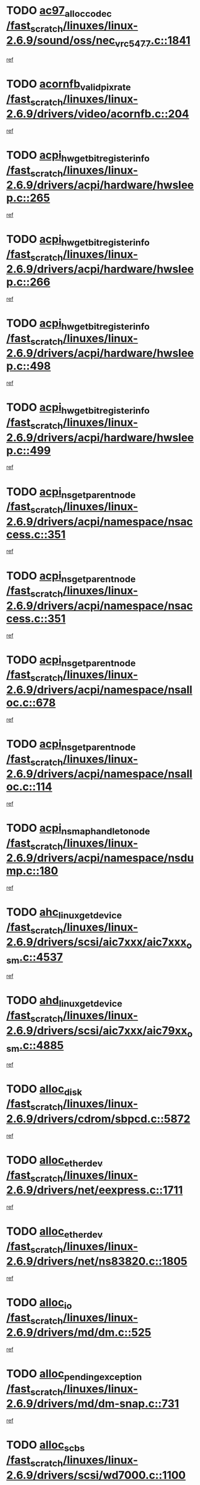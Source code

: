 * TODO [[view:/fast_scratch/linuxes/linux-2.6.9/sound/oss/nec_vrc5477.c::face=ovl-face1::linb=1841::colb=1::cole=9][ac97_alloc_codec /fast_scratch/linuxes/linux-2.6.9/sound/oss/nec_vrc5477.c::1841]]
[[view:/fast_scratch/linuxes/linux-2.6.9/sound/oss/nec_vrc5477.c::face=ovl-face2::linb=1843::colb=1::cole=9][ref]]
* TODO [[view:/fast_scratch/linuxes/linux-2.6.9/drivers/video/acornfb.c::face=ovl-face1::linb=204::colb=1::cole=5][acornfb_valid_pixrate /fast_scratch/linuxes/linux-2.6.9/drivers/video/acornfb.c::204]]
[[view:/fast_scratch/linuxes/linux-2.6.9/drivers/video/acornfb.c::face=ovl-face2::linb=205::colb=12::cole=16][ref]]
* TODO [[view:/fast_scratch/linuxes/linux-2.6.9/drivers/acpi/hardware/hwsleep.c::face=ovl-face1::linb=265::colb=1::cole=20][acpi_hw_get_bit_register_info /fast_scratch/linuxes/linux-2.6.9/drivers/acpi/hardware/hwsleep.c::265]]
[[view:/fast_scratch/linuxes/linux-2.6.9/drivers/acpi/hardware/hwsleep.c::face=ovl-face2::linb=316::colb=18::cole=37][ref]]
* TODO [[view:/fast_scratch/linuxes/linux-2.6.9/drivers/acpi/hardware/hwsleep.c::face=ovl-face1::linb=266::colb=1::cole=22][acpi_hw_get_bit_register_info /fast_scratch/linuxes/linux-2.6.9/drivers/acpi/hardware/hwsleep.c::266]]
[[view:/fast_scratch/linuxes/linux-2.6.9/drivers/acpi/hardware/hwsleep.c::face=ovl-face2::linb=316::colb=57::cole=78][ref]]
* TODO [[view:/fast_scratch/linuxes/linux-2.6.9/drivers/acpi/hardware/hwsleep.c::face=ovl-face1::linb=498::colb=2::cole=21][acpi_hw_get_bit_register_info /fast_scratch/linuxes/linux-2.6.9/drivers/acpi/hardware/hwsleep.c::498]]
[[view:/fast_scratch/linuxes/linux-2.6.9/drivers/acpi/hardware/hwsleep.c::face=ovl-face2::linb=508::colb=20::cole=39][ref]]
* TODO [[view:/fast_scratch/linuxes/linux-2.6.9/drivers/acpi/hardware/hwsleep.c::face=ovl-face1::linb=499::colb=2::cole=23][acpi_hw_get_bit_register_info /fast_scratch/linuxes/linux-2.6.9/drivers/acpi/hardware/hwsleep.c::499]]
[[view:/fast_scratch/linuxes/linux-2.6.9/drivers/acpi/hardware/hwsleep.c::face=ovl-face2::linb=509::colb=8::cole=29][ref]]
* TODO [[view:/fast_scratch/linuxes/linux-2.6.9/drivers/acpi/namespace/nsaccess.c::face=ovl-face1::linb=351::colb=3::cole=14][acpi_ns_get_parent_node /fast_scratch/linuxes/linux-2.6.9/drivers/acpi/namespace/nsaccess.c::351]]
[[view:/fast_scratch/linuxes/linux-2.6.9/drivers/acpi/namespace/nsaccess.c::face=ovl-face2::linb=349::colb=31::cole=42][ref]]
* TODO [[view:/fast_scratch/linuxes/linux-2.6.9/drivers/acpi/namespace/nsaccess.c::face=ovl-face1::linb=351::colb=3::cole=14][acpi_ns_get_parent_node /fast_scratch/linuxes/linux-2.6.9/drivers/acpi/namespace/nsaccess.c::351]]
[[view:/fast_scratch/linuxes/linux-2.6.9/drivers/acpi/namespace/nsaccess.c::face=ovl-face2::linb=350::colb=4::cole=15][ref]]
* TODO [[view:/fast_scratch/linuxes/linux-2.6.9/drivers/acpi/namespace/nsalloc.c::face=ovl-face1::linb=678::colb=3::cole=14][acpi_ns_get_parent_node /fast_scratch/linuxes/linux-2.6.9/drivers/acpi/namespace/nsalloc.c::678]]
[[view:/fast_scratch/linuxes/linux-2.6.9/drivers/acpi/namespace/nsalloc.c::face=ovl-face2::linb=667::colb=8::cole=19][ref]]
* TODO [[view:/fast_scratch/linuxes/linux-2.6.9/drivers/acpi/namespace/nsalloc.c::face=ovl-face1::linb=114::colb=1::cole=12][acpi_ns_get_parent_node /fast_scratch/linuxes/linux-2.6.9/drivers/acpi/namespace/nsalloc.c::114]]
[[view:/fast_scratch/linuxes/linux-2.6.9/drivers/acpi/namespace/nsalloc.c::face=ovl-face2::linb=117::colb=13::cole=24][ref]]
* TODO [[view:/fast_scratch/linuxes/linux-2.6.9/drivers/acpi/namespace/nsdump.c::face=ovl-face1::linb=180::colb=1::cole=10][acpi_ns_map_handle_to_node /fast_scratch/linuxes/linux-2.6.9/drivers/acpi/namespace/nsdump.c::180]]
[[view:/fast_scratch/linuxes/linux-2.6.9/drivers/acpi/namespace/nsdump.c::face=ovl-face2::linb=181::colb=8::cole=17][ref]]
* TODO [[view:/fast_scratch/linuxes/linux-2.6.9/drivers/scsi/aic7xxx/aic7xxx_osm.c::face=ovl-face1::linb=4537::colb=1::cole=4][ahc_linux_get_device /fast_scratch/linuxes/linux-2.6.9/drivers/scsi/aic7xxx/aic7xxx_osm.c::4537]]
[[view:/fast_scratch/linuxes/linux-2.6.9/drivers/scsi/aic7xxx/aic7xxx_osm.c::face=ovl-face2::linb=4541::colb=35::cole=38][ref]]
* TODO [[view:/fast_scratch/linuxes/linux-2.6.9/drivers/scsi/aic7xxx/aic79xx_osm.c::face=ovl-face1::linb=4885::colb=1::cole=4][ahd_linux_get_device /fast_scratch/linuxes/linux-2.6.9/drivers/scsi/aic7xxx/aic79xx_osm.c::4885]]
[[view:/fast_scratch/linuxes/linux-2.6.9/drivers/scsi/aic7xxx/aic79xx_osm.c::face=ovl-face2::linb=4889::colb=35::cole=38][ref]]
* TODO [[view:/fast_scratch/linuxes/linux-2.6.9/drivers/cdrom/sbpcd.c::face=ovl-face1::linb=5872::colb=2::cole=6][alloc_disk /fast_scratch/linuxes/linux-2.6.9/drivers/cdrom/sbpcd.c::5872]]
[[view:/fast_scratch/linuxes/linux-2.6.9/drivers/cdrom/sbpcd.c::face=ovl-face2::linb=5873::colb=2::cole=6][ref]]
* TODO [[view:/fast_scratch/linuxes/linux-2.6.9/drivers/net/eexpress.c::face=ovl-face1::linb=1711::colb=2::cole=5][alloc_etherdev /fast_scratch/linuxes/linux-2.6.9/drivers/net/eexpress.c::1711]]
[[view:/fast_scratch/linuxes/linux-2.6.9/drivers/net/eexpress.c::face=ovl-face2::linb=1712::colb=2::cole=5][ref]]
* TODO [[view:/fast_scratch/linuxes/linux-2.6.9/drivers/net/ns83820.c::face=ovl-face1::linb=1805::colb=1::cole=5][alloc_etherdev /fast_scratch/linuxes/linux-2.6.9/drivers/net/ns83820.c::1805]]
[[view:/fast_scratch/linuxes/linux-2.6.9/drivers/net/ns83820.c::face=ovl-face2::linb=1871::colb=28::cole=32][ref]]
* TODO [[view:/fast_scratch/linuxes/linux-2.6.9/drivers/md/dm.c::face=ovl-face1::linb=525::colb=1::cole=6][alloc_io /fast_scratch/linuxes/linux-2.6.9/drivers/md/dm.c::525]]
[[view:/fast_scratch/linuxes/linux-2.6.9/drivers/md/dm.c::face=ovl-face2::linb=526::colb=1::cole=6][ref]]
* TODO [[view:/fast_scratch/linuxes/linux-2.6.9/drivers/md/dm-snap.c::face=ovl-face1::linb=731::colb=2::cole=4][alloc_pending_exception /fast_scratch/linuxes/linux-2.6.9/drivers/md/dm-snap.c::731]]
[[view:/fast_scratch/linuxes/linux-2.6.9/drivers/md/dm-snap.c::face=ovl-face2::linb=739::colb=3::cole=5][ref]]
* TODO [[view:/fast_scratch/linuxes/linux-2.6.9/drivers/scsi/wd7000.c::face=ovl-face1::linb=1100::colb=1::cole=4][alloc_scbs /fast_scratch/linuxes/linux-2.6.9/drivers/scsi/wd7000.c::1100]]
[[view:/fast_scratch/linuxes/linux-2.6.9/drivers/scsi/wd7000.c::face=ovl-face2::linb=1101::colb=1::cole=4][ref]]
* TODO [[view:/fast_scratch/linuxes/linux-2.6.9/drivers/net/meth.c::face=ovl-face1::linb=228::colb=2::cole=18][alloc_skb /fast_scratch/linuxes/linux-2.6.9/drivers/net/meth.c::228]]
[[view:/fast_scratch/linuxes/linux-2.6.9/drivers/net/meth.c::face=ovl-face2::linb=232::colb=32::cole=48][ref]]
* TODO [[view:/fast_scratch/linuxes/linux-2.6.9/drivers/md/dm.c::face=ovl-face1::linb=439::colb=1::cole=4][alloc_tio /fast_scratch/linuxes/linux-2.6.9/drivers/md/dm.c::439]]
[[view:/fast_scratch/linuxes/linux-2.6.9/drivers/md/dm.c::face=ovl-face2::linb=440::colb=1::cole=4][ref]]
* TODO [[view:/fast_scratch/linuxes/linux-2.6.9/drivers/md/dm.c::face=ovl-face1::linb=498::colb=2::cole=5][alloc_tio /fast_scratch/linuxes/linux-2.6.9/drivers/md/dm.c::498]]
[[view:/fast_scratch/linuxes/linux-2.6.9/drivers/md/dm.c::face=ovl-face2::linb=499::colb=2::cole=5][ref]]
* TODO [[view:/fast_scratch/linuxes/linux-2.6.9/arch/m68k/amiga/config.c::face=ovl-face1::linb=824::colb=4::cole=12][amiga_chip_alloc_res /fast_scratch/linuxes/linux-2.6.9/arch/m68k/amiga/config.c::824]]
[[view:/fast_scratch/linuxes/linux-2.6.9/arch/m68k/amiga/config.c::face=ovl-face2::linb=825::colb=4::cole=12][ref]]
* TODO [[view:/fast_scratch/linuxes/linux-2.6.9/arch/ppc/amiga/config.c::face=ovl-face1::linb=747::colb=4::cole=12][amiga_chip_alloc_res /fast_scratch/linuxes/linux-2.6.9/arch/ppc/amiga/config.c::747]]
[[view:/fast_scratch/linuxes/linux-2.6.9/arch/ppc/amiga/config.c::face=ovl-face2::linb=748::colb=4::cole=12][ref]]
* TODO [[view:/fast_scratch/linuxes/linux-2.6.9/drivers/net/appletalk/ipddp.c::face=ovl-face1::linb=137::colb=8::cole=16][atalk_find_dev_addr /fast_scratch/linuxes/linux-2.6.9/drivers/net/appletalk/ipddp.c::137]]
[[view:/fast_scratch/linuxes/linux-2.6.9/drivers/net/appletalk/ipddp.c::face=ovl-face2::linb=166::colb=33::cole=41][ref]]
* TODO [[view:/fast_scratch/linuxes/linux-2.6.9/drivers/net/appletalk/ipddp.c::face=ovl-face1::linb=137::colb=8::cole=16][atalk_find_dev_addr /fast_scratch/linuxes/linux-2.6.9/drivers/net/appletalk/ipddp.c::137]]
[[view:/fast_scratch/linuxes/linux-2.6.9/drivers/net/appletalk/ipddp.c::face=ovl-face2::linb=169::colb=25::cole=33][ref]]
* TODO [[view:/fast_scratch/linuxes/linux-2.6.9/net/appletalk/aarp.c::face=ovl-face1::linb=548::colb=21::cole=23][atalk_find_dev_addr /fast_scratch/linuxes/linux-2.6.9/net/appletalk/aarp.c::548]]
[[view:/fast_scratch/linuxes/linux-2.6.9/net/appletalk/aarp.c::face=ovl-face2::linb=559::colb=25::cole=27][ref]]
* TODO [[view:/fast_scratch/linuxes/linux-2.6.9/net/appletalk/aarp.c::face=ovl-face1::linb=548::colb=21::cole=23][atalk_find_dev_addr /fast_scratch/linuxes/linux-2.6.9/net/appletalk/aarp.c::548]]
[[view:/fast_scratch/linuxes/linux-2.6.9/net/appletalk/aarp.c::face=ovl-face2::linb=560::colb=25::cole=27][ref]]
* TODO [[view:/fast_scratch/linuxes/linux-2.6.9/fs/autofs/root.c::face=ovl-face1::linb=69::colb=20::cole=23][autofs_hash_enum /fast_scratch/linuxes/linux-2.6.9/fs/autofs/root.c::69]]
[[view:/fast_scratch/linuxes/linux-2.6.9/fs/autofs/root.c::face=ovl-face2::linb=70::colb=9::cole=12][ref]]
* TODO [[view:/fast_scratch/linuxes/linux-2.6.9/fs/autofs/root.c::face=ovl-face1::linb=69::colb=20::cole=23][autofs_hash_enum /fast_scratch/linuxes/linux-2.6.9/fs/autofs/root.c::69]]
[[view:/fast_scratch/linuxes/linux-2.6.9/fs/autofs/root.c::face=ovl-face2::linb=70::colb=37::cole=40][ref]]
* TODO [[view:/fast_scratch/linuxes/linux-2.6.9/drivers/md/dm.c::face=ovl-face1::linb=396::colb=1::cole=6][bio_alloc /fast_scratch/linuxes/linux-2.6.9/drivers/md/dm.c::396]]
[[view:/fast_scratch/linuxes/linux-2.6.9/drivers/md/dm.c::face=ovl-face2::linb=397::colb=2::cole=7][ref]]
* TODO [[view:/fast_scratch/linuxes/linux-2.6.9/drivers/scsi/ide-scsi.c::face=ovl-face1::linb=781::colb=23::cole=25][bio_alloc /fast_scratch/linuxes/linux-2.6.9/drivers/scsi/ide-scsi.c::781]]
[[view:/fast_scratch/linuxes/linux-2.6.9/drivers/scsi/ide-scsi.c::face=ovl-face2::linb=784::colb=1::cole=3][ref]]
* TODO [[view:/fast_scratch/linuxes/linux-2.6.9/fs/buffer.c::face=ovl-face1::linb=2790::colb=1::cole=4][bio_alloc /fast_scratch/linuxes/linux-2.6.9/fs/buffer.c::2790]]
[[view:/fast_scratch/linuxes/linux-2.6.9/fs/buffer.c::face=ovl-face2::linb=2792::colb=1::cole=4][ref]]
* TODO [[view:/fast_scratch/linuxes/linux-2.6.9/fs/jfs/jfs_logmgr.c::face=ovl-face1::linb=1966::colb=1::cole=4][bio_alloc /fast_scratch/linuxes/linux-2.6.9/fs/jfs/jfs_logmgr.c::1966]]
[[view:/fast_scratch/linuxes/linux-2.6.9/fs/jfs/jfs_logmgr.c::face=ovl-face2::linb=1968::colb=1::cole=4][ref]]
* TODO [[view:/fast_scratch/linuxes/linux-2.6.9/fs/jfs/jfs_logmgr.c::face=ovl-face1::linb=2108::colb=1::cole=4][bio_alloc /fast_scratch/linuxes/linux-2.6.9/fs/jfs/jfs_logmgr.c::2108]]
[[view:/fast_scratch/linuxes/linux-2.6.9/fs/jfs/jfs_logmgr.c::face=ovl-face2::linb=2109::colb=1::cole=4][ref]]
* TODO [[view:/fast_scratch/linuxes/linux-2.6.9/fs/xfs/linux-2.6/xfs_buf.c::face=ovl-face1::linb=1289::colb=2::cole=5][bio_alloc /fast_scratch/linuxes/linux-2.6.9/fs/xfs/linux-2.6/xfs_buf.c::1289]]
[[view:/fast_scratch/linuxes/linux-2.6.9/fs/xfs/linux-2.6/xfs_buf.c::face=ovl-face2::linb=1291::colb=2::cole=5][ref]]
* TODO [[view:/fast_scratch/linuxes/linux-2.6.9/fs/xfs/linux-2.6/xfs_buf.c::face=ovl-face1::linb=1328::colb=1::cole=4][bio_alloc /fast_scratch/linuxes/linux-2.6.9/fs/xfs/linux-2.6/xfs_buf.c::1328]]
[[view:/fast_scratch/linuxes/linux-2.6.9/fs/xfs/linux-2.6/xfs_buf.c::face=ovl-face2::linb=1329::colb=1::cole=4][ref]]
* TODO [[view:/fast_scratch/linuxes/linux-2.6.9/mm/highmem.c::face=ovl-face1::linb=399::colb=3::cole=6][bio_alloc /fast_scratch/linuxes/linux-2.6.9/mm/highmem.c::399]]
[[view:/fast_scratch/linuxes/linux-2.6.9/mm/highmem.c::face=ovl-face2::linb=401::colb=7::cole=10][ref]]
* TODO [[view:/fast_scratch/linuxes/linux-2.6.9/drivers/md/raid10.c::face=ovl-face1::linb=737::colb=2::cole=10][bio_clone /fast_scratch/linuxes/linux-2.6.9/drivers/md/raid10.c::737]]
[[view:/fast_scratch/linuxes/linux-2.6.9/drivers/md/raid10.c::face=ovl-face2::linb=741::colb=2::cole=10][ref]]
* TODO [[view:/fast_scratch/linuxes/linux-2.6.9/drivers/md/raid10.c::face=ovl-face1::linb=780::colb=2::cole=6][bio_clone /fast_scratch/linuxes/linux-2.6.9/drivers/md/raid10.c::780]]
[[view:/fast_scratch/linuxes/linux-2.6.9/drivers/md/raid10.c::face=ovl-face2::linb=783::colb=2::cole=6][ref]]
* TODO [[view:/fast_scratch/linuxes/linux-2.6.9/drivers/md/raid1.c::face=ovl-face1::linb=561::colb=2::cole=10][bio_clone /fast_scratch/linuxes/linux-2.6.9/drivers/md/raid1.c::561]]
[[view:/fast_scratch/linuxes/linux-2.6.9/drivers/md/raid1.c::face=ovl-face2::linb=565::colb=2::cole=10][ref]]
* TODO [[view:/fast_scratch/linuxes/linux-2.6.9/drivers/md/raid1.c::face=ovl-face1::linb=601::colb=2::cole=6][bio_clone /fast_scratch/linuxes/linux-2.6.9/drivers/md/raid1.c::601]]
[[view:/fast_scratch/linuxes/linux-2.6.9/drivers/md/raid1.c::face=ovl-face2::linb=604::colb=2::cole=6][ref]]
* TODO [[view:/fast_scratch/linuxes/linux-2.6.9/drivers/md/dm.c::face=ovl-face1::linb=419::colb=1::cole=6][bio_clone /fast_scratch/linuxes/linux-2.6.9/drivers/md/dm.c::419]]
[[view:/fast_scratch/linuxes/linux-2.6.9/drivers/md/dm.c::face=ovl-face2::linb=420::colb=1::cole=6][ref]]
* TODO [[view:/fast_scratch/linuxes/linux-2.6.9/drivers/md/dm-io.c::face=ovl-face1::linb=481::colb=2::cole=5][bio_set_alloc /fast_scratch/linuxes/linux-2.6.9/drivers/md/dm-io.c::481]]
[[view:/fast_scratch/linuxes/linux-2.6.9/drivers/md/dm-io.c::face=ovl-face2::linb=482::colb=2::cole=5][ref]]
* TODO [[view:/fast_scratch/linuxes/linux-2.6.9/drivers/md/linear.c::face=ovl-face1::linb=284::colb=2::cole=4][bio_split /fast_scratch/linuxes/linux-2.6.9/drivers/md/linear.c::284]]
[[view:/fast_scratch/linuxes/linux-2.6.9/drivers/md/linear.c::face=ovl-face2::linb=287::colb=30::cole=32][ref]]
* TODO [[view:/fast_scratch/linuxes/linux-2.6.9/drivers/md/raid10.c::face=ovl-face1::linb=681::colb=2::cole=4][bio_split /fast_scratch/linuxes/linux-2.6.9/drivers/md/raid10.c::681]]
[[view:/fast_scratch/linuxes/linux-2.6.9/drivers/md/raid10.c::face=ovl-face2::linb=683::colb=23::cole=25][ref]]
* TODO [[view:/fast_scratch/linuxes/linux-2.6.9/drivers/md/raid0.c::face=ovl-face1::linb=435::colb=2::cole=4][bio_split /fast_scratch/linuxes/linux-2.6.9/drivers/md/raid0.c::435]]
[[view:/fast_scratch/linuxes/linux-2.6.9/drivers/md/raid0.c::face=ovl-face2::linb=436::colb=29::cole=31][ref]]
* TODO [[view:/fast_scratch/linuxes/linux-2.6.9/drivers/block/scsi_ioctl.c::face=ovl-face1::linb=551::colb=3::cole=5][blk_get_request /fast_scratch/linuxes/linux-2.6.9/drivers/block/scsi_ioctl.c::551]]
[[view:/fast_scratch/linuxes/linux-2.6.9/drivers/block/scsi_ioctl.c::face=ovl-face2::linb=552::colb=3::cole=5][ref]]
* TODO [[view:/fast_scratch/linuxes/linux-2.6.9/drivers/block/scsi_ioctl.c::face=ovl-face1::linb=257::colb=2::cole=4][blk_get_request /fast_scratch/linuxes/linux-2.6.9/drivers/block/scsi_ioctl.c::257]]
[[view:/fast_scratch/linuxes/linux-2.6.9/drivers/block/scsi_ioctl.c::face=ovl-face2::linb=262::colb=1::cole=3][ref]]
* TODO [[view:/fast_scratch/linuxes/linux-2.6.9/drivers/block/scsi_ioctl.c::face=ovl-face1::linb=358::colb=1::cole=3][blk_get_request /fast_scratch/linuxes/linux-2.6.9/drivers/block/scsi_ioctl.c::358]]
[[view:/fast_scratch/linuxes/linux-2.6.9/drivers/block/scsi_ioctl.c::face=ovl-face2::linb=366::colb=1::cole=3][ref]]
* TODO [[view:/fast_scratch/linuxes/linux-2.6.9/drivers/block/ll_rw_blk.c::face=ovl-face1::linb=2054::colb=17::cole=19][blk_get_request /fast_scratch/linuxes/linux-2.6.9/drivers/block/ll_rw_blk.c::2054]]
[[view:/fast_scratch/linuxes/linux-2.6.9/drivers/block/ll_rw_blk.c::face=ovl-face2::linb=2057::colb=1::cole=3][ref]]
* TODO [[view:/fast_scratch/linuxes/linux-2.6.9/drivers/ide/ide-disk.c::face=ovl-face1::linb=1260::colb=1::cole=3][blk_get_request /fast_scratch/linuxes/linux-2.6.9/drivers/ide/ide-disk.c::1260]]
[[view:/fast_scratch/linuxes/linux-2.6.9/drivers/ide/ide-disk.c::face=ovl-face2::linb=1262::colb=8::cole=10][ref]]
* TODO [[view:/fast_scratch/linuxes/linux-2.6.9/arch/ppc64/kernel/iSeries_pci.c::face=ovl-face1::linb=408::colb=3::cole=7][build_device_node /fast_scratch/linuxes/linux-2.6.9/arch/ppc64/kernel/iSeries_pci.c::408]]
[[view:/fast_scratch/linuxes/linux-2.6.9/arch/ppc64/kernel/iSeries_pci.c::face=ovl-face2::linb=409::colb=3::cole=7][ref]]
* TODO [[view:/fast_scratch/linuxes/linux-2.6.9/drivers/isdn/capi/kcapi.c::face=ovl-face1::linb=149::colb=1::cole=5][capi_ctr_get /fast_scratch/linuxes/linux-2.6.9/drivers/isdn/capi/kcapi.c::149]]
[[view:/fast_scratch/linuxes/linux-2.6.9/drivers/isdn/capi/kcapi.c::face=ovl-face2::linb=151::colb=1::cole=5][ref]]
* TODO [[view:/fast_scratch/linuxes/linux-2.6.9/drivers/parisc/ccio-dma.c::face=ovl-face1::linb=1204::colb=13::cole=16][ccio_get_iommu /fast_scratch/linuxes/linux-2.6.9/drivers/parisc/ccio-dma.c::1204]]
[[view:/fast_scratch/linuxes/linux-2.6.9/drivers/parisc/ccio-dma.c::face=ovl-face2::linb=1207::colb=1::cole=4][ref]]
* TODO [[view:/fast_scratch/linuxes/linux-2.6.9/kernel/fork.c::face=ovl-face1::linb=1243::colb=1::cole=2][copy_process /fast_scratch/linuxes/linux-2.6.9/kernel/fork.c::1243]]
[[view:/fast_scratch/linuxes/linux-2.6.9/kernel/fork.c::face=ovl-face2::linb=1252::colb=3::cole=4][ref]]
* TODO [[view:/fast_scratch/linuxes/linux-2.6.9/kernel/fork.c::face=ovl-face1::linb=1243::colb=1::cole=2][copy_process /fast_scratch/linuxes/linux-2.6.9/kernel/fork.c::1243]]
[[view:/fast_scratch/linuxes/linux-2.6.9/kernel/fork.c::face=ovl-face2::linb=1256::colb=7::cole=8][ref]]
* TODO [[view:/fast_scratch/linuxes/linux-2.6.9/fs/cramfs/inode.c::face=ovl-face1::linb=386::colb=2::cole=4][cramfs_read /fast_scratch/linuxes/linux-2.6.9/fs/cramfs/inode.c::386]]
[[view:/fast_scratch/linuxes/linux-2.6.9/fs/cramfs/inode.c::face=ovl-face2::linb=393::colb=12::cole=14][ref]]
* TODO [[view:/fast_scratch/linuxes/linux-2.6.9/fs/cramfs/inode.c::face=ovl-face1::linb=336::colb=2::cole=4][cramfs_read /fast_scratch/linuxes/linux-2.6.9/fs/cramfs/inode.c::336]]
[[view:/fast_scratch/linuxes/linux-2.6.9/fs/cramfs/inode.c::face=ovl-face2::linb=344::colb=12::cole=14][ref]]
* TODO [[view:/fast_scratch/linuxes/linux-2.6.9/arch/ppc/kernel/irq.c::face=ovl-face1::linb=643::colb=1::cole=6][create_proc_entry /fast_scratch/linuxes/linux-2.6.9/arch/ppc/kernel/irq.c::643]]
[[view:/fast_scratch/linuxes/linux-2.6.9/arch/ppc/kernel/irq.c::face=ovl-face2::linb=645::colb=1::cole=6][ref]]
* TODO [[view:/fast_scratch/linuxes/linux-2.6.9/arch/um/kernel/irq.c::face=ovl-face1::linb=636::colb=1::cole=6][create_proc_entry /fast_scratch/linuxes/linux-2.6.9/arch/um/kernel/irq.c::636]]
[[view:/fast_scratch/linuxes/linux-2.6.9/arch/um/kernel/irq.c::face=ovl-face2::linb=638::colb=1::cole=6][ref]]
* TODO [[view:/fast_scratch/linuxes/linux-2.6.9/drivers/net/wireless/airo.c::face=ovl-face1::linb=5549::colb=1::cole=11][create_proc_entry /fast_scratch/linuxes/linux-2.6.9/drivers/net/wireless/airo.c::5549]]
[[view:/fast_scratch/linuxes/linux-2.6.9/drivers/net/wireless/airo.c::face=ovl-face2::linb=5552::colb=8::cole=18][ref]]
* TODO [[view:/fast_scratch/linuxes/linux-2.6.9/drivers/net/wireless/airo.c::face=ovl-face1::linb=4368::colb=1::cole=18][create_proc_entry /fast_scratch/linuxes/linux-2.6.9/drivers/net/wireless/airo.c::4368]]
[[view:/fast_scratch/linuxes/linux-2.6.9/drivers/net/wireless/airo.c::face=ovl-face2::linb=4371::colb=8::cole=25][ref]]
* TODO [[view:/fast_scratch/linuxes/linux-2.6.9/drivers/net/wireless/airo.c::face=ovl-face1::linb=4376::colb=1::cole=6][create_proc_entry /fast_scratch/linuxes/linux-2.6.9/drivers/net/wireless/airo.c::4376]]
[[view:/fast_scratch/linuxes/linux-2.6.9/drivers/net/wireless/airo.c::face=ovl-face2::linb=4379::colb=8::cole=13][ref]]
* TODO [[view:/fast_scratch/linuxes/linux-2.6.9/drivers/net/wireless/airo.c::face=ovl-face1::linb=4386::colb=1::cole=6][create_proc_entry /fast_scratch/linuxes/linux-2.6.9/drivers/net/wireless/airo.c::4386]]
[[view:/fast_scratch/linuxes/linux-2.6.9/drivers/net/wireless/airo.c::face=ovl-face2::linb=4389::colb=8::cole=13][ref]]
* TODO [[view:/fast_scratch/linuxes/linux-2.6.9/drivers/net/wireless/airo.c::face=ovl-face1::linb=4396::colb=1::cole=6][create_proc_entry /fast_scratch/linuxes/linux-2.6.9/drivers/net/wireless/airo.c::4396]]
[[view:/fast_scratch/linuxes/linux-2.6.9/drivers/net/wireless/airo.c::face=ovl-face2::linb=4399::colb=8::cole=13][ref]]
* TODO [[view:/fast_scratch/linuxes/linux-2.6.9/drivers/net/wireless/airo.c::face=ovl-face1::linb=4406::colb=1::cole=6][create_proc_entry /fast_scratch/linuxes/linux-2.6.9/drivers/net/wireless/airo.c::4406]]
[[view:/fast_scratch/linuxes/linux-2.6.9/drivers/net/wireless/airo.c::face=ovl-face2::linb=4409::colb=8::cole=13][ref]]
* TODO [[view:/fast_scratch/linuxes/linux-2.6.9/drivers/net/wireless/airo.c::face=ovl-face1::linb=4416::colb=1::cole=6][create_proc_entry /fast_scratch/linuxes/linux-2.6.9/drivers/net/wireless/airo.c::4416]]
[[view:/fast_scratch/linuxes/linux-2.6.9/drivers/net/wireless/airo.c::face=ovl-face2::linb=4419::colb=8::cole=13][ref]]
* TODO [[view:/fast_scratch/linuxes/linux-2.6.9/drivers/net/wireless/airo.c::face=ovl-face1::linb=4426::colb=1::cole=6][create_proc_entry /fast_scratch/linuxes/linux-2.6.9/drivers/net/wireless/airo.c::4426]]
[[view:/fast_scratch/linuxes/linux-2.6.9/drivers/net/wireless/airo.c::face=ovl-face2::linb=4429::colb=8::cole=13][ref]]
* TODO [[view:/fast_scratch/linuxes/linux-2.6.9/drivers/net/wireless/airo.c::face=ovl-face1::linb=4436::colb=1::cole=6][create_proc_entry /fast_scratch/linuxes/linux-2.6.9/drivers/net/wireless/airo.c::4436]]
[[view:/fast_scratch/linuxes/linux-2.6.9/drivers/net/wireless/airo.c::face=ovl-face2::linb=4439::colb=1::cole=6][ref]]
* TODO [[view:/fast_scratch/linuxes/linux-2.6.9/drivers/net/wireless/airo.c::face=ovl-face1::linb=4446::colb=1::cole=6][create_proc_entry /fast_scratch/linuxes/linux-2.6.9/drivers/net/wireless/airo.c::4446]]
[[view:/fast_scratch/linuxes/linux-2.6.9/drivers/net/wireless/airo.c::face=ovl-face2::linb=4449::colb=8::cole=13][ref]]
* TODO [[view:/fast_scratch/linuxes/linux-2.6.9/drivers/s390/block/dasd_proc.c::face=ovl-face1::linb=297::colb=1::cole=19][create_proc_entry /fast_scratch/linuxes/linux-2.6.9/drivers/s390/block/dasd_proc.c::297]]
[[view:/fast_scratch/linuxes/linux-2.6.9/drivers/s390/block/dasd_proc.c::face=ovl-face2::linb=300::colb=1::cole=19][ref]]
* TODO [[view:/fast_scratch/linuxes/linux-2.6.9/drivers/s390/block/dasd_proc.c::face=ovl-face1::linb=302::colb=1::cole=22][create_proc_entry /fast_scratch/linuxes/linux-2.6.9/drivers/s390/block/dasd_proc.c::302]]
[[view:/fast_scratch/linuxes/linux-2.6.9/drivers/s390/block/dasd_proc.c::face=ovl-face2::linb=305::colb=1::cole=22][ref]]
* TODO [[view:/fast_scratch/linuxes/linux-2.6.9/sound/pci/cs46xx/dsp_spos.c::face=ovl-face1::linb=1587::colb=2::cole=17][cs46xx_dsp_create_scb /fast_scratch/linuxes/linux-2.6.9/sound/pci/cs46xx/dsp_spos.c::1587]]
[[view:/fast_scratch/linuxes/linux-2.6.9/sound/pci/cs46xx/dsp_spos.c::face=ovl-face2::linb=1605::colb=2::cole=17][ref]]
* TODO [[view:/fast_scratch/linuxes/linux-2.6.9/sound/pci/cs46xx/dsp_spos.c::face=ovl-face1::linb=1590::colb=2::cole=17][cs46xx_dsp_create_scb /fast_scratch/linuxes/linux-2.6.9/sound/pci/cs46xx/dsp_spos.c::1590]]
[[view:/fast_scratch/linuxes/linux-2.6.9/sound/pci/cs46xx/dsp_spos.c::face=ovl-face2::linb=1600::colb=2::cole=17][ref]]
* TODO [[view:/fast_scratch/linuxes/linux-2.6.9/sound/pci/cs46xx/dsp_spos.c::face=ovl-face1::linb=1592::colb=2::cole=22][cs46xx_dsp_create_scb /fast_scratch/linuxes/linux-2.6.9/sound/pci/cs46xx/dsp_spos.c::1592]]
[[view:/fast_scratch/linuxes/linux-2.6.9/sound/pci/cs46xx/dsp_spos.c::face=ovl-face2::linb=1595::colb=2::cole=22][ref]]
* TODO [[view:/fast_scratch/linuxes/linux-2.6.9/sound/pci/cs46xx/dsp_spos.c::face=ovl-face1::linb=1125::colb=2::cole=19][cs46xx_dsp_create_scb /fast_scratch/linuxes/linux-2.6.9/sound/pci/cs46xx/dsp_spos.c::1125]]
[[view:/fast_scratch/linuxes/linux-2.6.9/sound/pci/cs46xx/dsp_spos.c::face=ovl-face2::linb=1126::colb=2::cole=19][ref]]
* TODO [[view:/fast_scratch/linuxes/linux-2.6.9/sound/pci/cs46xx/dsp_spos_scb_lib.c::face=ovl-face1::linb=298::colb=1::cole=4][cs46xx_dsp_create_scb /fast_scratch/linuxes/linux-2.6.9/sound/pci/cs46xx/dsp_spos_scb_lib.c::298]]
[[view:/fast_scratch/linuxes/linux-2.6.9/sound/pci/cs46xx/dsp_spos_scb_lib.c::face=ovl-face2::linb=301::colb=1::cole=4][ref]]
* TODO [[view:/fast_scratch/linuxes/linux-2.6.9/drivers/block/DAC960.c::face=ovl-face1::linb=784::colb=20::cole=27][DAC960_AllocateCommand /fast_scratch/linuxes/linux-2.6.9/drivers/block/DAC960.c::784]]
[[view:/fast_scratch/linuxes/linux-2.6.9/drivers/block/DAC960.c::face=ovl-face2::linb=785::colb=48::cole=55][ref]]
* TODO [[view:/fast_scratch/linuxes/linux-2.6.9/drivers/block/DAC960.c::face=ovl-face1::linb=809::colb=20::cole=27][DAC960_AllocateCommand /fast_scratch/linuxes/linux-2.6.9/drivers/block/DAC960.c::809]]
[[view:/fast_scratch/linuxes/linux-2.6.9/drivers/block/DAC960.c::face=ovl-face2::linb=810::colb=48::cole=55][ref]]
* TODO [[view:/fast_scratch/linuxes/linux-2.6.9/drivers/block/DAC960.c::face=ovl-face1::linb=836::colb=20::cole=27][DAC960_AllocateCommand /fast_scratch/linuxes/linux-2.6.9/drivers/block/DAC960.c::836]]
[[view:/fast_scratch/linuxes/linux-2.6.9/drivers/block/DAC960.c::face=ovl-face2::linb=837::colb=48::cole=55][ref]]
* TODO [[view:/fast_scratch/linuxes/linux-2.6.9/drivers/block/DAC960.c::face=ovl-face1::linb=1105::colb=20::cole=27][DAC960_AllocateCommand /fast_scratch/linuxes/linux-2.6.9/drivers/block/DAC960.c::1105]]
[[view:/fast_scratch/linuxes/linux-2.6.9/drivers/block/DAC960.c::face=ovl-face2::linb=1106::colb=48::cole=55][ref]]
* TODO [[view:/fast_scratch/linuxes/linux-2.6.9/drivers/block/DAC960.c::face=ovl-face1::linb=862::colb=20::cole=27][DAC960_AllocateCommand /fast_scratch/linuxes/linux-2.6.9/drivers/block/DAC960.c::862]]
[[view:/fast_scratch/linuxes/linux-2.6.9/drivers/block/DAC960.c::face=ovl-face2::linb=863::colb=48::cole=55][ref]]
* TODO [[view:/fast_scratch/linuxes/linux-2.6.9/drivers/block/DAC960.c::face=ovl-face1::linb=900::colb=20::cole=27][DAC960_AllocateCommand /fast_scratch/linuxes/linux-2.6.9/drivers/block/DAC960.c::900]]
[[view:/fast_scratch/linuxes/linux-2.6.9/drivers/block/DAC960.c::face=ovl-face2::linb=901::colb=48::cole=55][ref]]
* TODO [[view:/fast_scratch/linuxes/linux-2.6.9/drivers/block/DAC960.c::face=ovl-face1::linb=1079::colb=6::cole=13][DAC960_AllocateCommand /fast_scratch/linuxes/linux-2.6.9/drivers/block/DAC960.c::1079]]
[[view:/fast_scratch/linuxes/linux-2.6.9/drivers/block/DAC960.c::face=ovl-face2::linb=1080::colb=24::cole=31][ref]]
* TODO [[view:/fast_scratch/linuxes/linux-2.6.9/drivers/block/DAC960.c::face=ovl-face1::linb=939::colb=20::cole=27][DAC960_AllocateCommand /fast_scratch/linuxes/linux-2.6.9/drivers/block/DAC960.c::939]]
[[view:/fast_scratch/linuxes/linux-2.6.9/drivers/block/DAC960.c::face=ovl-face2::linb=940::colb=48::cole=55][ref]]
* TODO [[view:/fast_scratch/linuxes/linux-2.6.9/drivers/block/DAC960.c::face=ovl-face1::linb=992::colb=20::cole=27][DAC960_AllocateCommand /fast_scratch/linuxes/linux-2.6.9/drivers/block/DAC960.c::992]]
[[view:/fast_scratch/linuxes/linux-2.6.9/drivers/block/DAC960.c::face=ovl-face2::linb=993::colb=48::cole=55][ref]]
* TODO [[view:/fast_scratch/linuxes/linux-2.6.9/drivers/scsi/dc395x.c::face=ovl-face1::linb=921::colb=3::cole=6][dcb_get_next /fast_scratch/linuxes/linux-2.6.9/drivers/scsi/dc395x.c::921]]
[[view:/fast_scratch/linuxes/linux-2.6.9/drivers/scsi/dc395x.c::face=ovl-face2::linb=912::colb=41::cole=44][ref]]
* TODO [[view:/fast_scratch/linuxes/linux-2.6.9/drivers/net/appletalk/ltpc.c::face=ovl-face1::linb=575::colb=4::cole=5][deQ /fast_scratch/linuxes/linux-2.6.9/drivers/net/appletalk/ltpc.c::575]]
[[view:/fast_scratch/linuxes/linux-2.6.9/drivers/net/appletalk/ltpc.c::face=ovl-face2::linb=576::colb=21::cole=22][ref]]
* TODO [[view:/fast_scratch/linuxes/linux-2.6.9/drivers/net/appletalk/ltpc.c::face=ovl-face1::linb=575::colb=4::cole=5][deQ /fast_scratch/linuxes/linux-2.6.9/drivers/net/appletalk/ltpc.c::575]]
[[view:/fast_scratch/linuxes/linux-2.6.9/drivers/net/appletalk/ltpc.c::face=ovl-face2::linb=576::colb=29::cole=30][ref]]
* TODO [[view:/fast_scratch/linuxes/linux-2.6.9/drivers/md/dm-ioctl.c::face=ovl-face1::linb=800::colb=20::cole=22][dm_table_get_target /fast_scratch/linuxes/linux-2.6.9/drivers/md/dm-ioctl.c::800]]
[[view:/fast_scratch/linuxes/linux-2.6.9/drivers/md/dm-ioctl.c::face=ovl-face2::linb=811::colb=23::cole=25][ref]]
* TODO [[view:/fast_scratch/linuxes/linux-2.6.9/fs/hpfs/dnode.c::face=ovl-face1::linb=626::colb=23::cole=26][dnode_last_de /fast_scratch/linuxes/linux-2.6.9/fs/hpfs/dnode.c::626]]
[[view:/fast_scratch/linuxes/linux-2.6.9/fs/hpfs/dnode.c::face=ovl-face2::linb=627::colb=9::cole=12][ref]]
* TODO [[view:/fast_scratch/linuxes/linux-2.6.9/net/decnet/af_decnet.c::face=ovl-face1::linb=1075::colb=2::cole=5][dn_wait_for_connect /fast_scratch/linuxes/linux-2.6.9/net/decnet/af_decnet.c::1075]]
[[view:/fast_scratch/linuxes/linux-2.6.9/net/decnet/af_decnet.c::face=ovl-face2::linb=1092::colb=40::cole=43][ref]]
* TODO [[view:/fast_scratch/linuxes/linux-2.6.9/drivers/mtd/maps/fortunet.c::face=ovl-face1::linb=237::colb=4::cole=25][do_map_probe /fast_scratch/linuxes/linux-2.6.9/drivers/mtd/maps/fortunet.c::237]]
[[view:/fast_scratch/linuxes/linux-2.6.9/drivers/mtd/maps/fortunet.c::face=ovl-face2::linb=240::colb=3::cole=24][ref]]
* TODO [[view:/fast_scratch/linuxes/linux-2.6.9/drivers/net/sun3lance.c::face=ovl-face1::linb=337::colb=1::cole=4][dvma_malloc_align /fast_scratch/linuxes/linux-2.6.9/drivers/net/sun3lance.c::337]]
[[view:/fast_scratch/linuxes/linux-2.6.9/drivers/net/sun3lance.c::face=ovl-face2::linb=359::colb=1::cole=4][ref]]
* TODO [[view:/fast_scratch/linuxes/linux-2.6.9/arch/um/drivers/ubd_kern.c::face=ovl-face1::linb=428::colb=17::cole=19][elv_next_request /fast_scratch/linuxes/linux-2.6.9/arch/um/drivers/ubd_kern.c::428]]
[[view:/fast_scratch/linuxes/linux-2.6.9/arch/um/drivers/ubd_kern.c::face=ovl-face2::linb=444::colb=30::cole=32][ref]]
* TODO [[view:/fast_scratch/linuxes/linux-2.6.9/arch/um/drivers/ubd_kern.c::face=ovl-face1::linb=428::colb=17::cole=19][elv_next_request /fast_scratch/linuxes/linux-2.6.9/arch/um/drivers/ubd_kern.c::428]]
[[view:/fast_scratch/linuxes/linux-2.6.9/arch/um/drivers/ubd_kern.c::face=ovl-face2::linb=445::colb=21::cole=23][ref]]
* TODO [[view:/fast_scratch/linuxes/linux-2.6.9/drivers/ide/legacy/hd.c::face=ovl-face1::linb=479::colb=17::cole=20][elv_next_request /fast_scratch/linuxes/linux-2.6.9/drivers/ide/legacy/hd.c::479]]
[[view:/fast_scratch/linuxes/linux-2.6.9/drivers/ide/legacy/hd.c::face=ovl-face2::linb=489::colb=7::cole=10][ref]]
* TODO [[view:/fast_scratch/linuxes/linux-2.6.9/scripts/kconfig/expr.c::face=ovl-face1::linb=653::colb=2::cole=14][expr_transform /fast_scratch/linuxes/linux-2.6.9/scripts/kconfig/expr.c::653]]
[[view:/fast_scratch/linuxes/linux-2.6.9/scripts/kconfig/expr.c::face=ovl-face2::linb=703::colb=10::cole=22][ref]]
* TODO [[view:/fast_scratch/linuxes/linux-2.6.9/fs/ext2/ialloc.c::face=ovl-face1::linb=485::colb=2::cole=5][ext2_get_group_desc /fast_scratch/linuxes/linux-2.6.9/fs/ext2/ialloc.c::485]]
[[view:/fast_scratch/linuxes/linux-2.6.9/fs/ext2/ialloc.c::face=ovl-face2::linb=551::colb=1::cole=4][ref]]
* TODO [[view:/fast_scratch/linuxes/linux-2.6.9/fs/ext2/ialloc.c::face=ovl-face1::linb=485::colb=2::cole=5][ext2_get_group_desc /fast_scratch/linuxes/linux-2.6.9/fs/ext2/ialloc.c::485]]
[[view:/fast_scratch/linuxes/linux-2.6.9/fs/ext2/ialloc.c::face=ovl-face2::linb=552::colb=40::cole=43][ref]]
* TODO [[view:/fast_scratch/linuxes/linux-2.6.9/fs/ext3/ialloc.c::face=ovl-face1::linb=465::colb=2::cole=5][ext3_get_group_desc /fast_scratch/linuxes/linux-2.6.9/fs/ext3/ialloc.c::465]]
[[view:/fast_scratch/linuxes/linux-2.6.9/fs/ext3/ialloc.c::face=ovl-face2::linb=532::colb=1::cole=4][ref]]
* TODO [[view:/fast_scratch/linuxes/linux-2.6.9/fs/ext3/ialloc.c::face=ovl-face1::linb=465::colb=2::cole=5][ext3_get_group_desc /fast_scratch/linuxes/linux-2.6.9/fs/ext3/ialloc.c::465]]
[[view:/fast_scratch/linuxes/linux-2.6.9/fs/ext3/ialloc.c::face=ovl-face2::linb=533::colb=26::cole=29][ref]]
* TODO [[view:/fast_scratch/linuxes/linux-2.6.9/drivers/video/console/newport_con.c::face=ovl-face1::linb=104::colb=26::cole=30][fb_find_logo /fast_scratch/linuxes/linux-2.6.9/drivers/video/console/newport_con.c::104]]
[[view:/fast_scratch/linuxes/linux-2.6.9/drivers/video/console/newport_con.c::face=ovl-face2::linb=105::colb=29::cole=33][ref]]
* TODO [[view:/fast_scratch/linuxes/linux-2.6.9/drivers/scsi/53c700.c::face=ovl-face1::linb=1774::colb=1::cole=5][find_empty_slot /fast_scratch/linuxes/linux-2.6.9/drivers/scsi/53c700.c::1774]]
[[view:/fast_scratch/linuxes/linux-2.6.9/drivers/scsi/53c700.c::face=ovl-face2::linb=1776::colb=1::cole=5][ref]]
* TODO [[view:/fast_scratch/linuxes/linux-2.6.9/arch/parisc/kernel/drivers.c::face=ovl-face1::linb=392::colb=1::cole=4][find_parisc_device /fast_scratch/linuxes/linux-2.6.9/arch/parisc/kernel/drivers.c::392]]
[[view:/fast_scratch/linuxes/linux-2.6.9/arch/parisc/kernel/drivers.c::face=ovl-face2::linb=393::colb=5::cole=8][ref]]
* TODO [[view:/fast_scratch/linuxes/linux-2.6.9/arch/x86_64/kernel/sys_x86_64.c::face=ovl-face1::linb=121::colb=6::cole=9][find_vma /fast_scratch/linuxes/linux-2.6.9/arch/x86_64/kernel/sys_x86_64.c::121]]
[[view:/fast_scratch/linuxes/linux-2.6.9/arch/x86_64/kernel/sys_x86_64.c::face=ovl-face2::linb=121::colb=40::cole=43][ref]]
* TODO [[view:/fast_scratch/linuxes/linux-2.6.9/arch/arm/mm/mmap.c::face=ovl-face1::linb=84::colb=6::cole=9][find_vma /fast_scratch/linuxes/linux-2.6.9/arch/arm/mm/mmap.c::84]]
[[view:/fast_scratch/linuxes/linux-2.6.9/arch/arm/mm/mmap.c::face=ovl-face2::linb=84::colb=40::cole=43][ref]]
* TODO [[view:/fast_scratch/linuxes/linux-2.6.9/arch/sparc64/kernel/sys_sparc.c::face=ovl-face1::linb=97::colb=6::cole=9][find_vma /fast_scratch/linuxes/linux-2.6.9/arch/sparc64/kernel/sys_sparc.c::97]]
[[view:/fast_scratch/linuxes/linux-2.6.9/arch/sparc64/kernel/sys_sparc.c::face=ovl-face2::linb=97::colb=40::cole=43][ref]]
* TODO [[view:/fast_scratch/linuxes/linux-2.6.9/arch/sparc64/kernel/sys_sparc.c::face=ovl-face1::linb=101::colb=3::cole=6][find_vma /fast_scratch/linuxes/linux-2.6.9/arch/sparc64/kernel/sys_sparc.c::101]]
[[view:/fast_scratch/linuxes/linux-2.6.9/arch/sparc64/kernel/sys_sparc.c::face=ovl-face2::linb=97::colb=40::cole=43][ref]]
* TODO [[view:/fast_scratch/linuxes/linux-2.6.9/arch/ppc64/mm/hugetlbpage.c::face=ovl-face1::linb=664::colb=1::cole=4][find_vma /fast_scratch/linuxes/linux-2.6.9/arch/ppc64/mm/hugetlbpage.c::664]]
[[view:/fast_scratch/linuxes/linux-2.6.9/arch/ppc64/mm/hugetlbpage.c::face=ovl-face2::linb=667::colb=12::cole=15][ref]]
* TODO [[view:/fast_scratch/linuxes/linux-2.6.9/arch/sh/kernel/sys_sh.c::face=ovl-face1::linb=89::colb=6::cole=9][find_vma /fast_scratch/linuxes/linux-2.6.9/arch/sh/kernel/sys_sh.c::89]]
[[view:/fast_scratch/linuxes/linux-2.6.9/arch/sh/kernel/sys_sh.c::face=ovl-face2::linb=89::colb=40::cole=43][ref]]
* TODO [[view:/fast_scratch/linuxes/linux-2.6.9/arch/ia64/kernel/sys_ia64.c::face=ovl-face1::linb=56::colb=6::cole=9][find_vma /fast_scratch/linuxes/linux-2.6.9/arch/ia64/kernel/sys_ia64.c::56]]
[[view:/fast_scratch/linuxes/linux-2.6.9/arch/ia64/kernel/sys_ia64.c::face=ovl-face2::linb=56::colb=40::cole=43][ref]]
* TODO [[view:/fast_scratch/linuxes/linux-2.6.9/arch/ia64/ia32/sys_ia32.c::face=ovl-face1::linb=188::colb=24::cole=27][find_vma /fast_scratch/linuxes/linux-2.6.9/arch/ia64/ia32/sys_ia32.c::188]]
[[view:/fast_scratch/linuxes/linux-2.6.9/arch/ia64/ia32/sys_ia32.c::face=ovl-face2::linb=196::colb=60::cole=63][ref]]
* TODO [[view:/fast_scratch/linuxes/linux-2.6.9/mm/mmap.c::face=ovl-face1::linb=1072::colb=6::cole=9][find_vma /fast_scratch/linuxes/linux-2.6.9/mm/mmap.c::1072]]
[[view:/fast_scratch/linuxes/linux-2.6.9/mm/mmap.c::face=ovl-face2::linb=1072::colb=40::cole=43][ref]]
* TODO [[view:/fast_scratch/linuxes/linux-2.6.9/drivers/media/common/saa7146_hlp.c::face=ovl-face1::linb=712::colb=24::cole=28][format_by_fourcc /fast_scratch/linuxes/linux-2.6.9/drivers/media/common/saa7146_hlp.c::712]]
[[view:/fast_scratch/linuxes/linux-2.6.9/drivers/media/common/saa7146_hlp.c::face=ovl-face2::linb=719::colb=13::cole=17][ref]]
* TODO [[view:/fast_scratch/linuxes/linux-2.6.9/drivers/media/common/saa7146_hlp.c::face=ovl-face1::linb=839::colb=24::cole=28][format_by_fourcc /fast_scratch/linuxes/linux-2.6.9/drivers/media/common/saa7146_hlp.c::839]]
[[view:/fast_scratch/linuxes/linux-2.6.9/drivers/media/common/saa7146_hlp.c::face=ovl-face2::linb=878::colb=9::cole=13][ref]]
* TODO [[view:/fast_scratch/linuxes/linux-2.6.9/drivers/media/common/saa7146_hlp.c::face=ovl-face1::linb=1006::colb=24::cole=28][format_by_fourcc /fast_scratch/linuxes/linux-2.6.9/drivers/media/common/saa7146_hlp.c::1006]]
[[view:/fast_scratch/linuxes/linux-2.6.9/drivers/media/common/saa7146_hlp.c::face=ovl-face2::linb=1020::colb=32::cole=36][ref]]
* TODO [[view:/fast_scratch/linuxes/linux-2.6.9/drivers/media/common/saa7146_video.c::face=ovl-face1::linb=1291::colb=2::cole=6][format_by_fourcc /fast_scratch/linuxes/linux-2.6.9/drivers/media/common/saa7146_video.c::1291]]
[[view:/fast_scratch/linuxes/linux-2.6.9/drivers/media/common/saa7146_video.c::face=ovl-face2::linb=1293::colb=21::cole=25][ref]]
* TODO [[view:/fast_scratch/linuxes/linux-2.6.9/drivers/media/common/saa7146_video.c::face=ovl-face1::linb=590::colb=24::cole=28][format_by_fourcc /fast_scratch/linuxes/linux-2.6.9/drivers/media/common/saa7146_video.c::590]]
[[view:/fast_scratch/linuxes/linux-2.6.9/drivers/media/common/saa7146_video.c::face=ovl-face2::linb=594::colb=20::cole=24][ref]]
* TODO [[view:/fast_scratch/linuxes/linux-2.6.9/drivers/media/common/saa7146_video.c::face=ovl-face1::linb=1404::colb=1::cole=5][format_by_fourcc /fast_scratch/linuxes/linux-2.6.9/drivers/media/common/saa7146_video.c::1404]]
[[view:/fast_scratch/linuxes/linux-2.6.9/drivers/media/common/saa7146_video.c::face=ovl-face2::linb=1405::colb=73::cole=77][ref]]
* TODO [[view:/fast_scratch/linuxes/linux-2.6.9/drivers/char/ftape/lowlevel/ftape-read.c::face=ovl-face1::linb=182::colb=2::cole=6][ftape_get_buffer /fast_scratch/linuxes/linux-2.6.9/drivers/char/ftape/lowlevel/ftape-read.c::182]]
[[view:/fast_scratch/linuxes/linux-2.6.9/drivers/char/ftape/lowlevel/ftape-read.c::face=ovl-face2::linb=183::colb=23::cole=27][ref]]
* TODO [[view:/fast_scratch/linuxes/linux-2.6.9/drivers/char/ftape/lowlevel/ftape-read.c::face=ovl-face1::linb=263::colb=18::cole=22][ftape_get_buffer /fast_scratch/linuxes/linux-2.6.9/drivers/char/ftape/lowlevel/ftape-read.c::263]]
[[view:/fast_scratch/linuxes/linux-2.6.9/drivers/char/ftape/lowlevel/ftape-read.c::face=ovl-face2::linb=264::colb=10::cole=14][ref]]
* TODO [[view:/fast_scratch/linuxes/linux-2.6.9/drivers/char/ftape/lowlevel/ftape-read.c::face=ovl-face1::linb=308::colb=2::cole=6][ftape_get_buffer /fast_scratch/linuxes/linux-2.6.9/drivers/char/ftape/lowlevel/ftape-read.c::308]]
[[view:/fast_scratch/linuxes/linux-2.6.9/drivers/char/ftape/lowlevel/ftape-read.c::face=ovl-face2::linb=309::colb=6::cole=10][ref]]
* TODO [[view:/fast_scratch/linuxes/linux-2.6.9/drivers/char/ftape/lowlevel/ftape-read.c::face=ovl-face1::linb=310::colb=18::cole=22][ftape_get_buffer /fast_scratch/linuxes/linux-2.6.9/drivers/char/ftape/lowlevel/ftape-read.c::310]]
[[view:/fast_scratch/linuxes/linux-2.6.9/drivers/char/ftape/lowlevel/ftape-read.c::face=ovl-face2::linb=315::colb=4::cole=8][ref]]
* TODO [[view:/fast_scratch/linuxes/linux-2.6.9/drivers/char/ftape/lowlevel/ftape-read.c::face=ovl-face1::linb=310::colb=18::cole=22][ftape_get_buffer /fast_scratch/linuxes/linux-2.6.9/drivers/char/ftape/lowlevel/ftape-read.c::310]]
[[view:/fast_scratch/linuxes/linux-2.6.9/drivers/char/ftape/lowlevel/ftape-read.c::face=ovl-face2::linb=320::colb=9::cole=13][ref]]
* TODO [[view:/fast_scratch/linuxes/linux-2.6.9/drivers/char/ftape/lowlevel/ftape-read.c::face=ovl-face1::linb=310::colb=18::cole=22][ftape_get_buffer /fast_scratch/linuxes/linux-2.6.9/drivers/char/ftape/lowlevel/ftape-read.c::310]]
[[view:/fast_scratch/linuxes/linux-2.6.9/drivers/char/ftape/lowlevel/ftape-read.c::face=ovl-face2::linb=327::colb=3::cole=7][ref]]
* TODO [[view:/fast_scratch/linuxes/linux-2.6.9/drivers/char/ftape/lowlevel/ftape-write.c::face=ovl-face1::linb=156::colb=2::cole=6][ftape_get_buffer /fast_scratch/linuxes/linux-2.6.9/drivers/char/ftape/lowlevel/ftape-write.c::156]]
[[view:/fast_scratch/linuxes/linux-2.6.9/drivers/char/ftape/lowlevel/ftape-write.c::face=ovl-face2::linb=157::colb=6::cole=10][ref]]
* TODO [[view:/fast_scratch/linuxes/linux-2.6.9/drivers/char/ftape/lowlevel/ftape-write.c::face=ovl-face1::linb=94::colb=16::cole=20][ftape_get_buffer /fast_scratch/linuxes/linux-2.6.9/drivers/char/ftape/lowlevel/ftape-write.c::94]]
[[view:/fast_scratch/linuxes/linux-2.6.9/drivers/char/ftape/lowlevel/ftape-write.c::face=ovl-face2::linb=95::colb=18::cole=22][ref]]
* TODO [[view:/fast_scratch/linuxes/linux-2.6.9/drivers/char/ftape/lowlevel/ftape-write.c::face=ovl-face1::linb=210::colb=1::cole=5][ftape_get_buffer /fast_scratch/linuxes/linux-2.6.9/drivers/char/ftape/lowlevel/ftape-write.c::210]]
[[view:/fast_scratch/linuxes/linux-2.6.9/drivers/char/ftape/lowlevel/ftape-write.c::face=ovl-face2::linb=211::colb=8::cole=12][ref]]
* TODO [[view:/fast_scratch/linuxes/linux-2.6.9/drivers/char/ftape/lowlevel/ftape-write.c::face=ovl-face1::linb=245::colb=17::cole=21][ftape_get_buffer /fast_scratch/linuxes/linux-2.6.9/drivers/char/ftape/lowlevel/ftape-write.c::245]]
[[view:/fast_scratch/linuxes/linux-2.6.9/drivers/char/ftape/lowlevel/ftape-write.c::face=ovl-face2::linb=246::colb=6::cole=10][ref]]
* TODO [[view:/fast_scratch/linuxes/linux-2.6.9/drivers/char/ftape/lowlevel/ftape-format.c::face=ovl-face1::linb=145::colb=16::cole=20][ftape_get_buffer /fast_scratch/linuxes/linux-2.6.9/drivers/char/ftape/lowlevel/ftape-format.c::145]]
[[view:/fast_scratch/linuxes/linux-2.6.9/drivers/char/ftape/lowlevel/ftape-format.c::face=ovl-face2::linb=159::colb=31::cole=35][ref]]
* TODO [[view:/fast_scratch/linuxes/linux-2.6.9/drivers/char/ftape/lowlevel/ftape-format.c::face=ovl-face1::linb=168::colb=17::cole=21][ftape_get_buffer /fast_scratch/linuxes/linux-2.6.9/drivers/char/ftape/lowlevel/ftape-format.c::168]]
[[view:/fast_scratch/linuxes/linux-2.6.9/drivers/char/ftape/lowlevel/ftape-format.c::face=ovl-face2::linb=172::colb=14::cole=18][ref]]
* TODO [[view:/fast_scratch/linuxes/linux-2.6.9/drivers/char/ftape/lowlevel/ftape-format.c::face=ovl-face1::linb=120::colb=1::cole=5][ftape_get_buffer /fast_scratch/linuxes/linux-2.6.9/drivers/char/ftape/lowlevel/ftape-format.c::120]]
[[view:/fast_scratch/linuxes/linux-2.6.9/drivers/char/ftape/lowlevel/ftape-format.c::face=ovl-face2::linb=131::colb=1::cole=5][ref]]
* TODO [[view:/fast_scratch/linuxes/linux-2.6.9/drivers/char/ftape/lowlevel/ftape-format.c::face=ovl-face1::linb=121::colb=1::cole=5][ftape_get_buffer /fast_scratch/linuxes/linux-2.6.9/drivers/char/ftape/lowlevel/ftape-format.c::121]]
[[view:/fast_scratch/linuxes/linux-2.6.9/drivers/char/ftape/lowlevel/ftape-format.c::face=ovl-face2::linb=127::colb=19::cole=23][ref]]
* TODO [[view:/fast_scratch/linuxes/linux-2.6.9/drivers/char/ftape/lowlevel/ftape-format.c::face=ovl-face1::linb=232::colb=2::cole=6][ftape_get_buffer /fast_scratch/linuxes/linux-2.6.9/drivers/char/ftape/lowlevel/ftape-format.c::232]]
[[view:/fast_scratch/linuxes/linux-2.6.9/drivers/char/ftape/lowlevel/ftape-format.c::face=ovl-face2::linb=233::colb=25::cole=29][ref]]
* TODO [[view:/fast_scratch/linuxes/linux-2.6.9/drivers/char/ftape/lowlevel/ftape-format.c::face=ovl-face1::linb=291::colb=18::cole=22][ftape_get_buffer /fast_scratch/linuxes/linux-2.6.9/drivers/char/ftape/lowlevel/ftape-format.c::291]]
[[view:/fast_scratch/linuxes/linux-2.6.9/drivers/char/ftape/lowlevel/ftape-format.c::face=ovl-face2::linb=292::colb=7::cole=11][ref]]
* TODO [[view:/fast_scratch/linuxes/linux-2.6.9/drivers/char/ftape/lowlevel/ftape-format.c::face=ovl-face1::linb=291::colb=18::cole=22][ftape_get_buffer /fast_scratch/linuxes/linux-2.6.9/drivers/char/ftape/lowlevel/ftape-format.c::291]]
[[view:/fast_scratch/linuxes/linux-2.6.9/drivers/char/ftape/lowlevel/ftape-format.c::face=ovl-face2::linb=293::colb=7::cole=11][ref]]
* TODO [[view:/fast_scratch/linuxes/linux-2.6.9/drivers/char/ftape/lowlevel/ftape-format.c::face=ovl-face1::linb=314::colb=2::cole=6][ftape_get_buffer /fast_scratch/linuxes/linux-2.6.9/drivers/char/ftape/lowlevel/ftape-format.c::314]]
[[view:/fast_scratch/linuxes/linux-2.6.9/drivers/char/ftape/lowlevel/ftape-format.c::face=ovl-face2::linb=315::colb=6::cole=10][ref]]
* TODO [[view:/fast_scratch/linuxes/linux-2.6.9/drivers/char/ftape/lowlevel/ftape-format.c::face=ovl-face1::linb=316::colb=18::cole=22][ftape_get_buffer /fast_scratch/linuxes/linux-2.6.9/drivers/char/ftape/lowlevel/ftape-format.c::316]]
[[view:/fast_scratch/linuxes/linux-2.6.9/drivers/char/ftape/lowlevel/ftape-format.c::face=ovl-face2::linb=322::colb=9::cole=13][ref]]
* TODO [[view:/fast_scratch/linuxes/linux-2.6.9/drivers/char/ftape/lowlevel/ftape-format.c::face=ovl-face1::linb=316::colb=18::cole=22][ftape_get_buffer /fast_scratch/linuxes/linux-2.6.9/drivers/char/ftape/lowlevel/ftape-format.c::316]]
[[view:/fast_scratch/linuxes/linux-2.6.9/drivers/char/ftape/lowlevel/ftape-format.c::face=ovl-face2::linb=338::colb=3::cole=7][ref]]
* TODO [[view:/fast_scratch/linuxes/linux-2.6.9/drivers/char/ftape/lowlevel/ftape-read.c::face=ovl-face1::linb=232::colb=3::cole=7][ftape_next_buffer /fast_scratch/linuxes/linux-2.6.9/drivers/char/ftape/lowlevel/ftape-read.c::232]]
[[view:/fast_scratch/linuxes/linux-2.6.9/drivers/char/ftape/lowlevel/ftape-read.c::face=ovl-face2::linb=183::colb=23::cole=27][ref]]
* TODO [[view:/fast_scratch/linuxes/linux-2.6.9/drivers/char/ftape/lowlevel/fdc-isr.c::face=ovl-face1::linb=706::colb=2::cole=6][ftape_next_buffer /fast_scratch/linuxes/linux-2.6.9/drivers/char/ftape/lowlevel/fdc-isr.c::706]]
[[view:/fast_scratch/linuxes/linux-2.6.9/drivers/char/ftape/lowlevel/fdc-isr.c::face=ovl-face2::linb=708::colb=6::cole=10][ref]]
* TODO [[view:/fast_scratch/linuxes/linux-2.6.9/drivers/char/ftape/lowlevel/fdc-isr.c::face=ovl-face1::linb=706::colb=2::cole=6][ftape_next_buffer /fast_scratch/linuxes/linux-2.6.9/drivers/char/ftape/lowlevel/fdc-isr.c::706]]
[[view:/fast_scratch/linuxes/linux-2.6.9/drivers/char/ftape/lowlevel/fdc-isr.c::face=ovl-face2::linb=708::colb=42::cole=46][ref]]
* TODO [[view:/fast_scratch/linuxes/linux-2.6.9/drivers/char/ftape/lowlevel/fdc-isr.c::face=ovl-face1::linb=498::colb=2::cole=6][ftape_next_buffer /fast_scratch/linuxes/linux-2.6.9/drivers/char/ftape/lowlevel/fdc-isr.c::498]]
[[view:/fast_scratch/linuxes/linux-2.6.9/drivers/char/ftape/lowlevel/fdc-isr.c::face=ovl-face2::linb=520::colb=6::cole=10][ref]]
* TODO [[view:/fast_scratch/linuxes/linux-2.6.9/drivers/char/ftape/lowlevel/ftape-write.c::face=ovl-face1::linb=275::colb=2::cole=6][ftape_next_buffer /fast_scratch/linuxes/linux-2.6.9/drivers/char/ftape/lowlevel/ftape-write.c::275]]
[[view:/fast_scratch/linuxes/linux-2.6.9/drivers/char/ftape/lowlevel/ftape-write.c::face=ovl-face2::linb=281::colb=7::cole=11][ref]]
* TODO [[view:/fast_scratch/linuxes/linux-2.6.9/drivers/char/ftape/lowlevel/ftape-format.c::face=ovl-face1::linb=162::colb=3::cole=7][ftape_next_buffer /fast_scratch/linuxes/linux-2.6.9/drivers/char/ftape/lowlevel/ftape-format.c::162]]
[[view:/fast_scratch/linuxes/linux-2.6.9/drivers/char/ftape/lowlevel/ftape-format.c::face=ovl-face2::linb=159::colb=31::cole=35][ref]]
* TODO [[view:/fast_scratch/linuxes/linux-2.6.9/drivers/char/ftape/lowlevel/ftape-format.c::face=ovl-face1::linb=129::colb=5::cole=9][ftape_next_buffer /fast_scratch/linuxes/linux-2.6.9/drivers/char/ftape/lowlevel/ftape-format.c::129]]
[[view:/fast_scratch/linuxes/linux-2.6.9/drivers/char/ftape/lowlevel/ftape-format.c::face=ovl-face2::linb=127::colb=19::cole=23][ref]]
* TODO [[view:/fast_scratch/linuxes/linux-2.6.9/drivers/char/ftape/lowlevel/ftape-format.c::face=ovl-face1::linb=260::colb=3::cole=7][ftape_next_buffer /fast_scratch/linuxes/linux-2.6.9/drivers/char/ftape/lowlevel/ftape-format.c::260]]
[[view:/fast_scratch/linuxes/linux-2.6.9/drivers/char/ftape/lowlevel/ftape-format.c::face=ovl-face2::linb=233::colb=25::cole=29][ref]]
* TODO [[view:/fast_scratch/linuxes/linux-2.6.9/drivers/md/raid5.c::face=ovl-face1::linb=1474::colb=2::cole=4][get_active_stripe /fast_scratch/linuxes/linux-2.6.9/drivers/md/raid5.c::1474]]
[[view:/fast_scratch/linuxes/linux-2.6.9/drivers/md/raid5.c::face=ovl-face2::linb=1481::colb=12::cole=14][ref]]
* TODO [[view:/fast_scratch/linuxes/linux-2.6.9/drivers/md/raid6main.c::face=ovl-face1::linb=1637::colb=2::cole=4][get_active_stripe /fast_scratch/linuxes/linux-2.6.9/drivers/md/raid6main.c::1637]]
[[view:/fast_scratch/linuxes/linux-2.6.9/drivers/md/raid6main.c::face=ovl-face2::linb=1644::colb=12::cole=14][ref]]
* TODO [[view:/fast_scratch/linuxes/linux-2.6.9/fs/jbd/journal.c::face=ovl-face1::linb=873::colb=2::cole=4][__getblk /fast_scratch/linuxes/linux-2.6.9/fs/jbd/journal.c::873]]
[[view:/fast_scratch/linuxes/linux-2.6.9/fs/jbd/journal.c::face=ovl-face2::linb=875::colb=10::cole=12][ref]]
* TODO [[view:/fast_scratch/linuxes/linux-2.6.9/fs/jbd/journal.c::face=ovl-face1::linb=640::colb=1::cole=3][__getblk /fast_scratch/linuxes/linux-2.6.9/fs/jbd/journal.c::640]]
[[view:/fast_scratch/linuxes/linux-2.6.9/fs/jbd/journal.c::face=ovl-face2::linb=642::colb=8::cole=10][ref]]
* TODO [[view:/fast_scratch/linuxes/linux-2.6.9/drivers/isdn/capi/kcapi.c::face=ovl-face1::linb=167::colb=18::cole=22][get_capi_ctr_by_nr /fast_scratch/linuxes/linux-2.6.9/drivers/isdn/capi/kcapi.c::167]]
[[view:/fast_scratch/linuxes/linux-2.6.9/drivers/isdn/capi/kcapi.c::face=ovl-face2::linb=178::colb=37::cole=41][ref]]
* TODO [[view:/fast_scratch/linuxes/linux-2.6.9/drivers/video/console/fbcon.c::face=ovl-face1::linb=2452::colb=2::cole=3][get_default_font /fast_scratch/linuxes/linux-2.6.9/drivers/video/console/fbcon.c::2452]]
[[view:/fast_scratch/linuxes/linux-2.6.9/drivers/video/console/fbcon.c::face=ovl-face2::linb=2456::colb=15::cole=16][ref]]
* TODO [[view:/fast_scratch/linuxes/linux-2.6.9/drivers/video/console/fbcon.c::face=ovl-face1::linb=779::colb=3::cole=7][get_default_font /fast_scratch/linuxes/linux-2.6.9/drivers/video/console/fbcon.c::779]]
[[view:/fast_scratch/linuxes/linux-2.6.9/drivers/video/console/fbcon.c::face=ovl-face2::linb=781::colb=22::cole=26][ref]]
* TODO [[view:/fast_scratch/linuxes/linux-2.6.9/fs/devfs/base.c::face=ovl-face1::linb=2096::colb=1::cole=3][get_devfs_entry_from_vfs_inode /fast_scratch/linuxes/linux-2.6.9/fs/devfs/base.c::2096]]
[[view:/fast_scratch/linuxes/linux-2.6.9/fs/devfs/base.c::face=ovl-face2::linb=2098::colb=56::cole=58][ref]]
* TODO [[view:/fast_scratch/linuxes/linux-2.6.9/fs/devfs/base.c::face=ovl-face1::linb=2096::colb=1::cole=3][get_devfs_entry_from_vfs_inode /fast_scratch/linuxes/linux-2.6.9/fs/devfs/base.c::2096]]
[[view:/fast_scratch/linuxes/linux-2.6.9/fs/devfs/base.c::face=ovl-face2::linb=2099::colb=21::cole=23][ref]]
* TODO [[view:/fast_scratch/linuxes/linux-2.6.9/fs/devfs/base.c::face=ovl-face1::linb=2156::colb=16::cole=22][get_devfs_entry_from_vfs_inode /fast_scratch/linuxes/linux-2.6.9/fs/devfs/base.c::2156]]
[[view:/fast_scratch/linuxes/linux-2.6.9/fs/devfs/base.c::face=ovl-face2::linb=2199::colb=14::cole=20][ref]]
* TODO [[view:/fast_scratch/linuxes/linux-2.6.9/fs/devfs/base.c::face=ovl-face1::linb=2156::colb=16::cole=22][get_devfs_entry_from_vfs_inode /fast_scratch/linuxes/linux-2.6.9/fs/devfs/base.c::2156]]
[[view:/fast_scratch/linuxes/linux-2.6.9/fs/devfs/base.c::face=ovl-face2::linb=2219::colb=12::cole=18][ref]]
* TODO [[view:/fast_scratch/linuxes/linux-2.6.9/fs/devfs/base.c::face=ovl-face1::linb=1971::colb=1::cole=7][get_devfs_entry_from_vfs_inode /fast_scratch/linuxes/linux-2.6.9/fs/devfs/base.c::1971]]
[[view:/fast_scratch/linuxes/linux-2.6.9/fs/devfs/base.c::face=ovl-face2::linb=1975::colb=2::cole=8][ref]]
* TODO [[view:/fast_scratch/linuxes/linux-2.6.9/drivers/pci/probe.c::face=ovl-face1::linb=786::colb=1::cole=10][get_device /fast_scratch/linuxes/linux-2.6.9/drivers/pci/probe.c::786]]
[[view:/fast_scratch/linuxes/linux-2.6.9/drivers/pci/probe.c::face=ovl-face2::linb=793::colb=40::cole=49][ref]]
* TODO [[view:/fast_scratch/linuxes/linux-2.6.9/drivers/s390/block/dasd.c::face=ovl-face1::linb=1939::colb=1::cole=4][get_driver /fast_scratch/linuxes/linux-2.6.9/drivers/s390/block/dasd.c::1939]]
[[view:/fast_scratch/linuxes/linux-2.6.9/drivers/s390/block/dasd.c::face=ovl-face2::linb=1940::colb=12::cole=15][ref]]
* TODO [[view:/fast_scratch/linuxes/linux-2.6.9/drivers/pci/hotplug/cpqphp_ctrl.c::face=ovl-face1::linb=2934::colb=5::cole=12][get_io_resource /fast_scratch/linuxes/linux-2.6.9/drivers/pci/hotplug/cpqphp_ctrl.c::2934]]
[[view:/fast_scratch/linuxes/linux-2.6.9/drivers/pci/hotplug/cpqphp_ctrl.c::face=ovl-face2::linb=2936::colb=9::cole=16][ref]]
* TODO [[view:/fast_scratch/linuxes/linux-2.6.9/drivers/pci/hotplug/cpqphp_ctrl.c::face=ovl-face1::linb=2934::colb=5::cole=12][get_io_resource /fast_scratch/linuxes/linux-2.6.9/drivers/pci/hotplug/cpqphp_ctrl.c::2934]]
[[view:/fast_scratch/linuxes/linux-2.6.9/drivers/pci/hotplug/cpqphp_ctrl.c::face=ovl-face2::linb=2936::colb=24::cole=31][ref]]
* TODO [[view:/fast_scratch/linuxes/linux-2.6.9/drivers/pci/hotplug/cpqphp_ctrl.c::face=ovl-face1::linb=2934::colb=5::cole=12][get_io_resource /fast_scratch/linuxes/linux-2.6.9/drivers/pci/hotplug/cpqphp_ctrl.c::2934]]
[[view:/fast_scratch/linuxes/linux-2.6.9/drivers/pci/hotplug/cpqphp_ctrl.c::face=ovl-face2::linb=2936::colb=41::cole=48][ref]]
* TODO [[view:/fast_scratch/linuxes/linux-2.6.9/drivers/media/video/cx88/cx88-video.c::face=ovl-face1::linb=1829::colb=2::cole=3][get_queue /fast_scratch/linuxes/linux-2.6.9/drivers/media/video/cx88/cx88-video.c::1829]]
[[view:/fast_scratch/linuxes/linux-2.6.9/drivers/media/video/cx88/cx88-video.c::face=ovl-face2::linb=1831::colb=15::cole=16][ref]]
* TODO [[view:/fast_scratch/linuxes/linux-2.6.9/arch/ppc/lib/rheap.c::face=ovl-face1::linb=468::colb=1::cole=7][get_slot /fast_scratch/linuxes/linux-2.6.9/arch/ppc/lib/rheap.c::468]]
[[view:/fast_scratch/linuxes/linux-2.6.9/arch/ppc/lib/rheap.c::face=ovl-face2::linb=469::colb=1::cole=7][ref]]
* TODO [[view:/fast_scratch/linuxes/linux-2.6.9/arch/ppc/lib/rheap.c::face=ovl-face1::linb=546::colb=2::cole=9][get_slot /fast_scratch/linuxes/linux-2.6.9/arch/ppc/lib/rheap.c::546]]
[[view:/fast_scratch/linuxes/linux-2.6.9/arch/ppc/lib/rheap.c::face=ovl-face2::linb=547::colb=2::cole=9][ref]]
* TODO [[view:/fast_scratch/linuxes/linux-2.6.9/arch/ppc/lib/rheap.c::face=ovl-face1::linb=553::colb=1::cole=8][get_slot /fast_scratch/linuxes/linux-2.6.9/arch/ppc/lib/rheap.c::553]]
[[view:/fast_scratch/linuxes/linux-2.6.9/arch/ppc/lib/rheap.c::face=ovl-face2::linb=554::colb=1::cole=8][ref]]
* TODO [[view:/fast_scratch/linuxes/linux-2.6.9/arch/ppc/lib/rheap.c::face=ovl-face1::linb=350::colb=1::cole=4][get_slot /fast_scratch/linuxes/linux-2.6.9/arch/ppc/lib/rheap.c::350]]
[[view:/fast_scratch/linuxes/linux-2.6.9/arch/ppc/lib/rheap.c::face=ovl-face2::linb=351::colb=1::cole=4][ref]]
* TODO [[view:/fast_scratch/linuxes/linux-2.6.9/arch/ppc/lib/rheap.c::face=ovl-face1::linb=418::colb=2::cole=8][get_slot /fast_scratch/linuxes/linux-2.6.9/arch/ppc/lib/rheap.c::418]]
[[view:/fast_scratch/linuxes/linux-2.6.9/arch/ppc/lib/rheap.c::face=ovl-face2::linb=419::colb=2::cole=8][ref]]
* TODO [[view:/fast_scratch/linuxes/linux-2.6.9/arch/sh64/mm/ioremap.c::face=ovl-face1::linb=157::colb=1::cole=5][get_vm_area /fast_scratch/linuxes/linux-2.6.9/arch/sh64/mm/ioremap.c::157]]
[[view:/fast_scratch/linuxes/linux-2.6.9/arch/sh64/mm/ioremap.c::face=ovl-face2::linb=158::colb=50::cole=54][ref]]
* TODO [[view:/fast_scratch/linuxes/linux-2.6.9/fs/reiserfs/xattr.c::face=ovl-face1::linb=835::colb=8::cole=12][get_xa_root /fast_scratch/linuxes/linux-2.6.9/fs/reiserfs/xattr.c::835]]
[[view:/fast_scratch/linuxes/linux-2.6.9/fs/reiserfs/xattr.c::face=ovl-face2::linb=837::colb=25::cole=29][ref]]
* TODO [[view:/fast_scratch/linuxes/linux-2.6.9/net/sunrpc/auth_gss/auth_gss.c::face=ovl-face1::linb=695::colb=20::cole=23][gss_cred_get_ctx /fast_scratch/linuxes/linux-2.6.9/net/sunrpc/auth_gss/auth_gss.c::695]]
[[view:/fast_scratch/linuxes/linux-2.6.9/net/sunrpc/auth_gss/auth_gss.c::face=ovl-face2::linb=709::colb=39::cole=42][ref]]
* TODO [[view:/fast_scratch/linuxes/linux-2.6.9/net/sunrpc/auth_gss/auth_gss.c::face=ovl-face1::linb=953::colb=20::cole=23][gss_cred_get_ctx /fast_scratch/linuxes/linux-2.6.9/net/sunrpc/auth_gss/auth_gss.c::953]]
[[view:/fast_scratch/linuxes/linux-2.6.9/net/sunrpc/auth_gss/auth_gss.c::face=ovl-face2::linb=957::colb=5::cole=8][ref]]
* TODO [[view:/fast_scratch/linuxes/linux-2.6.9/net/sunrpc/auth_gss/auth_gss.c::face=ovl-face1::linb=775::colb=20::cole=23][gss_cred_get_ctx /fast_scratch/linuxes/linux-2.6.9/net/sunrpc/auth_gss/auth_gss.c::775]]
[[view:/fast_scratch/linuxes/linux-2.6.9/net/sunrpc/auth_gss/auth_gss.c::face=ovl-face2::linb=797::colb=20::cole=23][ref]]
* TODO [[view:/fast_scratch/linuxes/linux-2.6.9/net/sunrpc/auth_gss/auth_gss.c::face=ovl-face1::linb=878::colb=20::cole=23][gss_cred_get_ctx /fast_scratch/linuxes/linux-2.6.9/net/sunrpc/auth_gss/auth_gss.c::878]]
[[view:/fast_scratch/linuxes/linux-2.6.9/net/sunrpc/auth_gss/auth_gss.c::face=ovl-face2::linb=883::colb=5::cole=8][ref]]
* TODO [[view:/fast_scratch/linuxes/linux-2.6.9/fs/hfsplus/super.c::face=ovl-face1::linb=409::colb=2::cole=27][hfsplus_new_inode /fast_scratch/linuxes/linux-2.6.9/fs/hfsplus/super.c::409]]
[[view:/fast_scratch/linuxes/linux-2.6.9/fs/hfsplus/super.c::face=ovl-face2::linb=410::colb=21::cole=46][ref]]
* TODO [[view:/fast_scratch/linuxes/linux-2.6.9/fs/hpfs/namei.c::face=ovl-face1::linb=82::colb=1::cole=3][hpfs_add_de /fast_scratch/linuxes/linux-2.6.9/fs/hpfs/namei.c::82]]
[[view:/fast_scratch/linuxes/linux-2.6.9/fs/hpfs/namei.c::face=ovl-face2::linb=83::colb=1::cole=3][ref]]
* TODO [[view:/fast_scratch/linuxes/linux-2.6.9/fs/hpfs/namei.c::face=ovl-face1::linb=82::colb=1::cole=3][hpfs_add_de /fast_scratch/linuxes/linux-2.6.9/fs/hpfs/namei.c::82]]
[[view:/fast_scratch/linuxes/linux-2.6.9/fs/hpfs/namei.c::face=ovl-face2::linb=83::colb=21::cole=23][ref]]
* TODO [[view:/fast_scratch/linuxes/linux-2.6.9/fs/hpfs/namei.c::face=ovl-face1::linb=82::colb=1::cole=3][hpfs_add_de /fast_scratch/linuxes/linux-2.6.9/fs/hpfs/namei.c::82]]
[[view:/fast_scratch/linuxes/linux-2.6.9/fs/hpfs/namei.c::face=ovl-face2::linb=83::colb=38::cole=40][ref]]
* TODO [[view:/fast_scratch/linuxes/linux-2.6.9/drivers/ieee1394/cmp.c::face=ovl-face1::linb=107::colb=1::cole=3][hpsb_get_hostinfo /fast_scratch/linuxes/linux-2.6.9/drivers/ieee1394/cmp.c::107]]
[[view:/fast_scratch/linuxes/linux-2.6.9/drivers/ieee1394/cmp.c::face=ovl-face2::linb=109::colb=20::cole=22][ref]]
* TODO [[view:/fast_scratch/linuxes/linux-2.6.9/drivers/ieee1394/cmp.c::face=ovl-face1::linb=107::colb=1::cole=3][hpsb_get_hostinfo /fast_scratch/linuxes/linux-2.6.9/drivers/ieee1394/cmp.c::107]]
[[view:/fast_scratch/linuxes/linux-2.6.9/drivers/ieee1394/cmp.c::face=ovl-face2::linb=110::colb=5::cole=7][ref]]
* TODO [[view:/fast_scratch/linuxes/linux-2.6.9/drivers/ieee1394/cmp.c::face=ovl-face1::linb=130::colb=1::cole=3][hpsb_get_hostinfo /fast_scratch/linuxes/linux-2.6.9/drivers/ieee1394/cmp.c::130]]
[[view:/fast_scratch/linuxes/linux-2.6.9/drivers/ieee1394/cmp.c::face=ovl-face2::linb=132::colb=12::cole=14][ref]]
* TODO [[view:/fast_scratch/linuxes/linux-2.6.9/drivers/ieee1394/cmp.c::face=ovl-face1::linb=130::colb=1::cole=3][hpsb_get_hostinfo /fast_scratch/linuxes/linux-2.6.9/drivers/ieee1394/cmp.c::130]]
[[view:/fast_scratch/linuxes/linux-2.6.9/drivers/ieee1394/cmp.c::face=ovl-face2::linb=132::colb=24::cole=26][ref]]
* TODO [[view:/fast_scratch/linuxes/linux-2.6.9/drivers/ieee1394/cmp.c::face=ovl-face1::linb=227::colb=1::cole=3][hpsb_get_hostinfo /fast_scratch/linuxes/linux-2.6.9/drivers/ieee1394/cmp.c::227]]
[[view:/fast_scratch/linuxes/linux-2.6.9/drivers/ieee1394/cmp.c::face=ovl-face2::linb=234::colb=23::cole=25][ref]]
* TODO [[view:/fast_scratch/linuxes/linux-2.6.9/drivers/ieee1394/cmp.c::face=ovl-face1::linb=227::colb=1::cole=3][hpsb_get_hostinfo /fast_scratch/linuxes/linux-2.6.9/drivers/ieee1394/cmp.c::227]]
[[view:/fast_scratch/linuxes/linux-2.6.9/drivers/ieee1394/cmp.c::face=ovl-face2::linb=240::colb=23::cole=25][ref]]
* TODO [[view:/fast_scratch/linuxes/linux-2.6.9/drivers/ieee1394/cmp.c::face=ovl-face1::linb=194::colb=1::cole=3][hpsb_get_hostinfo /fast_scratch/linuxes/linux-2.6.9/drivers/ieee1394/cmp.c::194]]
[[view:/fast_scratch/linuxes/linux-2.6.9/drivers/ieee1394/cmp.c::face=ovl-face2::linb=196::colb=21::cole=23][ref]]
* TODO [[view:/fast_scratch/linuxes/linux-2.6.9/drivers/ieee1394/cmp.c::face=ovl-face1::linb=194::colb=1::cole=3][hpsb_get_hostinfo /fast_scratch/linuxes/linux-2.6.9/drivers/ieee1394/cmp.c::194]]
[[view:/fast_scratch/linuxes/linux-2.6.9/drivers/ieee1394/cmp.c::face=ovl-face2::linb=199::colb=28::cole=30][ref]]
* TODO [[view:/fast_scratch/linuxes/linux-2.6.9/net/sched/sch_htb.c::face=ovl-face1::linb=1087::colb=2::cole=4][htb_lookup_leaf /fast_scratch/linuxes/linux-2.6.9/net/sched/sch_htb.c::1087]]
[[view:/fast_scratch/linuxes/linux-2.6.9/net/sched/sch_htb.c::face=ovl-face2::linb=1093::colb=7::cole=9][ref]]
* TODO [[view:/fast_scratch/linuxes/linux-2.6.9/drivers/block/rd.c::face=ovl-face1::linb=355::colb=2::cole=7][igrab /fast_scratch/linuxes/linux-2.6.9/drivers/block/rd.c::355]]
[[view:/fast_scratch/linuxes/linux-2.6.9/drivers/block/rd.c::face=ovl-face2::linb=360::colb=2::cole=7][ref]]
* TODO [[view:/fast_scratch/linuxes/linux-2.6.9/fs/xfs/linux-2.6/xfs_ioctl.c::face=ovl-face1::linb=114::colb=2::cole=7][igrab /fast_scratch/linuxes/linux-2.6.9/fs/xfs/linux-2.6/xfs_ioctl.c::114]]
[[view:/fast_scratch/linuxes/linux-2.6.9/fs/xfs/linux-2.6/xfs_ioctl.c::face=ovl-face2::linb=138::colb=5::cole=10][ref]]
* TODO [[view:/fast_scratch/linuxes/linux-2.6.9/fs/xfs/linux-2.6/xfs_ioctl.c::face=ovl-face1::linb=128::colb=2::cole=7][igrab /fast_scratch/linuxes/linux-2.6.9/fs/xfs/linux-2.6/xfs_ioctl.c::128]]
[[view:/fast_scratch/linuxes/linux-2.6.9/fs/xfs/linux-2.6/xfs_ioctl.c::face=ovl-face2::linb=138::colb=5::cole=10][ref]]
* TODO [[view:/fast_scratch/linuxes/linux-2.6.9/arch/m68k/mac/iop.c::face=ovl-face1::linb=454::colb=1::cole=4][iop_alloc_msg /fast_scratch/linuxes/linux-2.6.9/arch/m68k/mac/iop.c::454]]
[[view:/fast_scratch/linuxes/linux-2.6.9/arch/m68k/mac/iop.c::face=ovl-face2::linb=455::colb=1::cole=4][ref]]
* TODO [[view:/fast_scratch/linuxes/linux-2.6.9/arch/sparc/kernel/sun4c_irq.c::face=ovl-face1::linb=170::colb=1::cole=13][ioremap /fast_scratch/linuxes/linux-2.6.9/arch/sparc/kernel/sun4c_irq.c::170]]
[[view:/fast_scratch/linuxes/linux-2.6.9/arch/sparc/kernel/sun4c_irq.c::face=ovl-face2::linb=177::colb=1::cole=13][ref]]
* TODO [[view:/fast_scratch/linuxes/linux-2.6.9/arch/ppc/syslib/ppc85xx_setup.c::face=ovl-face1::linb=143::colb=1::cole=4][ioremap /fast_scratch/linuxes/linux-2.6.9/arch/ppc/syslib/ppc85xx_setup.c::143]]
[[view:/fast_scratch/linuxes/linux-2.6.9/arch/ppc/syslib/ppc85xx_setup.c::face=ovl-face2::linb=164::colb=1::cole=4][ref]]
* TODO [[view:/fast_scratch/linuxes/linux-2.6.9/arch/ppc/syslib/ppc85xx_setup.c::face=ovl-face1::linb=146::colb=1::cole=5][ioremap /fast_scratch/linuxes/linux-2.6.9/arch/ppc/syslib/ppc85xx_setup.c::146]]
[[view:/fast_scratch/linuxes/linux-2.6.9/arch/ppc/syslib/ppc85xx_setup.c::face=ovl-face2::linb=154::colb=5::cole=9][ref]]
* TODO [[view:/fast_scratch/linuxes/linux-2.6.9/arch/ppc/syslib/ppc85xx_setup.c::face=ovl-face1::linb=206::colb=1::cole=4][ioremap /fast_scratch/linuxes/linux-2.6.9/arch/ppc/syslib/ppc85xx_setup.c::206]]
[[view:/fast_scratch/linuxes/linux-2.6.9/arch/ppc/syslib/ppc85xx_setup.c::face=ovl-face2::linb=215::colb=1::cole=4][ref]]
* TODO [[view:/fast_scratch/linuxes/linux-2.6.9/arch/ppc/platforms/chrp_pci.c::face=ovl-face1::linb=138::colb=1::cole=6][ioremap /fast_scratch/linuxes/linux-2.6.9/arch/ppc/platforms/chrp_pci.c::138]]
[[view:/fast_scratch/linuxes/linux-2.6.9/arch/ppc/platforms/chrp_pci.c::face=ovl-face2::linb=141::colb=17::cole=22][ref]]
* TODO [[view:/fast_scratch/linuxes/linux-2.6.9/drivers/serial/sunsab.c::face=ovl-face1::linb=1017::colb=2::cole=10][ioremap /fast_scratch/linuxes/linux-2.6.9/drivers/serial/sunsab.c::1017]]
[[view:/fast_scratch/linuxes/linux-2.6.9/drivers/serial/sunsab.c::face=ovl-face2::linb=1023::colb=35::cole=43][ref]]
* TODO [[view:/fast_scratch/linuxes/linux-2.6.9/drivers/mtd/maps/wr_sbc82xx_flash.c::face=ovl-face1::linb=87::colb=1::cole=3][ioremap /fast_scratch/linuxes/linux-2.6.9/drivers/mtd/maps/wr_sbc82xx_flash.c::87]]
[[view:/fast_scratch/linuxes/linux-2.6.9/drivers/mtd/maps/wr_sbc82xx_flash.c::face=ovl-face2::linb=93::colb=6::cole=8][ref]]
* TODO [[view:/fast_scratch/linuxes/linux-2.6.9/drivers/video/platinumfb.c::face=ovl-face1::linb=563::colb=3::cole=23][ioremap /fast_scratch/linuxes/linux-2.6.9/drivers/video/platinumfb.c::563]]
[[view:/fast_scratch/linuxes/linux-2.6.9/drivers/video/platinumfb.c::face=ovl-face2::linb=572::colb=11::cole=31][ref]]
* TODO [[view:/fast_scratch/linuxes/linux-2.6.9/drivers/video/platinumfb.c::face=ovl-face1::linb=569::colb=1::cole=17][ioremap /fast_scratch/linuxes/linux-2.6.9/drivers/video/platinumfb.c::569]]
[[view:/fast_scratch/linuxes/linux-2.6.9/drivers/video/platinumfb.c::face=ovl-face2::linb=597::colb=8::cole=24][ref]]
* TODO [[view:/fast_scratch/linuxes/linux-2.6.9/drivers/scsi/ips.c::face=ovl-face1::linb=2741::colb=2::cole=6][ips_removeq_copp_head /fast_scratch/linuxes/linux-2.6.9/drivers/scsi/ips.c::2741]]
[[view:/fast_scratch/linuxes/linux-2.6.9/drivers/scsi/ips.c::face=ovl-face2::linb=2745::colb=18::cole=22][ref]]
* TODO [[view:/fast_scratch/linuxes/linux-2.6.9/drivers/scsi/ips.c::face=ovl-face1::linb=2818::colb=2::cole=4][ips_removeq_wait /fast_scratch/linuxes/linux-2.6.9/drivers/scsi/ips.c::2818]]
[[view:/fast_scratch/linuxes/linux-2.6.9/drivers/scsi/ips.c::face=ovl-face2::linb=2823::colb=2::cole=4][ref]]
* TODO [[view:/fast_scratch/linuxes/linux-2.6.9/net/ipv6/addrconf.c::face=ovl-face1::linb=1781::colb=1::cole=4][ipv6_add_addr /fast_scratch/linuxes/linux-2.6.9/net/ipv6/addrconf.c::1781]]
[[view:/fast_scratch/linuxes/linux-2.6.9/net/ipv6/addrconf.c::face=ovl-face2::linb=1783::colb=16::cole=19][ref]]
* TODO [[view:/fast_scratch/linuxes/linux-2.6.9/net/ipv6/addrconf.c::face=ovl-face1::linb=1718::colb=2::cole=5][ipv6_add_addr /fast_scratch/linuxes/linux-2.6.9/net/ipv6/addrconf.c::1718]]
[[view:/fast_scratch/linuxes/linux-2.6.9/net/ipv6/addrconf.c::face=ovl-face2::linb=1720::colb=17::cole=20][ref]]
* TODO [[view:/fast_scratch/linuxes/linux-2.6.9/net/ipv6/addrconf.c::face=ovl-face1::linb=1753::colb=4::cole=7][ipv6_add_addr /fast_scratch/linuxes/linux-2.6.9/net/ipv6/addrconf.c::1753]]
[[view:/fast_scratch/linuxes/linux-2.6.9/net/ipv6/addrconf.c::face=ovl-face2::linb=1756::colb=19::cole=22][ref]]
* TODO [[view:/fast_scratch/linuxes/linux-2.6.9/net/irda/iriap.c::face=ovl-face1::linb=483::colb=2::cole=7][irias_new_integer_value /fast_scratch/linuxes/linux-2.6.9/net/irda/iriap.c::483]]
[[view:/fast_scratch/linuxes/linux-2.6.9/net/irda/iriap.c::face=ovl-face2::linb=486::colb=49::cole=54][ref]]
* TODO [[view:/fast_scratch/linuxes/linux-2.6.9/fs/jffs2/gc.c::face=ovl-face1::linb=1053::colb=2::cole=6][jffs2_lookup_node_frag /fast_scratch/linuxes/linux-2.6.9/fs/jffs2/gc.c::1053]]
[[view:/fast_scratch/linuxes/linux-2.6.9/fs/jffs2/gc.c::face=ovl-face2::linb=1057::colb=9::cole=13][ref]]
* TODO [[view:/fast_scratch/linuxes/linux-2.6.9/fs/jffs2/gc.c::face=ovl-face1::linb=1108::colb=2::cole=6][jffs2_lookup_node_frag /fast_scratch/linuxes/linux-2.6.9/fs/jffs2/gc.c::1108]]
[[view:/fast_scratch/linuxes/linux-2.6.9/fs/jffs2/gc.c::face=ovl-face2::linb=1110::colb=36::cole=40][ref]]
* TODO [[view:/fast_scratch/linuxes/linux-2.6.9/fs/jffs2/gc.c::face=ovl-face1::linb=1108::colb=2::cole=6][jffs2_lookup_node_frag /fast_scratch/linuxes/linux-2.6.9/fs/jffs2/gc.c::1108]]
[[view:/fast_scratch/linuxes/linux-2.6.9/fs/jffs2/gc.c::face=ovl-face2::linb=1110::colb=46::cole=50][ref]]
* TODO [[view:/fast_scratch/linuxes/linux-2.6.9/fs/jffs/inode-v23.c::face=ovl-face1::linb=208::colb=1::cole=2][jffs_find_file /fast_scratch/linuxes/linux-2.6.9/fs/jffs/inode-v23.c::208]]
[[view:/fast_scratch/linuxes/linux-2.6.9/fs/jffs/inode-v23.c::face=ovl-face2::linb=225::colb=33::cole=34][ref]]
* TODO [[view:/fast_scratch/linuxes/linux-2.6.9/fs/aio.c::face=ovl-face1::linb=982::colb=1::cole=5][kmap_atomic /fast_scratch/linuxes/linux-2.6.9/fs/aio.c::982]]
[[view:/fast_scratch/linuxes/linux-2.6.9/fs/aio.c::face=ovl-face2::linb=1003::colb=1::cole=5][ref]]
* TODO [[view:/fast_scratch/linuxes/linux-2.6.9/fs/aio.c::face=ovl-face1::linb=1042::colb=1::cole=5][kmap_atomic /fast_scratch/linuxes/linux-2.6.9/fs/aio.c::1042]]
[[view:/fast_scratch/linuxes/linux-2.6.9/fs/aio.c::face=ovl-face2::linb=1044::colb=18::cole=22][ref]]
* TODO [[view:/fast_scratch/linuxes/linux-2.6.9/fs/aio.c::face=ovl-face1::linb=1042::colb=1::cole=5][kmap_atomic /fast_scratch/linuxes/linux-2.6.9/fs/aio.c::1042]]
[[view:/fast_scratch/linuxes/linux-2.6.9/fs/aio.c::face=ovl-face2::linb=1044::colb=45::cole=49][ref]]
* TODO [[view:/fast_scratch/linuxes/linux-2.6.9/fs/aio.c::face=ovl-face1::linb=1042::colb=1::cole=5][kmap_atomic /fast_scratch/linuxes/linux-2.6.9/fs/aio.c::1042]]
[[view:/fast_scratch/linuxes/linux-2.6.9/fs/aio.c::face=ovl-face2::linb=1045::colb=18::cole=22][ref]]
* TODO [[view:/fast_scratch/linuxes/linux-2.6.9/fs/aio.c::face=ovl-face1::linb=162::colb=1::cole=5][kmap_atomic /fast_scratch/linuxes/linux-2.6.9/fs/aio.c::162]]
[[view:/fast_scratch/linuxes/linux-2.6.9/fs/aio.c::face=ovl-face2::linb=163::colb=1::cole=5][ref]]
* TODO [[view:/fast_scratch/linuxes/linux-2.6.9/fs/smbfs/cache.c::face=ovl-face1::linb=44::colb=1::cole=6][kmap /fast_scratch/linuxes/linux-2.6.9/fs/smbfs/cache.c::44]]
[[view:/fast_scratch/linuxes/linux-2.6.9/fs/smbfs/cache.c::face=ovl-face2::linb=45::colb=1::cole=6][ref]]
* TODO [[view:/fast_scratch/linuxes/linux-2.6.9/fs/smbfs/dir.c::face=ovl-face1::linb=123::colb=13::cole=18][kmap /fast_scratch/linuxes/linux-2.6.9/fs/smbfs/dir.c::123]]
[[view:/fast_scratch/linuxes/linux-2.6.9/fs/smbfs/dir.c::face=ovl-face2::linb=124::colb=13::cole=18][ref]]
* TODO [[view:/fast_scratch/linuxes/linux-2.6.9/fs/smbfs/dir.c::face=ovl-face1::linb=159::colb=3::cole=12][kmap /fast_scratch/linuxes/linux-2.6.9/fs/smbfs/dir.c::159]]
[[view:/fast_scratch/linuxes/linux-2.6.9/fs/smbfs/dir.c::face=ovl-face2::linb=167::colb=24::cole=33][ref]]
* TODO [[view:/fast_scratch/linuxes/linux-2.6.9/fs/ncpfs/dir.c::face=ovl-face1::linb=441::colb=13::cole=18][kmap /fast_scratch/linuxes/linux-2.6.9/fs/ncpfs/dir.c::441]]
[[view:/fast_scratch/linuxes/linux-2.6.9/fs/ncpfs/dir.c::face=ovl-face2::linb=442::colb=13::cole=18][ref]]
* TODO [[view:/fast_scratch/linuxes/linux-2.6.9/fs/ncpfs/dir.c::face=ovl-face1::linb=469::colb=3::cole=12][kmap /fast_scratch/linuxes/linux-2.6.9/fs/ncpfs/dir.c::469]]
[[view:/fast_scratch/linuxes/linux-2.6.9/fs/ncpfs/dir.c::face=ovl-face2::linb=477::colb=24::cole=33][ref]]
* TODO [[view:/fast_scratch/linuxes/linux-2.6.9/fs/nfs/symlink.c::face=ovl-face1::linb=81::colb=1::cole=2][kmap /fast_scratch/linuxes/linux-2.6.9/fs/nfs/symlink.c::81]]
[[view:/fast_scratch/linuxes/linux-2.6.9/fs/nfs/symlink.c::face=ovl-face2::linb=82::colb=1::cole=2][ref]]
* TODO [[view:/fast_scratch/linuxes/linux-2.6.9/fs/xfs/xfs_da_btree.c::face=ovl-face1::linb=2442::colb=2::cole=7][kmem_alloc /fast_scratch/linuxes/linux-2.6.9/fs/xfs/xfs_da_btree.c::2442]]
[[view:/fast_scratch/linuxes/linux-2.6.9/fs/xfs/xfs_da_btree.c::face=ovl-face2::linb=2443::colb=1::cole=6][ref]]
* TODO [[view:/fast_scratch/linuxes/linux-2.6.9/fs/xfs/xfs_da_btree.c::face=ovl-face1::linb=2140::colb=3::cole=7][kmem_alloc /fast_scratch/linuxes/linux-2.6.9/fs/xfs/xfs_da_btree.c::2140]]
[[view:/fast_scratch/linuxes/linux-2.6.9/fs/xfs/xfs_da_btree.c::face=ovl-face2::linb=2169::colb=17::cole=21][ref]]
* TODO [[view:/fast_scratch/linuxes/linux-2.6.9/fs/xfs/xfs_da_btree.c::face=ovl-face1::linb=2140::colb=3::cole=7][kmem_alloc /fast_scratch/linuxes/linux-2.6.9/fs/xfs/xfs_da_btree.c::2140]]
[[view:/fast_scratch/linuxes/linux-2.6.9/fs/xfs/xfs_da_btree.c::face=ovl-face2::linb=2170::colb=17::cole=21][ref]]
* TODO [[view:/fast_scratch/linuxes/linux-2.6.9/fs/xfs/xfs_da_btree.c::face=ovl-face1::linb=2140::colb=3::cole=7][kmem_alloc /fast_scratch/linuxes/linux-2.6.9/fs/xfs/xfs_da_btree.c::2140]]
[[view:/fast_scratch/linuxes/linux-2.6.9/fs/xfs/xfs_da_btree.c::face=ovl-face2::linb=2171::colb=17::cole=21][ref]]
* TODO [[view:/fast_scratch/linuxes/linux-2.6.9/fs/xfs/xfs_da_btree.c::face=ovl-face1::linb=2140::colb=3::cole=7][kmem_alloc /fast_scratch/linuxes/linux-2.6.9/fs/xfs/xfs_da_btree.c::2140]]
[[view:/fast_scratch/linuxes/linux-2.6.9/fs/xfs/xfs_da_btree.c::face=ovl-face2::linb=2172::colb=6::cole=10][ref]]
* TODO [[view:/fast_scratch/linuxes/linux-2.6.9/fs/xfs/xfs_da_btree.c::face=ovl-face1::linb=2140::colb=3::cole=7][kmem_alloc /fast_scratch/linuxes/linux-2.6.9/fs/xfs/xfs_da_btree.c::2140]]
[[view:/fast_scratch/linuxes/linux-2.6.9/fs/xfs/xfs_da_btree.c::face=ovl-face2::linb=2191::colb=35::cole=39][ref]]
* TODO [[view:/fast_scratch/linuxes/linux-2.6.9/fs/xfs/xfs_da_btree.c::face=ovl-face1::linb=1727::colb=2::cole=6][kmem_alloc /fast_scratch/linuxes/linux-2.6.9/fs/xfs/xfs_da_btree.c::1727]]
[[view:/fast_scratch/linuxes/linux-2.6.9/fs/xfs/xfs_da_btree.c::face=ovl-face2::linb=1742::colb=7::cole=11][ref]]
* TODO [[view:/fast_scratch/linuxes/linux-2.6.9/fs/xfs/xfs_da_btree.c::face=ovl-face1::linb=1727::colb=2::cole=6][kmem_alloc /fast_scratch/linuxes/linux-2.6.9/fs/xfs/xfs_da_btree.c::1727]]
[[view:/fast_scratch/linuxes/linux-2.6.9/fs/xfs/xfs_da_btree.c::face=ovl-face2::linb=1743::colb=7::cole=11][ref]]
* TODO [[view:/fast_scratch/linuxes/linux-2.6.9/fs/xfs/xfs_da_btree.c::face=ovl-face1::linb=1727::colb=2::cole=6][kmem_alloc /fast_scratch/linuxes/linux-2.6.9/fs/xfs/xfs_da_btree.c::1727]]
[[view:/fast_scratch/linuxes/linux-2.6.9/fs/xfs/xfs_da_btree.c::face=ovl-face2::linb=1753::colb=9::cole=13][ref]]
* TODO [[view:/fast_scratch/linuxes/linux-2.6.9/fs/xfs/xfs_da_btree.c::face=ovl-face1::linb=1727::colb=2::cole=6][kmem_alloc /fast_scratch/linuxes/linux-2.6.9/fs/xfs/xfs_da_btree.c::1727]]
[[view:/fast_scratch/linuxes/linux-2.6.9/fs/xfs/xfs_da_btree.c::face=ovl-face2::linb=1754::colb=21::cole=25][ref]]
* TODO [[view:/fast_scratch/linuxes/linux-2.6.9/fs/xfs/xfs_da_btree.c::face=ovl-face1::linb=1727::colb=2::cole=6][kmem_alloc /fast_scratch/linuxes/linux-2.6.9/fs/xfs/xfs_da_btree.c::1727]]
[[view:/fast_scratch/linuxes/linux-2.6.9/fs/xfs/xfs_da_btree.c::face=ovl-face2::linb=1755::colb=5::cole=9][ref]]
* TODO [[view:/fast_scratch/linuxes/linux-2.6.9/fs/xfs/xfs_da_btree.c::face=ovl-face1::linb=1727::colb=2::cole=6][kmem_alloc /fast_scratch/linuxes/linux-2.6.9/fs/xfs/xfs_da_btree.c::1727]]
[[view:/fast_scratch/linuxes/linux-2.6.9/fs/xfs/xfs_da_btree.c::face=ovl-face2::linb=1755::colb=34::cole=38][ref]]
* TODO [[view:/fast_scratch/linuxes/linux-2.6.9/fs/xfs/quota/xfs_qm.c::face=ovl-face1::linb=1614::colb=1::cole=4][kmem_alloc /fast_scratch/linuxes/linux-2.6.9/fs/xfs/quota/xfs_qm.c::1614]]
[[view:/fast_scratch/linuxes/linux-2.6.9/fs/xfs/quota/xfs_qm.c::face=ovl-face2::linb=1641::colb=13::cole=16][ref]]
* TODO [[view:/fast_scratch/linuxes/linux-2.6.9/fs/xfs/xfs_dir2_sf.c::face=ovl-face1::linb=203::colb=1::cole=6][kmem_alloc /fast_scratch/linuxes/linux-2.6.9/fs/xfs/xfs_dir2_sf.c::203]]
[[view:/fast_scratch/linuxes/linux-2.6.9/fs/xfs/xfs_dir2_sf.c::face=ovl-face2::linb=232::colb=15::cole=20][ref]]
* TODO [[view:/fast_scratch/linuxes/linux-2.6.9/fs/xfs/xfs_dir2.c::face=ovl-face1::linb=594::colb=2::cole=6][kmem_alloc /fast_scratch/linuxes/linux-2.6.9/fs/xfs/xfs_dir2.c::594]]
[[view:/fast_scratch/linuxes/linux-2.6.9/fs/xfs/xfs_dir2.c::face=ovl-face2::linb=619::colb=7::cole=11][ref]]
* TODO [[view:/fast_scratch/linuxes/linux-2.6.9/fs/xfs/xfs_dir2.c::face=ovl-face1::linb=594::colb=2::cole=6][kmem_alloc /fast_scratch/linuxes/linux-2.6.9/fs/xfs/xfs_dir2.c::594]]
[[view:/fast_scratch/linuxes/linux-2.6.9/fs/xfs/xfs_dir2.c::face=ovl-face2::linb=620::colb=7::cole=11][ref]]
* TODO [[view:/fast_scratch/linuxes/linux-2.6.9/fs/xfs/xfs_dir2.c::face=ovl-face1::linb=594::colb=2::cole=6][kmem_alloc /fast_scratch/linuxes/linux-2.6.9/fs/xfs/xfs_dir2.c::594]]
[[view:/fast_scratch/linuxes/linux-2.6.9/fs/xfs/xfs_dir2.c::face=ovl-face2::linb=634::colb=9::cole=13][ref]]
* TODO [[view:/fast_scratch/linuxes/linux-2.6.9/fs/xfs/xfs_dir2.c::face=ovl-face1::linb=594::colb=2::cole=6][kmem_alloc /fast_scratch/linuxes/linux-2.6.9/fs/xfs/xfs_dir2.c::594]]
[[view:/fast_scratch/linuxes/linux-2.6.9/fs/xfs/xfs_dir2.c::face=ovl-face2::linb=638::colb=21::cole=25][ref]]
* TODO [[view:/fast_scratch/linuxes/linux-2.6.9/fs/xfs/xfs_dir2.c::face=ovl-face1::linb=594::colb=2::cole=6][kmem_alloc /fast_scratch/linuxes/linux-2.6.9/fs/xfs/xfs_dir2.c::594]]
[[view:/fast_scratch/linuxes/linux-2.6.9/fs/xfs/xfs_dir2.c::face=ovl-face2::linb=639::colb=5::cole=9][ref]]
* TODO [[view:/fast_scratch/linuxes/linux-2.6.9/fs/xfs/xfs_dir2.c::face=ovl-face1::linb=594::colb=2::cole=6][kmem_alloc /fast_scratch/linuxes/linux-2.6.9/fs/xfs/xfs_dir2.c::594]]
[[view:/fast_scratch/linuxes/linux-2.6.9/fs/xfs/xfs_dir2.c::face=ovl-face2::linb=639::colb=34::cole=38][ref]]
* TODO [[view:/fast_scratch/linuxes/linux-2.6.9/fs/xfs/linux-2.6/xfs_super.c::face=ovl-face1::linb=386::colb=1::cole=5][kmem_alloc /fast_scratch/linuxes/linux-2.6.9/fs/xfs/linux-2.6/xfs_super.c::386]]
[[view:/fast_scratch/linuxes/linux-2.6.9/fs/xfs/linux-2.6/xfs_super.c::face=ovl-face2::linb=387::colb=17::cole=21][ref]]
* TODO [[view:/fast_scratch/linuxes/linux-2.6.9/fs/xfs/xfs_bmap.c::face=ovl-face1::linb=5629::colb=1::cole=4][kmem_alloc /fast_scratch/linuxes/linux-2.6.9/fs/xfs/xfs_bmap.c::5629]]
[[view:/fast_scratch/linuxes/linux-2.6.9/fs/xfs/xfs_bmap.c::face=ovl-face2::linb=5651::colb=13::cole=16][ref]]
* TODO [[view:/fast_scratch/linuxes/linux-2.6.9/fs/xfs/xfs_rtalloc.c::face=ovl-face1::linb=2013::colb=2::cole=5][kmem_alloc /fast_scratch/linuxes/linux-2.6.9/fs/xfs/xfs_rtalloc.c::2013]]
[[view:/fast_scratch/linuxes/linux-2.6.9/fs/xfs/xfs_rtalloc.c::face=ovl-face2::linb=2015::colb=10::cole=13][ref]]
* TODO [[view:/fast_scratch/linuxes/linux-2.6.9/fs/xfs/xfs_itable.c::face=ovl-face1::linb=99::colb=1::cole=4][kmem_alloc /fast_scratch/linuxes/linux-2.6.9/fs/xfs/xfs_itable.c::99]]
[[view:/fast_scratch/linuxes/linux-2.6.9/fs/xfs/xfs_itable.c::face=ovl-face2::linb=125::colb=2::cole=5][ref]]
* TODO [[view:/fast_scratch/linuxes/linux-2.6.9/fs/xfs/xfs_itable.c::face=ovl-face1::linb=99::colb=1::cole=4][kmem_alloc /fast_scratch/linuxes/linux-2.6.9/fs/xfs/xfs_itable.c::99]]
[[view:/fast_scratch/linuxes/linux-2.6.9/fs/xfs/xfs_itable.c::face=ovl-face2::linb=147::colb=3::cole=6][ref]]
* TODO [[view:/fast_scratch/linuxes/linux-2.6.9/fs/xfs/xfs_itable.c::face=ovl-face1::linb=99::colb=1::cole=4][kmem_alloc /fast_scratch/linuxes/linux-2.6.9/fs/xfs/xfs_itable.c::99]]
[[view:/fast_scratch/linuxes/linux-2.6.9/fs/xfs/xfs_itable.c::face=ovl-face2::linb=151::colb=3::cole=6][ref]]
* TODO [[view:/fast_scratch/linuxes/linux-2.6.9/fs/xfs/xfs_itable.c::face=ovl-face1::linb=709::colb=1::cole=7][kmem_alloc /fast_scratch/linuxes/linux-2.6.9/fs/xfs/xfs_itable.c::709]]
[[view:/fast_scratch/linuxes/linux-2.6.9/fs/xfs/xfs_itable.c::face=ovl-face2::linb=758::colb=2::cole=8][ref]]
* TODO [[view:/fast_scratch/linuxes/linux-2.6.9/fs/xfs/xfs_dir2_leaf.c::face=ovl-face1::linb=831::colb=1::cole=4][kmem_alloc /fast_scratch/linuxes/linux-2.6.9/fs/xfs/xfs_dir2_leaf.c::831]]
[[view:/fast_scratch/linuxes/linux-2.6.9/fs/xfs/xfs_dir2_leaf.c::face=ovl-face2::linb=868::colb=18::cole=21][ref]]
* TODO [[view:/fast_scratch/linuxes/linux-2.6.9/fs/xfs/xfs_dir2_leaf.c::face=ovl-face1::linb=831::colb=1::cole=4][kmem_alloc /fast_scratch/linuxes/linux-2.6.9/fs/xfs/xfs_dir2_leaf.c::831]]
[[view:/fast_scratch/linuxes/linux-2.6.9/fs/xfs/xfs_dir2_leaf.c::face=ovl-face2::linb=923::colb=5::cole=8][ref]]
* TODO [[view:/fast_scratch/linuxes/linux-2.6.9/fs/xfs/xfs_dir2_leaf.c::face=ovl-face1::linb=831::colb=1::cole=4][kmem_alloc /fast_scratch/linuxes/linux-2.6.9/fs/xfs/xfs_dir2_leaf.c::831]]
[[view:/fast_scratch/linuxes/linux-2.6.9/fs/xfs/xfs_dir2_leaf.c::face=ovl-face2::linb=924::colb=5::cole=8][ref]]
* TODO [[view:/fast_scratch/linuxes/linux-2.6.9/fs/xfs/xfs_dir2_leaf.c::face=ovl-face1::linb=831::colb=1::cole=4][kmem_alloc /fast_scratch/linuxes/linux-2.6.9/fs/xfs/xfs_dir2_leaf.c::831]]
[[view:/fast_scratch/linuxes/linux-2.6.9/fs/xfs/xfs_dir2_leaf.c::face=ovl-face2::linb=934::colb=9::cole=12][ref]]
* TODO [[view:/fast_scratch/linuxes/linux-2.6.9/fs/xfs/xfs_dir2_leaf.c::face=ovl-face1::linb=831::colb=1::cole=4][kmem_alloc /fast_scratch/linuxes/linux-2.6.9/fs/xfs/xfs_dir2_leaf.c::831]]
[[view:/fast_scratch/linuxes/linux-2.6.9/fs/xfs/xfs_dir2_leaf.c::face=ovl-face2::linb=962::colb=33::cole=36][ref]]
* TODO [[view:/fast_scratch/linuxes/linux-2.6.9/fs/xfs/xfs_dir_leaf.c::face=ovl-face1::linb=451::colb=7::cole=11][kmem_alloc /fast_scratch/linuxes/linux-2.6.9/fs/xfs/xfs_dir_leaf.c::451]]
[[view:/fast_scratch/linuxes/linux-2.6.9/fs/xfs/xfs_dir_leaf.c::face=ovl-face2::linb=517::colb=13::cole=17][ref]]
* TODO [[view:/fast_scratch/linuxes/linux-2.6.9/fs/xfs/quota/xfs_qm_syscalls.c::face=ovl-face1::linb=1276::colb=1::cole=2][kmem_zalloc /fast_scratch/linuxes/linux-2.6.9/fs/xfs/quota/xfs_qm_syscalls.c::1276]]
[[view:/fast_scratch/linuxes/linux-2.6.9/fs/xfs/quota/xfs_qm_syscalls.c::face=ovl-face2::linb=1277::colb=1::cole=2][ref]]
* TODO [[view:/fast_scratch/linuxes/linux-2.6.9/fs/xfs/quota/xfs_qm.c::face=ovl-face1::linb=125::colb=1::cole=4][kmem_zalloc /fast_scratch/linuxes/linux-2.6.9/fs/xfs/quota/xfs_qm.c::125]]
[[view:/fast_scratch/linuxes/linux-2.6.9/fs/xfs/quota/xfs_qm.c::face=ovl-face2::linb=133::colb=1::cole=4][ref]]
* TODO [[view:/fast_scratch/linuxes/linux-2.6.9/fs/xfs/linux-2.6/xfs_super.c::face=ovl-face1::linb=89::colb=1::cole=5][kmem_zalloc /fast_scratch/linuxes/linux-2.6.9/fs/xfs/linux-2.6/xfs_super.c::89]]
[[view:/fast_scratch/linuxes/linux-2.6.9/fs/xfs/linux-2.6/xfs_super.c::face=ovl-face2::linb=90::colb=1::cole=5][ref]]
* TODO [[view:/fast_scratch/linuxes/linux-2.6.9/fs/xfs/linux-2.6/xfs_super.c::face=ovl-face1::linb=89::colb=1::cole=5][kmem_zalloc /fast_scratch/linuxes/linux-2.6.9/fs/xfs/linux-2.6/xfs_super.c::89]]
[[view:/fast_scratch/linuxes/linux-2.6.9/fs/xfs/linux-2.6/xfs_super.c::face=ovl-face2::linb=90::colb=17::cole=21][ref]]
* TODO [[view:/fast_scratch/linuxes/linux-2.6.9/fs/xfs/linux-2.6/xfs_buf.c::face=ovl-face1::linb=1556::colb=1::cole=4][kmem_zalloc /fast_scratch/linuxes/linux-2.6.9/fs/xfs/linux-2.6/xfs_buf.c::1556]]
[[view:/fast_scratch/linuxes/linux-2.6.9/fs/xfs/linux-2.6/xfs_buf.c::face=ovl-face2::linb=1558::colb=1::cole=4][ref]]
* TODO [[view:/fast_scratch/linuxes/linux-2.6.9/fs/xfs/linux-2.6/xfs_vfs.c::face=ovl-face1::linb=250::colb=1::cole=5][kmem_zalloc /fast_scratch/linuxes/linux-2.6.9/fs/xfs/linux-2.6/xfs_vfs.c::250]]
[[view:/fast_scratch/linuxes/linux-2.6.9/fs/xfs/linux-2.6/xfs_vfs.c::face=ovl-face2::linb=252::colb=17::cole=21][ref]]
* TODO [[view:/fast_scratch/linuxes/linux-2.6.9/fs/xfs/xfs_log_recover.c::face=ovl-face1::linb=1445::colb=2::cole=14][kmem_zalloc /fast_scratch/linuxes/linux-2.6.9/fs/xfs/xfs_log_recover.c::1445]]
[[view:/fast_scratch/linuxes/linux-2.6.9/fs/xfs/xfs_log_recover.c::face=ovl-face2::linb=1450::colb=1::cole=13][ref]]
* TODO [[view:/fast_scratch/linuxes/linux-2.6.9/fs/xfs/xfs_log_recover.c::face=ovl-face1::linb=1464::colb=1::cole=6][kmem_zalloc /fast_scratch/linuxes/linux-2.6.9/fs/xfs/xfs_log_recover.c::1464]]
[[view:/fast_scratch/linuxes/linux-2.6.9/fs/xfs/xfs_log_recover.c::face=ovl-face2::linb=1465::colb=1::cole=6][ref]]
* TODO [[view:/fast_scratch/linuxes/linux-2.6.9/fs/xfs/xfs_mount.c::face=ovl-face1::linb=132::colb=1::cole=3][kmem_zalloc /fast_scratch/linuxes/linux-2.6.9/fs/xfs/xfs_mount.c::132]]
[[view:/fast_scratch/linuxes/linux-2.6.9/fs/xfs/xfs_mount.c::face=ovl-face2::linb=134::colb=15::cole=17][ref]]
* TODO [[view:/fast_scratch/linuxes/linux-2.6.9/fs/xfs/xfs_mount.c::face=ovl-face1::linb=951::colb=1::cole=12][kmem_zalloc /fast_scratch/linuxes/linux-2.6.9/fs/xfs/xfs_mount.c::951]]
[[view:/fast_scratch/linuxes/linux-2.6.9/fs/xfs/xfs_mount.c::face=ovl-face2::linb=1055::colb=6::cole=17][ref]]
* TODO [[view:/fast_scratch/linuxes/linux-2.6.9/kernel/module.c::face=ovl-face1::linb=1839::colb=1::cole=4][load_module /fast_scratch/linuxes/linux-2.6.9/kernel/module.c::1839]]
[[view:/fast_scratch/linuxes/linux-2.6.9/kernel/module.c::face=ovl-face2::linb=1846::colb=5::cole=8][ref]]
* TODO [[view:/fast_scratch/linuxes/linux-2.6.9/drivers/md/dm-raid1.c::face=ovl-face1::linb=236::colb=1::cole=5][mempool_alloc /fast_scratch/linuxes/linux-2.6.9/drivers/md/dm-raid1.c::236]]
[[view:/fast_scratch/linuxes/linux-2.6.9/drivers/md/dm-raid1.c::face=ovl-face2::linb=237::colb=1::cole=5][ref]]
* TODO [[view:/fast_scratch/linuxes/linux-2.6.9/drivers/md/dm-crypt.c::face=ovl-face1::linb=628::colb=18::cole=20][mempool_alloc /fast_scratch/linuxes/linux-2.6.9/drivers/md/dm-crypt.c::628]]
[[view:/fast_scratch/linuxes/linux-2.6.9/drivers/md/dm-crypt.c::face=ovl-face2::linb=635::colb=1::cole=3][ref]]
* TODO [[view:/fast_scratch/linuxes/linux-2.6.9/drivers/md/raid10.c::face=ovl-face1::linb=717::colb=1::cole=8][mempool_alloc /fast_scratch/linuxes/linux-2.6.9/drivers/md/raid10.c::717]]
[[view:/fast_scratch/linuxes/linux-2.6.9/drivers/md/raid10.c::face=ovl-face2::linb=719::colb=1::cole=8][ref]]
* TODO [[view:/fast_scratch/linuxes/linux-2.6.9/drivers/md/raid10.c::face=ovl-face1::linb=1390::colb=4::cole=11][mempool_alloc /fast_scratch/linuxes/linux-2.6.9/drivers/md/raid10.c::1390]]
[[view:/fast_scratch/linuxes/linux-2.6.9/drivers/md/raid10.c::face=ovl-face2::linb=1395::colb=16::cole=23][ref]]
* TODO [[view:/fast_scratch/linuxes/linux-2.6.9/drivers/md/raid10.c::face=ovl-face1::linb=1457::colb=2::cole=9][mempool_alloc /fast_scratch/linuxes/linux-2.6.9/drivers/md/raid10.c::1457]]
[[view:/fast_scratch/linuxes/linux-2.6.9/drivers/md/raid10.c::face=ovl-face2::linb=1463::colb=2::cole=9][ref]]
* TODO [[view:/fast_scratch/linuxes/linux-2.6.9/drivers/md/raid1.c::face=ovl-face1::linb=536::colb=1::cole=7][mempool_alloc /fast_scratch/linuxes/linux-2.6.9/drivers/md/raid1.c::536]]
[[view:/fast_scratch/linuxes/linux-2.6.9/drivers/md/raid1.c::face=ovl-face2::linb=538::colb=1::cole=7][ref]]
* TODO [[view:/fast_scratch/linuxes/linux-2.6.9/drivers/md/raid1.c::face=ovl-face1::linb=1041::colb=1::cole=7][mempool_alloc /fast_scratch/linuxes/linux-2.6.9/drivers/md/raid1.c::1041]]
[[view:/fast_scratch/linuxes/linux-2.6.9/drivers/md/raid1.c::face=ovl-face2::linb=1047::colb=1::cole=7][ref]]
* TODO [[view:/fast_scratch/linuxes/linux-2.6.9/drivers/md/kcopyd.c::face=ovl-face1::linb=525::colb=1::cole=4][mempool_alloc /fast_scratch/linuxes/linux-2.6.9/drivers/md/kcopyd.c::525]]
[[view:/fast_scratch/linuxes/linux-2.6.9/drivers/md/kcopyd.c::face=ovl-face2::linb=530::colb=1::cole=4][ref]]
* TODO [[view:/fast_scratch/linuxes/linux-2.6.9/drivers/md/kcopyd.c::face=ovl-face1::linb=474::colb=21::cole=28][mempool_alloc /fast_scratch/linuxes/linux-2.6.9/drivers/md/kcopyd.c::474]]
[[view:/fast_scratch/linuxes/linux-2.6.9/drivers/md/kcopyd.c::face=ovl-face2::linb=477::colb=2::cole=9][ref]]
* TODO [[view:/fast_scratch/linuxes/linux-2.6.9/drivers/md/dm-io.c::face=ovl-face1::linb=579::colb=1::cole=3][mempool_alloc /fast_scratch/linuxes/linux-2.6.9/drivers/md/dm-io.c::579]]
[[view:/fast_scratch/linuxes/linux-2.6.9/drivers/md/dm-io.c::face=ovl-face2::linb=580::colb=1::cole=3][ref]]
* TODO [[view:/fast_scratch/linuxes/linux-2.6.9/drivers/md/multipath.c::face=ovl-face1::linb=176::colb=1::cole=6][mempool_alloc /fast_scratch/linuxes/linux-2.6.9/drivers/md/multipath.c::176]]
[[view:/fast_scratch/linuxes/linux-2.6.9/drivers/md/multipath.c::face=ovl-face2::linb=178::colb=1::cole=6][ref]]
* TODO [[view:/fast_scratch/linuxes/linux-2.6.9/fs/jfs/jfs_metapage.c::face=ovl-face1::linb=309::colb=3::cole=5][mempool_alloc /fast_scratch/linuxes/linux-2.6.9/fs/jfs/jfs_metapage.c::309]]
[[view:/fast_scratch/linuxes/linux-2.6.9/fs/jfs/jfs_metapage.c::face=ovl-face2::linb=322::colb=2::cole=4][ref]]
* TODO [[view:/fast_scratch/linuxes/linux-2.6.9/arch/ia64/sn/io/sn2/module.c::face=ovl-face1::linb=205::colb=1::cole=2][module_add_node /fast_scratch/linuxes/linux-2.6.9/arch/ia64/sn/io/sn2/module.c::205]]
[[view:/fast_scratch/linuxes/linux-2.6.9/arch/ia64/sn/io/sn2/module.c::face=ovl-face2::linb=206::colb=7::cole=8][ref]]
* TODO [[view:/fast_scratch/linuxes/linux-2.6.9/arch/ia64/sn/io/sn2/module.c::face=ovl-face1::linb=224::colb=8::cole=9][module_add_node /fast_scratch/linuxes/linux-2.6.9/arch/ia64/sn/io/sn2/module.c::224]]
[[view:/fast_scratch/linuxes/linux-2.6.9/arch/ia64/sn/io/sn2/module.c::face=ovl-face2::linb=231::colb=43::cole=44][ref]]
* TODO [[view:/fast_scratch/linuxes/linux-2.6.9/drivers/scsi/arm/fas216.c::face=ovl-face1::linb=1737::colb=18::cole=21][msgqueue_getmsg /fast_scratch/linuxes/linux-2.6.9/drivers/scsi/arm/fas216.c::1737]]
[[view:/fast_scratch/linuxes/linux-2.6.9/drivers/scsi/arm/fas216.c::face=ovl-face2::linb=1739::colb=30::cole=33][ref]]
* TODO [[view:/fast_scratch/linuxes/linux-2.6.9/drivers/scsi/arm/fas216.c::face=ovl-face1::linb=1881::colb=1::cole=4][msgqueue_getmsg /fast_scratch/linuxes/linux-2.6.9/drivers/scsi/arm/fas216.c::1881]]
[[view:/fast_scratch/linuxes/linux-2.6.9/drivers/scsi/arm/fas216.c::face=ovl-face2::linb=1884::colb=1::cole=4][ref]]
* TODO [[view:/fast_scratch/linuxes/linux-2.6.9/drivers/scsi/arm/acornscsi.c::face=ovl-face1::linb=1364::colb=1::cole=4][msgqueue_getmsg /fast_scratch/linuxes/linux-2.6.9/drivers/scsi/arm/acornscsi.c::1364]]
[[view:/fast_scratch/linuxes/linux-2.6.9/drivers/scsi/arm/acornscsi.c::face=ovl-face2::linb=1368::colb=47::cole=50][ref]]
* TODO [[view:/fast_scratch/linuxes/linux-2.6.9/arch/m68k/amiga/amiints.c::face=ovl-face1::linb=113::colb=3::cole=18][new_irq_node /fast_scratch/linuxes/linux-2.6.9/arch/m68k/amiga/amiints.c::113]]
[[view:/fast_scratch/linuxes/linux-2.6.9/arch/m68k/amiga/amiints.c::face=ovl-face2::linb=114::colb=3::cole=18][ref]]
* TODO [[view:/fast_scratch/linuxes/linux-2.6.9/fs/namespace.c::face=ovl-face1::linb=1127::colb=2::cole=3][next_mnt /fast_scratch/linuxes/linux-2.6.9/fs/namespace.c::1127]]
[[view:/fast_scratch/linuxes/linux-2.6.9/fs/namespace.c::face=ovl-face2::linb=1111::colb=2::cole=3][ref]]
* TODO [[view:/fast_scratch/linuxes/linux-2.6.9/arch/ppc/platforms/4xx/ebony.c::face=ovl-face1::linb=313::colb=1::cole=4][ocp_get_one_device /fast_scratch/linuxes/linux-2.6.9/arch/ppc/platforms/4xx/ebony.c::313]]
[[view:/fast_scratch/linuxes/linux-2.6.9/arch/ppc/platforms/4xx/ebony.c::face=ovl-face2::linb=314::colb=12::cole=15][ref]]
* TODO [[view:/fast_scratch/linuxes/linux-2.6.9/arch/ppc/platforms/4xx/ebony.c::face=ovl-face1::linb=316::colb=1::cole=4][ocp_get_one_device /fast_scratch/linuxes/linux-2.6.9/arch/ppc/platforms/4xx/ebony.c::316]]
[[view:/fast_scratch/linuxes/linux-2.6.9/arch/ppc/platforms/4xx/ebony.c::face=ovl-face2::linb=317::colb=12::cole=15][ref]]
* TODO [[view:/fast_scratch/linuxes/linux-2.6.9/arch/ppc/platforms/4xx/ocotea.c::face=ovl-face1::linb=125::colb=2::cole=5][ocp_get_one_device /fast_scratch/linuxes/linux-2.6.9/arch/ppc/platforms/4xx/ocotea.c::125]]
[[view:/fast_scratch/linuxes/linux-2.6.9/arch/ppc/platforms/4xx/ocotea.c::face=ovl-face2::linb=126::colb=13::cole=16][ref]]
* TODO [[view:/fast_scratch/linuxes/linux-2.6.9/drivers/mtd/devices/blkmtd.c::face=ovl-face1::linb=639::colb=1::cole=5][open_by_devnum /fast_scratch/linuxes/linux-2.6.9/drivers/mtd/devices/blkmtd.c::639]]
[[view:/fast_scratch/linuxes/linux-2.6.9/drivers/mtd/devices/blkmtd.c::face=ovl-face2::linb=648::colb=13::cole=17][ref]]
* TODO [[view:/fast_scratch/linuxes/linux-2.6.9/drivers/mtd/devices/blkmtd.c::face=ovl-face1::linb=639::colb=1::cole=5][open_by_devnum /fast_scratch/linuxes/linux-2.6.9/drivers/mtd/devices/blkmtd.c::639]]
[[view:/fast_scratch/linuxes/linux-2.6.9/drivers/mtd/devices/blkmtd.c::face=ovl-face2::linb=648::colb=34::cole=38][ref]]
* TODO [[view:/fast_scratch/linuxes/linux-2.6.9/fs/reiserfs/xattr.c::face=ovl-face1::linb=903::colb=4::cole=7][open_xa_dir /fast_scratch/linuxes/linux-2.6.9/fs/reiserfs/xattr.c::903]]
[[view:/fast_scratch/linuxes/linux-2.6.9/fs/reiserfs/xattr.c::face=ovl-face2::linb=909::colb=16::cole=19][ref]]
* TODO [[view:/fast_scratch/linuxes/linux-2.6.9/fs/reiserfs/xattr.c::face=ovl-face1::linb=809::colb=4::cole=7][open_xa_dir /fast_scratch/linuxes/linux-2.6.9/fs/reiserfs/xattr.c::809]]
[[view:/fast_scratch/linuxes/linux-2.6.9/fs/reiserfs/xattr.c::face=ovl-face2::linb=814::colb=16::cole=19][ref]]
* TODO [[view:/fast_scratch/linuxes/linux-2.6.9/drivers/scsi/osst.c::face=ovl-face1::linb=4354::colb=3::cole=8][osst_do_scsi /fast_scratch/linuxes/linux-2.6.9/drivers/scsi/osst.c::4354]]
[[view:/fast_scratch/linuxes/linux-2.6.9/drivers/scsi/osst.c::face=ovl-face2::linb=4357::colb=32::cole=37][ref]]
* TODO [[view:/fast_scratch/linuxes/linux-2.6.9/drivers/scsi/osst.c::face=ovl-face1::linb=4371::colb=3::cole=8][osst_do_scsi /fast_scratch/linuxes/linux-2.6.9/drivers/scsi/osst.c::4371]]
[[view:/fast_scratch/linuxes/linux-2.6.9/drivers/scsi/osst.c::face=ovl-face2::linb=4373::colb=8::cole=13][ref]]
* TODO [[view:/fast_scratch/linuxes/linux-2.6.9/drivers/scsi/osst.c::face=ovl-face1::linb=4371::colb=3::cole=8][osst_do_scsi /fast_scratch/linuxes/linux-2.6.9/drivers/scsi/osst.c::4371]]
[[view:/fast_scratch/linuxes/linux-2.6.9/drivers/scsi/osst.c::face=ovl-face2::linb=4374::colb=8::cole=13][ref]]
* TODO [[view:/fast_scratch/linuxes/linux-2.6.9/drivers/scsi/osst.c::face=ovl-face1::linb=4479::colb=3::cole=8][osst_do_scsi /fast_scratch/linuxes/linux-2.6.9/drivers/scsi/osst.c::4479]]
[[view:/fast_scratch/linuxes/linux-2.6.9/drivers/scsi/osst.c::face=ovl-face2::linb=4481::colb=8::cole=13][ref]]
* TODO [[view:/fast_scratch/linuxes/linux-2.6.9/drivers/scsi/osst.c::face=ovl-face1::linb=4479::colb=3::cole=8][osst_do_scsi /fast_scratch/linuxes/linux-2.6.9/drivers/scsi/osst.c::4479]]
[[view:/fast_scratch/linuxes/linux-2.6.9/drivers/scsi/osst.c::face=ovl-face2::linb=4482::colb=8::cole=13][ref]]
* TODO [[view:/fast_scratch/linuxes/linux-2.6.9/drivers/scsi/osst.c::face=ovl-face1::linb=2722::colb=3::cole=8][osst_do_scsi /fast_scratch/linuxes/linux-2.6.9/drivers/scsi/osst.c::2722]]
[[view:/fast_scratch/linuxes/linux-2.6.9/drivers/scsi/osst.c::face=ovl-face2::linb=2725::colb=12::cole=17][ref]]
* TODO [[view:/fast_scratch/linuxes/linux-2.6.9/drivers/scsi/osst.c::face=ovl-face1::linb=1386::colb=2::cole=7][osst_do_scsi /fast_scratch/linuxes/linux-2.6.9/drivers/scsi/osst.c::1386]]
[[view:/fast_scratch/linuxes/linux-2.6.9/drivers/scsi/osst.c::face=ovl-face2::linb=1439::colb=8::cole=13][ref]]
* TODO [[view:/fast_scratch/linuxes/linux-2.6.9/drivers/scsi/osst.c::face=ovl-face1::linb=1386::colb=2::cole=7][osst_do_scsi /fast_scratch/linuxes/linux-2.6.9/drivers/scsi/osst.c::1386]]
[[view:/fast_scratch/linuxes/linux-2.6.9/drivers/scsi/osst.c::face=ovl-face2::linb=1440::colb=8::cole=13][ref]]
* TODO [[view:/fast_scratch/linuxes/linux-2.6.9/drivers/scsi/osst.c::face=ovl-face1::linb=1386::colb=2::cole=7][osst_do_scsi /fast_scratch/linuxes/linux-2.6.9/drivers/scsi/osst.c::1386]]
[[view:/fast_scratch/linuxes/linux-2.6.9/drivers/scsi/osst.c::face=ovl-face2::linb=1441::colb=8::cole=13][ref]]
* TODO [[view:/fast_scratch/linuxes/linux-2.6.9/drivers/scsi/osst.c::face=ovl-face1::linb=1402::colb=4::cole=9][osst_do_scsi /fast_scratch/linuxes/linux-2.6.9/drivers/scsi/osst.c::1402]]
[[view:/fast_scratch/linuxes/linux-2.6.9/drivers/scsi/osst.c::face=ovl-face2::linb=1439::colb=8::cole=13][ref]]
* TODO [[view:/fast_scratch/linuxes/linux-2.6.9/drivers/scsi/osst.c::face=ovl-face1::linb=1402::colb=4::cole=9][osst_do_scsi /fast_scratch/linuxes/linux-2.6.9/drivers/scsi/osst.c::1402]]
[[view:/fast_scratch/linuxes/linux-2.6.9/drivers/scsi/osst.c::face=ovl-face2::linb=1440::colb=8::cole=13][ref]]
* TODO [[view:/fast_scratch/linuxes/linux-2.6.9/drivers/scsi/osst.c::face=ovl-face1::linb=1402::colb=4::cole=9][osst_do_scsi /fast_scratch/linuxes/linux-2.6.9/drivers/scsi/osst.c::1402]]
[[view:/fast_scratch/linuxes/linux-2.6.9/drivers/scsi/osst.c::face=ovl-face2::linb=1441::colb=8::cole=13][ref]]
* TODO [[view:/fast_scratch/linuxes/linux-2.6.9/drivers/scsi/osst.c::face=ovl-face1::linb=1417::colb=5::cole=10][osst_do_scsi /fast_scratch/linuxes/linux-2.6.9/drivers/scsi/osst.c::1417]]
[[view:/fast_scratch/linuxes/linux-2.6.9/drivers/scsi/osst.c::face=ovl-face2::linb=1420::colb=9::cole=14][ref]]
* TODO [[view:/fast_scratch/linuxes/linux-2.6.9/drivers/scsi/osst.c::face=ovl-face1::linb=1417::colb=5::cole=10][osst_do_scsi /fast_scratch/linuxes/linux-2.6.9/drivers/scsi/osst.c::1417]]
[[view:/fast_scratch/linuxes/linux-2.6.9/drivers/scsi/osst.c::face=ovl-face2::linb=1420::colb=43::cole=48][ref]]
* TODO [[view:/fast_scratch/linuxes/linux-2.6.9/drivers/scsi/osst.c::face=ovl-face1::linb=1417::colb=5::cole=10][osst_do_scsi /fast_scratch/linuxes/linux-2.6.9/drivers/scsi/osst.c::1417]]
[[view:/fast_scratch/linuxes/linux-2.6.9/drivers/scsi/osst.c::face=ovl-face2::linb=1421::colb=10::cole=15][ref]]
* TODO [[view:/fast_scratch/linuxes/linux-2.6.9/drivers/scsi/osst.c::face=ovl-face1::linb=1417::colb=5::cole=10][osst_do_scsi /fast_scratch/linuxes/linux-2.6.9/drivers/scsi/osst.c::1417]]
[[view:/fast_scratch/linuxes/linux-2.6.9/drivers/scsi/osst.c::face=ovl-face2::linb=1421::colb=45::cole=50][ref]]
* TODO [[view:/fast_scratch/linuxes/linux-2.6.9/drivers/scsi/osst.c::face=ovl-face1::linb=1519::colb=3::cole=8][osst_do_scsi /fast_scratch/linuxes/linux-2.6.9/drivers/scsi/osst.c::1519]]
[[view:/fast_scratch/linuxes/linux-2.6.9/drivers/scsi/osst.c::face=ovl-face2::linb=1524::colb=9::cole=14][ref]]
* TODO [[view:/fast_scratch/linuxes/linux-2.6.9/drivers/scsi/osst.c::face=ovl-face1::linb=1519::colb=3::cole=8][osst_do_scsi /fast_scratch/linuxes/linux-2.6.9/drivers/scsi/osst.c::1519]]
[[view:/fast_scratch/linuxes/linux-2.6.9/drivers/scsi/osst.c::face=ovl-face2::linb=1525::colb=9::cole=14][ref]]
* TODO [[view:/fast_scratch/linuxes/linux-2.6.9/drivers/scsi/osst.c::face=ovl-face1::linb=1519::colb=3::cole=8][osst_do_scsi /fast_scratch/linuxes/linux-2.6.9/drivers/scsi/osst.c::1519]]
[[view:/fast_scratch/linuxes/linux-2.6.9/drivers/scsi/osst.c::face=ovl-face2::linb=1526::colb=9::cole=14][ref]]
* TODO [[view:/fast_scratch/linuxes/linux-2.6.9/drivers/scsi/osst.c::face=ovl-face1::linb=706::colb=5::cole=10][osst_do_scsi /fast_scratch/linuxes/linux-2.6.9/drivers/scsi/osst.c::706]]
[[view:/fast_scratch/linuxes/linux-2.6.9/drivers/scsi/osst.c::face=ovl-face2::linb=691::colb=2::cole=7][ref]]
* TODO [[view:/fast_scratch/linuxes/linux-2.6.9/drivers/scsi/osst.c::face=ovl-face1::linb=706::colb=5::cole=10][osst_do_scsi /fast_scratch/linuxes/linux-2.6.9/drivers/scsi/osst.c::706]]
[[view:/fast_scratch/linuxes/linux-2.6.9/drivers/scsi/osst.c::face=ovl-face2::linb=691::colb=37::cole=42][ref]]
* TODO [[view:/fast_scratch/linuxes/linux-2.6.9/drivers/scsi/osst.c::face=ovl-face1::linb=706::colb=5::cole=10][osst_do_scsi /fast_scratch/linuxes/linux-2.6.9/drivers/scsi/osst.c::706]]
[[view:/fast_scratch/linuxes/linux-2.6.9/drivers/scsi/osst.c::face=ovl-face2::linb=692::colb=9::cole=14][ref]]
* TODO [[view:/fast_scratch/linuxes/linux-2.6.9/drivers/scsi/osst.c::face=ovl-face1::linb=646::colb=5::cole=10][osst_do_scsi /fast_scratch/linuxes/linux-2.6.9/drivers/scsi/osst.c::646]]
[[view:/fast_scratch/linuxes/linux-2.6.9/drivers/scsi/osst.c::face=ovl-face2::linb=629::colb=11::cole=16][ref]]
* TODO [[view:/fast_scratch/linuxes/linux-2.6.9/drivers/scsi/osst.c::face=ovl-face1::linb=646::colb=5::cole=10][osst_do_scsi /fast_scratch/linuxes/linux-2.6.9/drivers/scsi/osst.c::646]]
[[view:/fast_scratch/linuxes/linux-2.6.9/drivers/scsi/osst.c::face=ovl-face2::linb=629::colb=46::cole=51][ref]]
* TODO [[view:/fast_scratch/linuxes/linux-2.6.9/drivers/scsi/osst.c::face=ovl-face1::linb=646::colb=5::cole=10][osst_do_scsi /fast_scratch/linuxes/linux-2.6.9/drivers/scsi/osst.c::646]]
[[view:/fast_scratch/linuxes/linux-2.6.9/drivers/scsi/osst.c::face=ovl-face2::linb=630::colb=4::cole=9][ref]]
* TODO [[view:/fast_scratch/linuxes/linux-2.6.9/drivers/scsi/osst.c::face=ovl-face1::linb=646::colb=5::cole=10][osst_do_scsi /fast_scratch/linuxes/linux-2.6.9/drivers/scsi/osst.c::646]]
[[view:/fast_scratch/linuxes/linux-2.6.9/drivers/scsi/osst.c::face=ovl-face2::linb=630::colb=39::cole=44][ref]]
* TODO [[view:/fast_scratch/linuxes/linux-2.6.9/drivers/scsi/osst.c::face=ovl-face1::linb=646::colb=5::cole=10][osst_do_scsi /fast_scratch/linuxes/linux-2.6.9/drivers/scsi/osst.c::646]]
[[view:/fast_scratch/linuxes/linux-2.6.9/drivers/scsi/osst.c::face=ovl-face2::linb=631::colb=4::cole=9][ref]]
* TODO [[view:/fast_scratch/linuxes/linux-2.6.9/drivers/scsi/osst.c::face=ovl-face1::linb=646::colb=5::cole=10][osst_do_scsi /fast_scratch/linuxes/linux-2.6.9/drivers/scsi/osst.c::646]]
[[view:/fast_scratch/linuxes/linux-2.6.9/drivers/scsi/osst.c::face=ovl-face2::linb=631::colb=39::cole=44][ref]]
* TODO [[view:/fast_scratch/linuxes/linux-2.6.9/drivers/scsi/osst.c::face=ovl-face1::linb=646::colb=5::cole=10][osst_do_scsi /fast_scratch/linuxes/linux-2.6.9/drivers/scsi/osst.c::646]]
[[view:/fast_scratch/linuxes/linux-2.6.9/drivers/scsi/osst.c::face=ovl-face2::linb=632::colb=4::cole=9][ref]]
* TODO [[view:/fast_scratch/linuxes/linux-2.6.9/fs/afs/dir.c::face=ovl-face1::linb=148::colb=1::cole=5][page_address /fast_scratch/linuxes/linux-2.6.9/fs/afs/dir.c::148]]
[[view:/fast_scratch/linuxes/linux-2.6.9/fs/afs/dir.c::face=ovl-face2::linb=150::colb=6::cole=10][ref]]
* TODO [[view:/fast_scratch/linuxes/linux-2.6.9/fs/afs/dir.c::face=ovl-face1::linb=362::colb=2::cole=6][page_address /fast_scratch/linuxes/linux-2.6.9/fs/afs/dir.c::362]]
[[view:/fast_scratch/linuxes/linux-2.6.9/fs/afs/dir.c::face=ovl-face2::linb=366::colb=13::cole=17][ref]]
* TODO [[view:/fast_scratch/linuxes/linux-2.6.9/mm/swapfile.c::face=ovl-face1::linb=1439::colb=1::cole=12][page_address /fast_scratch/linuxes/linux-2.6.9/mm/swapfile.c::1439]]
[[view:/fast_scratch/linuxes/linux-2.6.9/mm/swapfile.c::face=ovl-face2::linb=1441::colb=26::cole=37][ref]]
* TODO [[view:/fast_scratch/linuxes/linux-2.6.9/fs/xfs/linux-2.6/xfs_buf.c::face=ovl-face1::linb=626::colb=1::cole=3][_pagebuf_find /fast_scratch/linuxes/linux-2.6.9/fs/xfs/linux-2.6/xfs_buf.c::626]]
[[view:/fast_scratch/linuxes/linux-2.6.9/fs/xfs/linux-2.6/xfs_buf.c::face=ovl-face2::linb=637::colb=17::cole=19][ref]]
* TODO [[view:/fast_scratch/linuxes/linux-2.6.9/drivers/net/lp486e.c::face=ovl-face1::linb=757::colb=4::cole=14][pa_to_va /fast_scratch/linuxes/linux-2.6.9/drivers/net/lp486e.c::757]]
[[view:/fast_scratch/linuxes/linux-2.6.9/drivers/net/lp486e.c::face=ovl-face2::linb=759::colb=22::cole=32][ref]]
* TODO [[view:/fast_scratch/linuxes/linux-2.6.9/drivers/net/lp486e.c::face=ovl-face1::linb=1078::colb=3::cole=13][pa_to_va /fast_scratch/linuxes/linux-2.6.9/drivers/net/lp486e.c::1078]]
[[view:/fast_scratch/linuxes/linux-2.6.9/drivers/net/lp486e.c::face=ovl-face2::linb=1083::colb=24::cole=34][ref]]
* TODO [[view:/fast_scratch/linuxes/linux-2.6.9/drivers/net/lp486e.c::face=ovl-face1::linb=1078::colb=3::cole=13][pa_to_va /fast_scratch/linuxes/linux-2.6.9/drivers/net/lp486e.c::1078]]
[[view:/fast_scratch/linuxes/linux-2.6.9/drivers/net/lp486e.c::face=ovl-face2::linb=1100::colb=21::cole=31][ref]]
* TODO [[view:/fast_scratch/linuxes/linux-2.6.9/drivers/net/lp486e.c::face=ovl-face1::linb=477::colb=2::cole=5][pa_to_va /fast_scratch/linuxes/linux-2.6.9/drivers/net/lp486e.c::477]]
[[view:/fast_scratch/linuxes/linux-2.6.9/drivers/net/lp486e.c::face=ovl-face2::linb=478::colb=19::cole=22][ref]]
* TODO [[view:/fast_scratch/linuxes/linux-2.6.9/arch/sparc64/kernel/pci_schizo.c::face=ovl-face1::linb=1303::colb=1::cole=4][pbm_for_ino /fast_scratch/linuxes/linux-2.6.9/arch/sparc64/kernel/pci_schizo.c::1303]]
[[view:/fast_scratch/linuxes/linux-2.6.9/arch/sparc64/kernel/pci_schizo.c::face=ovl-face2::linb=1304::colb=36::cole=39][ref]]
* TODO [[view:/fast_scratch/linuxes/linux-2.6.9/arch/sparc64/kernel/pci_schizo.c::face=ovl-face1::linb=1315::colb=1::cole=4][pbm_for_ino /fast_scratch/linuxes/linux-2.6.9/arch/sparc64/kernel/pci_schizo.c::1315]]
[[view:/fast_scratch/linuxes/linux-2.6.9/arch/sparc64/kernel/pci_schizo.c::face=ovl-face2::linb=1316::colb=36::cole=39][ref]]
* TODO [[view:/fast_scratch/linuxes/linux-2.6.9/arch/sparc64/kernel/pci_schizo.c::face=ovl-face1::linb=1327::colb=1::cole=4][pbm_for_ino /fast_scratch/linuxes/linux-2.6.9/arch/sparc64/kernel/pci_schizo.c::1327]]
[[view:/fast_scratch/linuxes/linux-2.6.9/arch/sparc64/kernel/pci_schizo.c::face=ovl-face2::linb=1328::colb=36::cole=39][ref]]
* TODO [[view:/fast_scratch/linuxes/linux-2.6.9/arch/sparc64/kernel/pci_schizo.c::face=ovl-face1::linb=1339::colb=1::cole=4][pbm_for_ino /fast_scratch/linuxes/linux-2.6.9/arch/sparc64/kernel/pci_schizo.c::1339]]
[[view:/fast_scratch/linuxes/linux-2.6.9/arch/sparc64/kernel/pci_schizo.c::face=ovl-face2::linb=1340::colb=36::cole=39][ref]]
* TODO [[view:/fast_scratch/linuxes/linux-2.6.9/arch/sparc64/kernel/pci_schizo.c::face=ovl-face1::linb=1351::colb=1::cole=4][pbm_for_ino /fast_scratch/linuxes/linux-2.6.9/arch/sparc64/kernel/pci_schizo.c::1351]]
[[view:/fast_scratch/linuxes/linux-2.6.9/arch/sparc64/kernel/pci_schizo.c::face=ovl-face2::linb=1352::colb=36::cole=39][ref]]
* TODO [[view:/fast_scratch/linuxes/linux-2.6.9/arch/sparc64/kernel/pci_schizo.c::face=ovl-face1::linb=1165::colb=1::cole=4][pbm_for_ino /fast_scratch/linuxes/linux-2.6.9/arch/sparc64/kernel/pci_schizo.c::1165]]
[[view:/fast_scratch/linuxes/linux-2.6.9/arch/sparc64/kernel/pci_schizo.c::face=ovl-face2::linb=1166::colb=36::cole=39][ref]]
* TODO [[view:/fast_scratch/linuxes/linux-2.6.9/arch/sparc64/kernel/pci_schizo.c::face=ovl-face1::linb=1178::colb=1::cole=4][pbm_for_ino /fast_scratch/linuxes/linux-2.6.9/arch/sparc64/kernel/pci_schizo.c::1178]]
[[view:/fast_scratch/linuxes/linux-2.6.9/arch/sparc64/kernel/pci_schizo.c::face=ovl-face2::linb=1179::colb=36::cole=39][ref]]
* TODO [[view:/fast_scratch/linuxes/linux-2.6.9/arch/sparc64/kernel/pci_schizo.c::face=ovl-face1::linb=1191::colb=1::cole=4][pbm_for_ino /fast_scratch/linuxes/linux-2.6.9/arch/sparc64/kernel/pci_schizo.c::1191]]
[[view:/fast_scratch/linuxes/linux-2.6.9/arch/sparc64/kernel/pci_schizo.c::face=ovl-face2::linb=1192::colb=37::cole=40][ref]]
* TODO [[view:/fast_scratch/linuxes/linux-2.6.9/arch/sparc64/kernel/pci_schizo.c::face=ovl-face1::linb=1205::colb=1::cole=4][pbm_for_ino /fast_scratch/linuxes/linux-2.6.9/arch/sparc64/kernel/pci_schizo.c::1205]]
[[view:/fast_scratch/linuxes/linux-2.6.9/arch/sparc64/kernel/pci_schizo.c::face=ovl-face2::linb=1206::colb=37::cole=40][ref]]
* TODO [[view:/fast_scratch/linuxes/linux-2.6.9/arch/sparc64/kernel/pci_schizo.c::face=ovl-face1::linb=1219::colb=1::cole=4][pbm_for_ino /fast_scratch/linuxes/linux-2.6.9/arch/sparc64/kernel/pci_schizo.c::1219]]
[[view:/fast_scratch/linuxes/linux-2.6.9/arch/sparc64/kernel/pci_schizo.c::face=ovl-face2::linb=1220::colb=36::cole=39][ref]]
* TODO [[view:/fast_scratch/linuxes/linux-2.6.9/drivers/pci/probe.c::face=ovl-face1::linb=391::colb=2::cole=7][pci_alloc_child_bus /fast_scratch/linuxes/linux-2.6.9/drivers/pci/probe.c::391]]
[[view:/fast_scratch/linuxes/linux-2.6.9/drivers/pci/probe.c::face=ovl-face2::linb=393::colb=26::cole=31][ref]]
* TODO [[view:/fast_scratch/linuxes/linux-2.6.9/drivers/pci/probe.c::face=ovl-face1::linb=391::colb=2::cole=7][pci_alloc_child_bus /fast_scratch/linuxes/linux-2.6.9/drivers/pci/probe.c::391]]
[[view:/fast_scratch/linuxes/linux-2.6.9/drivers/pci/probe.c::face=ovl-face2::linb=394::colb=26::cole=31][ref]]
* TODO [[view:/fast_scratch/linuxes/linux-2.6.9/drivers/pci/probe.c::face=ovl-face1::linb=391::colb=2::cole=7][pci_alloc_child_bus /fast_scratch/linuxes/linux-2.6.9/drivers/pci/probe.c::391]]
[[view:/fast_scratch/linuxes/linux-2.6.9/drivers/pci/probe.c::face=ovl-face2::linb=395::colb=26::cole=31][ref]]
* TODO [[view:/fast_scratch/linuxes/linux-2.6.9/arch/ia64/sn/io/sn2/pic.c::face=ovl-face1::linb=697::colb=4::cole=14][pcibr_device_info_new /fast_scratch/linuxes/linux-2.6.9/arch/ia64/sn/io/sn2/pic.c::697]]
[[view:/fast_scratch/linuxes/linux-2.6.9/arch/ia64/sn/io/sn2/pic.c::face=ovl-face2::linb=699::colb=58::cole=68][ref]]
* TODO [[view:/fast_scratch/linuxes/linux-2.6.9/arch/ia64/sn/io/sn2/pcibr/pcibr_slot.c::face=ovl-face1::linb=1331::colb=1::cole=11][pcibr_device_info_new /fast_scratch/linuxes/linux-2.6.9/arch/ia64/sn/io/sn2/pcibr/pcibr_slot.c::1331]]
[[view:/fast_scratch/linuxes/linux-2.6.9/arch/ia64/sn/io/sn2/pcibr/pcibr_slot.c::face=ovl-face2::linb=1337::colb=16::cole=26][ref]]
* TODO [[view:/fast_scratch/linuxes/linux-2.6.9/arch/ia64/sn/io/sn2/pcibr/pcibr_slot.c::face=ovl-face1::linb=692::colb=1::cole=11][pcibr_device_info_new /fast_scratch/linuxes/linux-2.6.9/arch/ia64/sn/io/sn2/pcibr/pcibr_slot.c::692]]
[[view:/fast_scratch/linuxes/linux-2.6.9/arch/ia64/sn/io/sn2/pcibr/pcibr_slot.c::face=ovl-face2::linb=699::colb=1::cole=11][ref]]
* TODO [[view:/fast_scratch/linuxes/linux-2.6.9/arch/ppc/syslib/gt64260_common.c::face=ovl-face1::linb=1599::colb=1::cole=5][pci_bus_to_hose /fast_scratch/linuxes/linux-2.6.9/arch/ppc/syslib/gt64260_common.c::1599]]
[[view:/fast_scratch/linuxes/linux-2.6.9/arch/ppc/syslib/gt64260_common.c::face=ovl-face2::linb=1604::colb=6::cole=10][ref]]
* TODO [[view:/fast_scratch/linuxes/linux-2.6.9/arch/ppc/platforms/mcpn765.c::face=ovl-face1::linb=331::colb=1::cole=5][pci_bus_to_hose /fast_scratch/linuxes/linux-2.6.9/arch/ppc/platforms/mcpn765.c::331]]
[[view:/fast_scratch/linuxes/linux-2.6.9/arch/ppc/platforms/mcpn765.c::face=ovl-face2::linb=332::colb=22::cole=26][ref]]
* TODO [[view:/fast_scratch/linuxes/linux-2.6.9/arch/ppc/platforms/85xx/mpc85xx_cds_common.c::face=ovl-face1::linb=253::colb=24::cole=28][pci_bus_to_hose /fast_scratch/linuxes/linux-2.6.9/arch/ppc/platforms/85xx/mpc85xx_cds_common.c::253]]
[[view:/fast_scratch/linuxes/linux-2.6.9/arch/ppc/platforms/85xx/mpc85xx_cds_common.c::face=ovl-face2::linb=255::colb=6::cole=10][ref]]
* TODO [[view:/fast_scratch/linuxes/linux-2.6.9/arch/ppc/platforms/ev64260_setup.c::face=ovl-face1::linb=65::colb=24::cole=28][pci_bus_to_hose /fast_scratch/linuxes/linux-2.6.9/arch/ppc/platforms/ev64260_setup.c::65]]
[[view:/fast_scratch/linuxes/linux-2.6.9/arch/ppc/platforms/ev64260_setup.c::face=ovl-face2::linb=67::colb=5::cole=9][ref]]
* TODO [[view:/fast_scratch/linuxes/linux-2.6.9/arch/ppc/platforms/k2.c::face=ovl-face1::linb=61::colb=24::cole=28][pci_bus_to_hose /fast_scratch/linuxes/linux-2.6.9/arch/ppc/platforms/k2.c::61]]
[[view:/fast_scratch/linuxes/linux-2.6.9/arch/ppc/platforms/k2.c::face=ovl-face2::linb=66::colb=6::cole=10][ref]]
* TODO [[view:/fast_scratch/linuxes/linux-2.6.9/arch/ppc/platforms/pplus.c::face=ovl-face1::linb=555::colb=1::cole=5][pci_bus_to_hose /fast_scratch/linuxes/linux-2.6.9/arch/ppc/platforms/pplus.c::555]]
[[view:/fast_scratch/linuxes/linux-2.6.9/arch/ppc/platforms/pplus.c::face=ovl-face2::linb=556::colb=23::cole=27][ref]]
* TODO [[view:/fast_scratch/linuxes/linux-2.6.9/arch/ppc64/kernel/pSeries_pci.c::face=ovl-face1::linb=96::colb=2::cole=7][pci_device_to_OF_node /fast_scratch/linuxes/linux-2.6.9/arch/ppc64/kernel/pSeries_pci.c::96]]
[[view:/fast_scratch/linuxes/linux-2.6.9/arch/ppc64/kernel/pSeries_pci.c::face=ovl-face2::linb=101::colb=11::cole=16][ref]]
* TODO [[view:/fast_scratch/linuxes/linux-2.6.9/arch/ppc64/kernel/pSeries_pci.c::face=ovl-face1::linb=138::colb=2::cole=7][pci_device_to_OF_node /fast_scratch/linuxes/linux-2.6.9/arch/ppc64/kernel/pSeries_pci.c::138]]
[[view:/fast_scratch/linuxes/linux-2.6.9/arch/ppc64/kernel/pSeries_pci.c::face=ovl-face2::linb=143::colb=11::cole=16][ref]]
* TODO [[view:/fast_scratch/linuxes/linux-2.6.9/arch/ppc64/kernel/pci.c::face=ovl-face1::linb=699::colb=15::cole=20][pci_device_to_OF_node /fast_scratch/linuxes/linux-2.6.9/arch/ppc64/kernel/pci.c::699]]
[[view:/fast_scratch/linuxes/linux-2.6.9/arch/ppc64/kernel/pci.c::face=ovl-face2::linb=708::colb=17::cole=22][ref]]
* TODO [[view:/fast_scratch/linuxes/linux-2.6.9/arch/ppc/platforms/chrp_pci.c::face=ovl-face1::linb=162::colb=2::cole=4][pci_device_to_OF_node /fast_scratch/linuxes/linux-2.6.9/arch/ppc/platforms/chrp_pci.c::162]]
[[view:/fast_scratch/linuxes/linux-2.6.9/arch/ppc/platforms/chrp_pci.c::face=ovl-face2::linb=163::colb=20::cole=22][ref]]
* TODO [[view:/fast_scratch/linuxes/linux-2.6.9/arch/ppc/platforms/chrp_pci.c::face=ovl-face1::linb=162::colb=2::cole=4][pci_device_to_OF_node /fast_scratch/linuxes/linux-2.6.9/arch/ppc/platforms/chrp_pci.c::162]]
[[view:/fast_scratch/linuxes/linux-2.6.9/arch/ppc/platforms/chrp_pci.c::face=ovl-face2::linb=163::colb=41::cole=43][ref]]
* TODO [[view:/fast_scratch/linuxes/linux-2.6.9/drivers/video/riva/fbdev.c::face=ovl-face1::linb=1703::colb=1::cole=3][pci_device_to_OF_node /fast_scratch/linuxes/linux-2.6.9/drivers/video/riva/fbdev.c::1703]]
[[view:/fast_scratch/linuxes/linux-2.6.9/drivers/video/riva/fbdev.c::face=ovl-face2::linb=1704::colb=25::cole=27][ref]]
* TODO [[view:/fast_scratch/linuxes/linux-2.6.9/drivers/s390/block/dasd_proc.c::face=ovl-face1::linb=295::colb=1::cole=21][proc_mkdir /fast_scratch/linuxes/linux-2.6.9/drivers/s390/block/dasd_proc.c::295]]
[[view:/fast_scratch/linuxes/linux-2.6.9/drivers/s390/block/dasd_proc.c::face=ovl-face2::linb=296::colb=1::cole=21][ref]]
* TODO [[view:/fast_scratch/linuxes/linux-2.6.9/scripts/kconfig/confdata.c::face=ovl-face1::linb=213::colb=18::cole=20][prop_get_symbol /fast_scratch/linuxes/linux-2.6.9/scripts/kconfig/confdata.c::213]]
[[view:/fast_scratch/linuxes/linux-2.6.9/scripts/kconfig/confdata.c::face=ovl-face2::linb=218::colb=8::cole=10][ref]]
* TODO [[view:/fast_scratch/linuxes/linux-2.6.9/scripts/kconfig/confdata.c::face=ovl-face1::linb=213::colb=18::cole=20][prop_get_symbol /fast_scratch/linuxes/linux-2.6.9/scripts/kconfig/confdata.c::213]]
[[view:/fast_scratch/linuxes/linux-2.6.9/scripts/kconfig/confdata.c::face=ovl-face2::linb=222::colb=8::cole=10][ref]]
* TODO [[view:/fast_scratch/linuxes/linux-2.6.9/scripts/kconfig/confdata.c::face=ovl-face1::linb=213::colb=18::cole=20][prop_get_symbol /fast_scratch/linuxes/linux-2.6.9/scripts/kconfig/confdata.c::213]]
[[view:/fast_scratch/linuxes/linux-2.6.9/scripts/kconfig/confdata.c::face=ovl-face2::linb=227::colb=3::cole=5][ref]]
* TODO [[view:/fast_scratch/linuxes/linux-2.6.9/scripts/kconfig/confdata.c::face=ovl-face1::linb=213::colb=18::cole=20][prop_get_symbol /fast_scratch/linuxes/linux-2.6.9/scripts/kconfig/confdata.c::213]]
[[view:/fast_scratch/linuxes/linux-2.6.9/scripts/kconfig/confdata.c::face=ovl-face2::linb=227::colb=23::cole=25][ref]]
* TODO [[view:/fast_scratch/linuxes/linux-2.6.9/scripts/kconfig/symbol.c::face=ovl-face1::linb=192::colb=2::cole=9][prop_get_symbol /fast_scratch/linuxes/linux-2.6.9/scripts/kconfig/symbol.c::192]]
[[view:/fast_scratch/linuxes/linux-2.6.9/scripts/kconfig/symbol.c::face=ovl-face2::linb=194::colb=6::cole=13][ref]]
* TODO [[view:/fast_scratch/linuxes/linux-2.6.9/scripts/kconfig/symbol.c::face=ovl-face1::linb=383::colb=17::cole=19][prop_get_symbol /fast_scratch/linuxes/linux-2.6.9/scripts/kconfig/symbol.c::383]]
[[view:/fast_scratch/linuxes/linux-2.6.9/scripts/kconfig/symbol.c::face=ovl-face2::linb=385::colb=2::cole=4][ref]]
* TODO [[view:/fast_scratch/linuxes/linux-2.6.9/scripts/kconfig/menu.c::face=ovl-face1::linb=243::colb=20::cole=22][prop_get_symbol /fast_scratch/linuxes/linux-2.6.9/scripts/kconfig/menu.c::243]]
[[view:/fast_scratch/linuxes/linux-2.6.9/scripts/kconfig/menu.c::face=ovl-face2::linb=244::colb=5::cole=7][ref]]
* TODO [[view:/fast_scratch/linuxes/linux-2.6.9/scripts/kconfig/menu.c::face=ovl-face1::linb=243::colb=20::cole=22][prop_get_symbol /fast_scratch/linuxes/linux-2.6.9/scripts/kconfig/menu.c::243]]
[[view:/fast_scratch/linuxes/linux-2.6.9/scripts/kconfig/menu.c::face=ovl-face2::linb=244::colb=38::cole=40][ref]]
* TODO [[view:/fast_scratch/linuxes/linux-2.6.9/scripts/kconfig/menu.c::face=ovl-face1::linb=168::colb=3::cole=7][prop_get_symbol /fast_scratch/linuxes/linux-2.6.9/scripts/kconfig/menu.c::168]]
[[view:/fast_scratch/linuxes/linux-2.6.9/scripts/kconfig/menu.c::face=ovl-face2::linb=173::colb=12::cole=16][ref]]
* TODO [[view:/fast_scratch/linuxes/linux-2.6.9/drivers/s390/net/qeth_main.c::face=ovl-face1::linb=1329::colb=1::cole=4][qeth_get_buffer /fast_scratch/linuxes/linux-2.6.9/drivers/s390/net/qeth_main.c::1329]]
[[view:/fast_scratch/linuxes/linux-2.6.9/drivers/s390/net/qeth_main.c::face=ovl-face2::linb=1330::colb=1::cole=4][ref]]
* TODO [[view:/fast_scratch/linuxes/linux-2.6.9/drivers/s390/net/qeth_main.c::face=ovl-face1::linb=1281::colb=1::cole=4][qeth_get_buffer /fast_scratch/linuxes/linux-2.6.9/drivers/s390/net/qeth_main.c::1281]]
[[view:/fast_scratch/linuxes/linux-2.6.9/drivers/s390/net/qeth_main.c::face=ovl-face2::linb=1282::colb=1::cole=4][ref]]
* TODO [[view:/fast_scratch/linuxes/linux-2.6.9/drivers/s390/net/qeth_main.c::face=ovl-face1::linb=1855::colb=1::cole=4][qeth_wait_for_buffer /fast_scratch/linuxes/linux-2.6.9/drivers/s390/net/qeth_main.c::1855]]
[[view:/fast_scratch/linuxes/linux-2.6.9/drivers/s390/net/qeth_main.c::face=ovl-face2::linb=1856::colb=8::cole=11][ref]]
* TODO [[view:/fast_scratch/linuxes/linux-2.6.9/drivers/s390/net/qeth_main.c::face=ovl-face1::linb=1892::colb=1::cole=4][qeth_wait_for_buffer /fast_scratch/linuxes/linux-2.6.9/drivers/s390/net/qeth_main.c::1892]]
[[view:/fast_scratch/linuxes/linux-2.6.9/drivers/s390/net/qeth_main.c::face=ovl-face2::linb=1893::colb=8::cole=11][ref]]
* TODO [[view:/fast_scratch/linuxes/linux-2.6.9/drivers/s390/net/qeth_main.c::face=ovl-face1::linb=3233::colb=1::cole=4][qeth_wait_for_buffer /fast_scratch/linuxes/linux-2.6.9/drivers/s390/net/qeth_main.c::3233]]
[[view:/fast_scratch/linuxes/linux-2.6.9/drivers/s390/net/qeth_main.c::face=ovl-face2::linb=3234::colb=8::cole=11][ref]]
* TODO [[view:/fast_scratch/linuxes/linux-2.6.9/drivers/s390/net/qeth_main.c::face=ovl-face1::linb=5062::colb=1::cole=4][qeth_wait_for_buffer /fast_scratch/linuxes/linux-2.6.9/drivers/s390/net/qeth_main.c::5062]]
[[view:/fast_scratch/linuxes/linux-2.6.9/drivers/s390/net/qeth_main.c::face=ovl-face2::linb=5063::colb=31::cole=34][ref]]
* TODO [[view:/fast_scratch/linuxes/linux-2.6.9/drivers/s390/net/qeth_main.c::face=ovl-face1::linb=1959::colb=1::cole=4][qeth_wait_for_buffer /fast_scratch/linuxes/linux-2.6.9/drivers/s390/net/qeth_main.c::1959]]
[[view:/fast_scratch/linuxes/linux-2.6.9/drivers/s390/net/qeth_main.c::face=ovl-face2::linb=1960::colb=8::cole=11][ref]]
* TODO [[view:/fast_scratch/linuxes/linux-2.6.9/drivers/s390/net/qeth_main.c::face=ovl-face1::linb=2009::colb=1::cole=4][qeth_wait_for_buffer /fast_scratch/linuxes/linux-2.6.9/drivers/s390/net/qeth_main.c::2009]]
[[view:/fast_scratch/linuxes/linux-2.6.9/drivers/s390/net/qeth_main.c::face=ovl-face2::linb=2010::colb=8::cole=11][ref]]
* TODO [[view:/fast_scratch/linuxes/linux-2.6.9/fs/reiserfs/journal.c::face=ovl-face1::linb=2105::colb=4::cole=8][reiserfs_breada /fast_scratch/linuxes/linux-2.6.9/fs/reiserfs/journal.c::2105]]
[[view:/fast_scratch/linuxes/linux-2.6.9/fs/reiserfs/journal.c::face=ovl-face2::linb=2109::colb=45::cole=49][ref]]
* TODO [[view:/fast_scratch/linuxes/linux-2.6.9/drivers/block/cciss.c::face=ovl-face1::linb=2413::colb=1::cole=12][remap_pci_mem /fast_scratch/linuxes/linux-2.6.9/drivers/block/cciss.c::2413]]
[[view:/fast_scratch/linuxes/linux-2.6.9/drivers/block/cciss.c::face=ovl-face2::linb=2435::colb=15::cole=26][ref]]
* TODO [[view:/fast_scratch/linuxes/linux-2.6.9/drivers/block/cciss.c::face=ovl-face1::linb=2413::colb=1::cole=12][remap_pci_mem /fast_scratch/linuxes/linux-2.6.9/drivers/block/cciss.c::2413]]
[[view:/fast_scratch/linuxes/linux-2.6.9/drivers/block/cciss.c::face=ovl-face2::linb=2436::colb=15::cole=26][ref]]
* TODO [[view:/fast_scratch/linuxes/linux-2.6.9/drivers/block/cciss.c::face=ovl-face1::linb=2413::colb=1::cole=12][remap_pci_mem /fast_scratch/linuxes/linux-2.6.9/drivers/block/cciss.c::2413]]
[[view:/fast_scratch/linuxes/linux-2.6.9/drivers/block/cciss.c::face=ovl-face2::linb=2437::colb=15::cole=26][ref]]
* TODO [[view:/fast_scratch/linuxes/linux-2.6.9/drivers/block/cciss.c::face=ovl-face1::linb=2413::colb=1::cole=12][remap_pci_mem /fast_scratch/linuxes/linux-2.6.9/drivers/block/cciss.c::2413]]
[[view:/fast_scratch/linuxes/linux-2.6.9/drivers/block/cciss.c::face=ovl-face2::linb=2438::colb=15::cole=26][ref]]
* TODO [[view:/fast_scratch/linuxes/linux-2.6.9/drivers/scsi/libata-core.c::face=ovl-face1::linb=3417::colb=3::cole=11][____request_resource /fast_scratch/linuxes/linux-2.6.9/drivers/scsi/libata-core.c::3417]]
[[view:/fast_scratch/linuxes/linux-2.6.9/drivers/scsi/libata-core.c::face=ovl-face2::linb=3418::colb=15::cole=23][ref]]
* TODO [[view:/fast_scratch/linuxes/linux-2.6.9/drivers/scsi/libata-core.c::face=ovl-face1::linb=3429::colb=3::cole=11][____request_resource /fast_scratch/linuxes/linux-2.6.9/drivers/scsi/libata-core.c::3429]]
[[view:/fast_scratch/linuxes/linux-2.6.9/drivers/scsi/libata-core.c::face=ovl-face2::linb=3430::colb=15::cole=23][ref]]
* TODO [[view:/fast_scratch/linuxes/linux-2.6.9/drivers/usb/gadget/rndis.c::face=ovl-face1::linb=960::colb=1::cole=2][rndis_add_response /fast_scratch/linuxes/linux-2.6.9/drivers/usb/gadget/rndis.c::960]]
[[view:/fast_scratch/linuxes/linux-2.6.9/drivers/usb/gadget/rndis.c::face=ovl-face2::linb=961::colb=39::cole=40][ref]]
* TODO [[view:/fast_scratch/linuxes/linux-2.6.9/drivers/video/sa1100fb.c::face=ovl-face1::linb=1682::colb=1::cole=4][sa1100fb_get_machine_info /fast_scratch/linuxes/linux-2.6.9/drivers/video/sa1100fb.c::1682]]
[[view:/fast_scratch/linuxes/linux-2.6.9/drivers/video/sa1100fb.c::face=ovl-face2::linb=1689::colb=5::cole=8][ref]]
* TODO [[view:/fast_scratch/linuxes/linux-2.6.9/drivers/video/sa1100fb.c::face=ovl-face1::linb=1682::colb=1::cole=4][sa1100fb_get_machine_info /fast_scratch/linuxes/linux-2.6.9/drivers/video/sa1100fb.c::1682]]
[[view:/fast_scratch/linuxes/linux-2.6.9/drivers/video/sa1100fb.c::face=ovl-face2::linb=1690::colb=5::cole=8][ref]]
* TODO [[view:/fast_scratch/linuxes/linux-2.6.9/drivers/media/video/saa7134/saa7134-video.c::face=ovl-face1::linb=2027::colb=2::cole=3][saa7134_queue /fast_scratch/linuxes/linux-2.6.9/drivers/media/video/saa7134/saa7134-video.c::2027]]
[[view:/fast_scratch/linuxes/linux-2.6.9/drivers/media/video/saa7134/saa7134-video.c::face=ovl-face2::linb=2029::colb=15::cole=16][ref]]
* TODO [[view:/fast_scratch/linuxes/linux-2.6.9/drivers/scsi/gdth.c::face=ovl-face1::linb=4633::colb=24::cole=27][scsi_register /fast_scratch/linuxes/linux-2.6.9/drivers/scsi/gdth.c::4633]]
[[view:/fast_scratch/linuxes/linux-2.6.9/drivers/scsi/gdth.c::face=ovl-face2::linb=4634::colb=24::cole=27][ref]]
* TODO [[view:/fast_scratch/linuxes/linux-2.6.9/drivers/scsi/gdth.c::face=ovl-face1::linb=4786::colb=24::cole=27][scsi_register /fast_scratch/linuxes/linux-2.6.9/drivers/scsi/gdth.c::4786]]
[[view:/fast_scratch/linuxes/linux-2.6.9/drivers/scsi/gdth.c::face=ovl-face2::linb=4787::colb=24::cole=27][ref]]
* TODO [[view:/fast_scratch/linuxes/linux-2.6.9/drivers/scsi/gdth.c::face=ovl-face1::linb=4955::colb=16::cole=19][scsi_register /fast_scratch/linuxes/linux-2.6.9/drivers/scsi/gdth.c::4955]]
[[view:/fast_scratch/linuxes/linux-2.6.9/drivers/scsi/gdth.c::face=ovl-face2::linb=4956::colb=16::cole=19][ref]]
* TODO [[view:/fast_scratch/linuxes/linux-2.6.9/drivers/scsi/mac_scsi.c::face=ovl-face1::linb=270::colb=4::cole=12][scsi_register /fast_scratch/linuxes/linux-2.6.9/drivers/scsi/mac_scsi.c::270]]
[[view:/fast_scratch/linuxes/linux-2.6.9/drivers/scsi/mac_scsi.c::face=ovl-face2::linb=290::colb=4::cole=12][ref]]
* TODO [[view:/fast_scratch/linuxes/linux-2.6.9/drivers/scsi/pci2220i.c::face=ovl-face1::linb=2623::colb=2::cole=8][scsi_register /fast_scratch/linuxes/linux-2.6.9/drivers/scsi/pci2220i.c::2623]]
[[view:/fast_scratch/linuxes/linux-2.6.9/drivers/scsi/pci2220i.c::face=ovl-face2::linb=2633::colb=2::cole=8][ref]]
* TODO [[view:/fast_scratch/linuxes/linux-2.6.9/net/sctp/bind_addr.c::face=ovl-face1::linb=252::colb=2::cole=4][sctp_get_af_specific /fast_scratch/linuxes/linux-2.6.9/net/sctp/bind_addr.c::252]]
[[view:/fast_scratch/linuxes/linux-2.6.9/net/sctp/bind_addr.c::face=ovl-face2::linb=253::colb=8::cole=10][ref]]
* TODO [[view:/fast_scratch/linuxes/linux-2.6.9/net/sctp/ipv6.c::face=ovl-face1::linb=806::colb=2::cole=4][sctp_get_af_specific /fast_scratch/linuxes/linux-2.6.9/net/sctp/ipv6.c::806]]
[[view:/fast_scratch/linuxes/linux-2.6.9/net/sctp/ipv6.c::face=ovl-face2::linb=824::colb=8::cole=10][ref]]
* TODO [[view:/fast_scratch/linuxes/linux-2.6.9/net/sctp/socket.c::face=ovl-face1::linb=2346::colb=1::cole=3][sctp_get_af_specific /fast_scratch/linuxes/linux-2.6.9/net/sctp/socket.c::2346]]
[[view:/fast_scratch/linuxes/linux-2.6.9/net/sctp/socket.c::face=ovl-face2::linb=2347::colb=1::cole=3][ref]]
* TODO [[view:/fast_scratch/linuxes/linux-2.6.9/net/sctp/socket.c::face=ovl-face1::linb=286::colb=1::cole=3][sctp_get_af_specific /fast_scratch/linuxes/linux-2.6.9/net/sctp/socket.c::286]]
[[view:/fast_scratch/linuxes/linux-2.6.9/net/sctp/socket.c::face=ovl-face2::linb=288::colb=11::cole=13][ref]]
* TODO [[view:/fast_scratch/linuxes/linux-2.6.9/net/sctp/sm_make_chunk.c::face=ovl-face1::linb=2468::colb=1::cole=3][sctp_get_af_specific /fast_scratch/linuxes/linux-2.6.9/net/sctp/sm_make_chunk.c::2468]]
[[view:/fast_scratch/linuxes/linux-2.6.9/net/sctp/sm_make_chunk.c::face=ovl-face2::linb=2469::colb=1::cole=3][ref]]
* TODO [[view:/fast_scratch/linuxes/linux-2.6.9/net/sctp/sm_make_chunk.c::face=ovl-face1::linb=2066::colb=17::cole=19][sctp_get_af_specific /fast_scratch/linuxes/linux-2.6.9/net/sctp/sm_make_chunk.c::2066]]
[[view:/fast_scratch/linuxes/linux-2.6.9/net/sctp/sm_make_chunk.c::face=ovl-face2::linb=2068::colb=11::cole=13][ref]]
* TODO [[view:/fast_scratch/linuxes/linux-2.6.9/net/sctp/sm_make_chunk.c::face=ovl-face1::linb=2187::colb=18::cole=20][sctp_get_af_specific /fast_scratch/linuxes/linux-2.6.9/net/sctp/sm_make_chunk.c::2187]]
[[view:/fast_scratch/linuxes/linux-2.6.9/net/sctp/sm_make_chunk.c::face=ovl-face2::linb=2189::colb=11::cole=13][ref]]
* TODO [[view:/fast_scratch/linuxes/linux-2.6.9/net/sctp/sm_make_chunk.c::face=ovl-face1::linb=2133::colb=2::cole=4][sctp_get_af_specific /fast_scratch/linuxes/linux-2.6.9/net/sctp/sm_make_chunk.c::2133]]
[[view:/fast_scratch/linuxes/linux-2.6.9/net/sctp/sm_make_chunk.c::face=ovl-face2::linb=2134::colb=19::cole=21][ref]]
* TODO [[view:/fast_scratch/linuxes/linux-2.6.9/net/sctp/sm_make_chunk.c::face=ovl-face1::linb=2151::colb=2::cole=4][sctp_get_af_specific /fast_scratch/linuxes/linux-2.6.9/net/sctp/sm_make_chunk.c::2151]]
[[view:/fast_scratch/linuxes/linux-2.6.9/net/sctp/sm_make_chunk.c::face=ovl-face2::linb=2152::colb=19::cole=21][ref]]
* TODO [[view:/fast_scratch/linuxes/linux-2.6.9/net/sctp/sm_make_chunk.c::face=ovl-face1::linb=1917::colb=2::cole=4][sctp_get_af_specific /fast_scratch/linuxes/linux-2.6.9/net/sctp/sm_make_chunk.c::1917]]
[[view:/fast_scratch/linuxes/linux-2.6.9/net/sctp/sm_make_chunk.c::face=ovl-face2::linb=1918::colb=2::cole=4][ref]]
* TODO [[view:/fast_scratch/linuxes/linux-2.6.9/net/sctp/sm_statefuns.c::face=ovl-face1::linb=943::colb=17::cole=19][sctp_get_af_specific /fast_scratch/linuxes/linux-2.6.9/net/sctp/sm_statefuns.c::943]]
[[view:/fast_scratch/linuxes/linux-2.6.9/net/sctp/sm_statefuns.c::face=ovl-face2::linb=952::colb=7::cole=9][ref]]
* TODO [[view:/fast_scratch/linuxes/linux-2.6.9/net/sctp/proc.c::face=ovl-face1::linb=142::colb=2::cole=4][sctp_get_af_specific /fast_scratch/linuxes/linux-2.6.9/net/sctp/proc.c::142]]
[[view:/fast_scratch/linuxes/linux-2.6.9/net/sctp/proc.c::face=ovl-face2::linb=143::colb=2::cole=4][ref]]
* TODO [[view:/fast_scratch/linuxes/linux-2.6.9/net/sctp/proc.c::face=ovl-face1::linb=158::colb=2::cole=4][sctp_get_af_specific /fast_scratch/linuxes/linux-2.6.9/net/sctp/proc.c::158]]
[[view:/fast_scratch/linuxes/linux-2.6.9/net/sctp/proc.c::face=ovl-face2::linb=159::colb=2::cole=4][ref]]
* TODO [[view:/fast_scratch/linuxes/linux-2.6.9/arch/i386/kernel/time.c::face=ovl-face1::linb=382::colb=1::cole=10][select_timer /fast_scratch/linuxes/linux-2.6.9/arch/i386/kernel/time.c::382]]
[[view:/fast_scratch/linuxes/linux-2.6.9/arch/i386/kernel/time.c::face=ovl-face2::linb=383::colb=55::cole=64][ref]]
* TODO [[view:/fast_scratch/linuxes/linux-2.6.9/arch/i386/kernel/time.c::face=ovl-face1::linb=406::colb=1::cole=10][select_timer /fast_scratch/linuxes/linux-2.6.9/arch/i386/kernel/time.c::406]]
[[view:/fast_scratch/linuxes/linux-2.6.9/arch/i386/kernel/time.c::face=ovl-face2::linb=407::colb=55::cole=64][ref]]
* TODO [[view:/fast_scratch/linuxes/linux-2.6.9/fs/smbfs/sock.c::face=ovl-face1::linb=99::colb=17::cole=21][server_sock /fast_scratch/linuxes/linux-2.6.9/fs/smbfs/sock.c::99]]
[[view:/fast_scratch/linuxes/linux-2.6.9/fs/smbfs/sock.c::face=ovl-face2::linb=102::colb=2::cole=6][ref]]
* TODO [[view:/fast_scratch/linuxes/linux-2.6.9/fs/smbfs/sock.c::face=ovl-face1::linb=147::colb=16::cole=20][server_sock /fast_scratch/linuxes/linux-2.6.9/fs/smbfs/sock.c::147]]
[[view:/fast_scratch/linuxes/linux-2.6.9/fs/smbfs/sock.c::face=ovl-face2::linb=151::colb=7::cole=11][ref]]
* TODO [[view:/fast_scratch/linuxes/linux-2.6.9/mm/shmem.c::face=ovl-face1::linb=933::colb=4::cole=9][shmem_swp_alloc /fast_scratch/linuxes/linux-2.6.9/mm/shmem.c::933]]
[[view:/fast_scratch/linuxes/linux-2.6.9/mm/shmem.c::face=ovl-face2::linb=937::colb=9::cole=14][ref]]
* TODO [[view:/fast_scratch/linuxes/linux-2.6.9/drivers/pci/hotplug/shpchp_ctrl.c::face=ovl-face1::linb=1144::colb=4::cole=10][shpchp_slot_find /fast_scratch/linuxes/linux-2.6.9/drivers/pci/hotplug/shpchp_ctrl.c::1144]]
[[view:/fast_scratch/linuxes/linux-2.6.9/drivers/pci/hotplug/shpchp_ctrl.c::face=ovl-face2::linb=1145::colb=23::cole=29][ref]]
* TODO [[view:/fast_scratch/linuxes/linux-2.6.9/drivers/pci/hotplug/shpchp_ctrl.c::face=ovl-face1::linb=1399::colb=5::cole=11][shpchp_slot_find /fast_scratch/linuxes/linux-2.6.9/drivers/pci/hotplug/shpchp_ctrl.c::1399]]
[[view:/fast_scratch/linuxes/linux-2.6.9/drivers/pci/hotplug/shpchp_ctrl.c::face=ovl-face2::linb=1400::colb=24::cole=30][ref]]
* TODO [[view:/fast_scratch/linuxes/linux-2.6.9/drivers/pci/hotplug/shpchp_ctrl.c::face=ovl-face1::linb=70::colb=1::cole=5][shpchp_slot_find /fast_scratch/linuxes/linux-2.6.9/drivers/pci/hotplug/shpchp_ctrl.c::70]]
[[view:/fast_scratch/linuxes/linux-2.6.9/drivers/pci/hotplug/shpchp_ctrl.c::face=ovl-face2::linb=76::colb=47::cole=51][ref]]
* TODO [[view:/fast_scratch/linuxes/linux-2.6.9/drivers/pci/hotplug/shpchp_ctrl.c::face=ovl-face1::linb=228::colb=1::cole=5][shpchp_slot_find /fast_scratch/linuxes/linux-2.6.9/drivers/pci/hotplug/shpchp_ctrl.c::228]]
[[view:/fast_scratch/linuxes/linux-2.6.9/drivers/pci/hotplug/shpchp_ctrl.c::face=ovl-face2::linb=245::colb=2::cole=6][ref]]
* TODO [[view:/fast_scratch/linuxes/linux-2.6.9/drivers/pci/hotplug/shpchp_ctrl.c::face=ovl-face1::linb=228::colb=1::cole=5][shpchp_slot_find /fast_scratch/linuxes/linux-2.6.9/drivers/pci/hotplug/shpchp_ctrl.c::228]]
[[view:/fast_scratch/linuxes/linux-2.6.9/drivers/pci/hotplug/shpchp_ctrl.c::face=ovl-face2::linb=254::colb=2::cole=6][ref]]
* TODO [[view:/fast_scratch/linuxes/linux-2.6.9/drivers/pci/hotplug/shpchp_ctrl.c::face=ovl-face1::linb=181::colb=1::cole=5][shpchp_slot_find /fast_scratch/linuxes/linux-2.6.9/drivers/pci/hotplug/shpchp_ctrl.c::181]]
[[view:/fast_scratch/linuxes/linux-2.6.9/drivers/pci/hotplug/shpchp_ctrl.c::face=ovl-face2::linb=196::colb=47::cole=51][ref]]
* TODO [[view:/fast_scratch/linuxes/linux-2.6.9/drivers/pci/hotplug/shpchp_ctrl.c::face=ovl-face1::linb=127::colb=1::cole=5][shpchp_slot_find /fast_scratch/linuxes/linux-2.6.9/drivers/pci/hotplug/shpchp_ctrl.c::127]]
[[view:/fast_scratch/linuxes/linux-2.6.9/drivers/pci/hotplug/shpchp_ctrl.c::face=ovl-face2::linb=138::colb=47::cole=51][ref]]
* TODO [[view:/fast_scratch/linuxes/linux-2.6.9/drivers/net/pppoe.c::face=ovl-face1::linb=895::colb=2::cole=6][skb_clone /fast_scratch/linuxes/linux-2.6.9/drivers/net/pppoe.c::895]]
[[view:/fast_scratch/linuxes/linux-2.6.9/drivers/net/pppoe.c::face=ovl-face2::linb=900::colb=1::cole=5][ref]]
* TODO [[view:/fast_scratch/linuxes/linux-2.6.9/arch/arm/kernel/ecard.c::face=ovl-face1::linb=614::colb=11::cole=13][slot_to_ecard /fast_scratch/linuxes/linux-2.6.9/arch/arm/kernel/ecard.c::614]]
[[view:/fast_scratch/linuxes/linux-2.6.9/arch/arm/kernel/ecard.c::face=ovl-face2::linb=616::colb=6::cole=8][ref]]
* TODO [[view:/fast_scratch/linuxes/linux-2.6.9/sound/pci/ac97/ac97_codec.c::face=ovl-face1::linb=1333::colb=31::cole=35][snd_ac97_cnew /fast_scratch/linuxes/linux-2.6.9/sound/pci/ac97/ac97_codec.c::1333]]
[[view:/fast_scratch/linuxes/linux-2.6.9/sound/pci/ac97/ac97_codec.c::face=ovl-face2::linb=1336::colb=2::cole=6][ref]]
* TODO [[view:/fast_scratch/linuxes/linux-2.6.9/sound/pci/ac97/ac97_codec.c::face=ovl-face1::linb=1345::colb=31::cole=35][snd_ac97_cnew /fast_scratch/linuxes/linux-2.6.9/sound/pci/ac97/ac97_codec.c::1345]]
[[view:/fast_scratch/linuxes/linux-2.6.9/sound/pci/ac97/ac97_codec.c::face=ovl-face2::linb=1348::colb=2::cole=6][ref]]
* TODO [[view:/fast_scratch/linuxes/linux-2.6.9/sound/pci/ac97/ac97_codec.c::face=ovl-face1::linb=1357::colb=31::cole=35][snd_ac97_cnew /fast_scratch/linuxes/linux-2.6.9/sound/pci/ac97/ac97_codec.c::1357]]
[[view:/fast_scratch/linuxes/linux-2.6.9/sound/pci/ac97/ac97_codec.c::face=ovl-face2::linb=1360::colb=2::cole=6][ref]]
* TODO [[view:/fast_scratch/linuxes/linux-2.6.9/sound/pci/ac97/ac97_codec.c::face=ovl-face1::linb=1375::colb=31::cole=35][snd_ac97_cnew /fast_scratch/linuxes/linux-2.6.9/sound/pci/ac97/ac97_codec.c::1375]]
[[view:/fast_scratch/linuxes/linux-2.6.9/sound/pci/ac97/ac97_codec.c::face=ovl-face2::linb=1378::colb=2::cole=6][ref]]
* TODO [[view:/fast_scratch/linuxes/linux-2.6.9/sound/pci/ac97/ac97_codec.c::face=ovl-face1::linb=1386::colb=32::cole=36][snd_ac97_cnew /fast_scratch/linuxes/linux-2.6.9/sound/pci/ac97/ac97_codec.c::1386]]
[[view:/fast_scratch/linuxes/linux-2.6.9/sound/pci/ac97/ac97_codec.c::face=ovl-face2::linb=1389::colb=4::cole=8][ref]]
* TODO [[view:/fast_scratch/linuxes/linux-2.6.9/sound/pci/ac97/ac97_codec.c::face=ovl-face1::linb=1410::colb=31::cole=35][snd_ac97_cnew /fast_scratch/linuxes/linux-2.6.9/sound/pci/ac97/ac97_codec.c::1410]]
[[view:/fast_scratch/linuxes/linux-2.6.9/sound/pci/ac97/ac97_codec.c::face=ovl-face2::linb=1413::colb=2::cole=6][ref]]
* TODO [[view:/fast_scratch/linuxes/linux-2.6.9/sound/pci/ac97/ac97_codec.c::face=ovl-face1::linb=1431::colb=32::cole=36][snd_ac97_cnew /fast_scratch/linuxes/linux-2.6.9/sound/pci/ac97/ac97_codec.c::1431]]
[[view:/fast_scratch/linuxes/linux-2.6.9/sound/pci/ac97/ac97_codec.c::face=ovl-face2::linb=1434::colb=4::cole=8][ref]]
* TODO [[view:/fast_scratch/linuxes/linux-2.6.9/sound/pci/ac97/ac97_codec.c::face=ovl-face1::linb=1574::colb=32::cole=36][snd_ac97_cnew /fast_scratch/linuxes/linux-2.6.9/sound/pci/ac97/ac97_codec.c::1574]]
[[view:/fast_scratch/linuxes/linux-2.6.9/sound/pci/ac97/ac97_codec.c::face=ovl-face2::linb=1577::colb=4::cole=8][ref]]
* TODO [[view:/fast_scratch/linuxes/linux-2.6.9/sound/pci/ac97/ac97_codec.c::face=ovl-face1::linb=1578::colb=32::cole=36][snd_ac97_cnew /fast_scratch/linuxes/linux-2.6.9/sound/pci/ac97/ac97_codec.c::1578]]
[[view:/fast_scratch/linuxes/linux-2.6.9/sound/pci/ac97/ac97_codec.c::face=ovl-face2::linb=1581::colb=4::cole=8][ref]]
* TODO [[view:/fast_scratch/linuxes/linux-2.6.9/sound/pci/ac97/ac97_patch.c::face=ovl-face1::linb=328::colb=41::cole=45][snd_ac97_cnew /fast_scratch/linuxes/linux-2.6.9/sound/pci/ac97/ac97_patch.c::328]]
[[view:/fast_scratch/linuxes/linux-2.6.9/sound/pci/ac97/ac97_patch.c::face=ovl-face2::linb=330::colb=8::cole=12][ref]]
* TODO [[view:/fast_scratch/linuxes/linux-2.6.9/sound/pci/ac97/ac97_patch.c::face=ovl-face1::linb=341::colb=41::cole=45][snd_ac97_cnew /fast_scratch/linuxes/linux-2.6.9/sound/pci/ac97/ac97_patch.c::341]]
[[view:/fast_scratch/linuxes/linux-2.6.9/sound/pci/ac97/ac97_patch.c::face=ovl-face2::linb=343::colb=8::cole=12][ref]]
* TODO [[view:/fast_scratch/linuxes/linux-2.6.9/sound/pci/ac97/ac97_patch.c::face=ovl-face1::linb=345::colb=41::cole=45][snd_ac97_cnew /fast_scratch/linuxes/linux-2.6.9/sound/pci/ac97/ac97_patch.c::345]]
[[view:/fast_scratch/linuxes/linux-2.6.9/sound/pci/ac97/ac97_patch.c::face=ovl-face2::linb=347::colb=8::cole=12][ref]]
* TODO [[view:/fast_scratch/linuxes/linux-2.6.9/sound/pci/ac97/ac97_patch.c::face=ovl-face1::linb=217::colb=41::cole=45][snd_ac97_cnew /fast_scratch/linuxes/linux-2.6.9/sound/pci/ac97/ac97_patch.c::217]]
[[view:/fast_scratch/linuxes/linux-2.6.9/sound/pci/ac97/ac97_patch.c::face=ovl-face2::linb=219::colb=8::cole=12][ref]]
* TODO [[view:/fast_scratch/linuxes/linux-2.6.9/sound/isa/es18xx.c::face=ovl-face1::linb=1753::colb=2::cole=6][snd_ctl_new1 /fast_scratch/linuxes/linux-2.6.9/sound/isa/es18xx.c::1753]]
[[view:/fast_scratch/linuxes/linux-2.6.9/sound/isa/es18xx.c::face=ovl-face2::linb=1758::colb=4::cole=8][ref]]
* TODO [[view:/fast_scratch/linuxes/linux-2.6.9/sound/isa/es18xx.c::face=ovl-face1::linb=1753::colb=2::cole=6][snd_ctl_new1 /fast_scratch/linuxes/linux-2.6.9/sound/isa/es18xx.c::1753]]
[[view:/fast_scratch/linuxes/linux-2.6.9/sound/isa/es18xx.c::face=ovl-face2::linb=1762::colb=4::cole=8][ref]]
* TODO [[view:/fast_scratch/linuxes/linux-2.6.9/sound/isa/es18xx.c::face=ovl-face1::linb=1811::colb=3::cole=7][snd_ctl_new1 /fast_scratch/linuxes/linux-2.6.9/sound/isa/es18xx.c::1811]]
[[view:/fast_scratch/linuxes/linux-2.6.9/sound/isa/es18xx.c::face=ovl-face2::linb=1816::colb=3::cole=7][ref]]
* TODO [[view:/fast_scratch/linuxes/linux-2.6.9/sound/isa/opl3sa2.c::face=ovl-face1::linb=516::colb=31::cole=35][snd_ctl_new1 /fast_scratch/linuxes/linux-2.6.9/sound/isa/opl3sa2.c::516]]
[[view:/fast_scratch/linuxes/linux-2.6.9/sound/isa/opl3sa2.c::face=ovl-face2::linb=519::colb=38::cole=42][ref]]
* TODO [[view:/fast_scratch/linuxes/linux-2.6.9/sound/isa/opl3sa2.c::face=ovl-face1::linb=516::colb=31::cole=35][snd_ctl_new1 /fast_scratch/linuxes/linux-2.6.9/sound/isa/opl3sa2.c::516]]
[[view:/fast_scratch/linuxes/linux-2.6.9/sound/isa/opl3sa2.c::face=ovl-face2::linb=520::colb=38::cole=42][ref]]
* TODO [[view:/fast_scratch/linuxes/linux-2.6.9/sound/isa/gus/gus_pcm.c::face=ovl-face1::linb=897::colb=2::cole=6][snd_ctl_new1 /fast_scratch/linuxes/linux-2.6.9/sound/isa/gus/gus_pcm.c::897]]
[[view:/fast_scratch/linuxes/linux-2.6.9/sound/isa/gus/gus_pcm.c::face=ovl-face2::linb=902::colb=1::cole=5][ref]]
* TODO [[view:/fast_scratch/linuxes/linux-2.6.9/sound/isa/gus/gus_pcm.c::face=ovl-face1::linb=899::colb=2::cole=6][snd_ctl_new1 /fast_scratch/linuxes/linux-2.6.9/sound/isa/gus/gus_pcm.c::899]]
[[view:/fast_scratch/linuxes/linux-2.6.9/sound/isa/gus/gus_pcm.c::face=ovl-face2::linb=902::colb=1::cole=5][ref]]
* TODO [[view:/fast_scratch/linuxes/linux-2.6.9/sound/pci/es1938.c::face=ovl-face1::linb=1597::colb=2::cole=6][snd_ctl_new1 /fast_scratch/linuxes/linux-2.6.9/sound/pci/es1938.c::1597]]
[[view:/fast_scratch/linuxes/linux-2.6.9/sound/pci/es1938.c::face=ovl-face2::linb=1601::colb=4::cole=8][ref]]
* TODO [[view:/fast_scratch/linuxes/linux-2.6.9/sound/pci/es1938.c::face=ovl-face1::linb=1597::colb=2::cole=6][snd_ctl_new1 /fast_scratch/linuxes/linux-2.6.9/sound/pci/es1938.c::1597]]
[[view:/fast_scratch/linuxes/linux-2.6.9/sound/pci/es1938.c::face=ovl-face2::linb=1605::colb=4::cole=8][ref]]
* TODO [[view:/fast_scratch/linuxes/linux-2.6.9/sound/pci/es1938.c::face=ovl-face1::linb=1597::colb=2::cole=6][snd_ctl_new1 /fast_scratch/linuxes/linux-2.6.9/sound/pci/es1938.c::1597]]
[[view:/fast_scratch/linuxes/linux-2.6.9/sound/pci/es1938.c::face=ovl-face2::linb=1609::colb=4::cole=8][ref]]
* TODO [[view:/fast_scratch/linuxes/linux-2.6.9/sound/pci/es1938.c::face=ovl-face1::linb=1597::colb=2::cole=6][snd_ctl_new1 /fast_scratch/linuxes/linux-2.6.9/sound/pci/es1938.c::1597]]
[[view:/fast_scratch/linuxes/linux-2.6.9/sound/pci/es1938.c::face=ovl-face2::linb=1613::colb=4::cole=8][ref]]
* TODO [[view:/fast_scratch/linuxes/linux-2.6.9/sound/pci/sonicvibes.c::face=ovl-face1::linb=1111::colb=31::cole=35][snd_ctl_new1 /fast_scratch/linuxes/linux-2.6.9/sound/pci/sonicvibes.c::1111]]
[[view:/fast_scratch/linuxes/linux-2.6.9/sound/pci/sonicvibes.c::face=ovl-face2::linb=1115::colb=10::cole=14][ref]]
* TODO [[view:/fast_scratch/linuxes/linux-2.6.9/sound/pci/ymfpci/ymfpci_main.c::face=ovl-face1::linb=1731::colb=36::cole=40][snd_ctl_new1 /fast_scratch/linuxes/linux-2.6.9/sound/pci/ymfpci/ymfpci_main.c::1731]]
[[view:/fast_scratch/linuxes/linux-2.6.9/sound/pci/ymfpci/ymfpci_main.c::face=ovl-face2::linb=1733::colb=1::cole=5][ref]]
* TODO [[view:/fast_scratch/linuxes/linux-2.6.9/sound/pci/ymfpci/ymfpci_main.c::face=ovl-face1::linb=1734::colb=36::cole=40][snd_ctl_new1 /fast_scratch/linuxes/linux-2.6.9/sound/pci/ymfpci/ymfpci_main.c::1734]]
[[view:/fast_scratch/linuxes/linux-2.6.9/sound/pci/ymfpci/ymfpci_main.c::face=ovl-face2::linb=1736::colb=1::cole=5][ref]]
* TODO [[view:/fast_scratch/linuxes/linux-2.6.9/sound/pci/ymfpci/ymfpci_main.c::face=ovl-face1::linb=1737::colb=36::cole=40][snd_ctl_new1 /fast_scratch/linuxes/linux-2.6.9/sound/pci/ymfpci/ymfpci_main.c::1737]]
[[view:/fast_scratch/linuxes/linux-2.6.9/sound/pci/ymfpci/ymfpci_main.c::face=ovl-face2::linb=1739::colb=1::cole=5][ref]]
* TODO [[view:/fast_scratch/linuxes/linux-2.6.9/sound/pci/emu10k1/emufx.c::face=ovl-face1::linb=687::colb=30::cole=34][snd_ctl_new1 /fast_scratch/linuxes/linux-2.6.9/sound/pci/emu10k1/emufx.c::687]]
[[view:/fast_scratch/linuxes/linux-2.6.9/sound/pci/emu10k1/emufx.c::face=ovl-face2::linb=691::colb=3::cole=7][ref]]
* TODO [[view:/fast_scratch/linuxes/linux-2.6.9/sound/pci/trident/trident_main.c::face=ovl-face1::linb=3002::colb=31::cole=35][snd_ctl_new1 /fast_scratch/linuxes/linux-2.6.9/sound/pci/trident/trident_main.c::3002]]
[[view:/fast_scratch/linuxes/linux-2.6.9/sound/pci/trident/trident_main.c::face=ovl-face2::linb=3004::colb=2::cole=6][ref]]
* TODO [[view:/fast_scratch/linuxes/linux-2.6.9/sound/pci/trident/trident_main.c::face=ovl-face1::linb=3005::colb=31::cole=35][snd_ctl_new1 /fast_scratch/linuxes/linux-2.6.9/sound/pci/trident/trident_main.c::3005]]
[[view:/fast_scratch/linuxes/linux-2.6.9/sound/pci/trident/trident_main.c::face=ovl-face2::linb=3007::colb=2::cole=6][ref]]
* TODO [[view:/fast_scratch/linuxes/linux-2.6.9/sound/pci/trident/trident_main.c::face=ovl-face1::linb=3040::colb=31::cole=35][snd_ctl_new1 /fast_scratch/linuxes/linux-2.6.9/sound/pci/trident/trident_main.c::3040]]
[[view:/fast_scratch/linuxes/linux-2.6.9/sound/pci/trident/trident_main.c::face=ovl-face2::linb=3042::colb=2::cole=6][ref]]
* TODO [[view:/fast_scratch/linuxes/linux-2.6.9/sound/pci/cmipci.c::face=ovl-face1::linb=2375::colb=32::cole=36][snd_ctl_new1 /fast_scratch/linuxes/linux-2.6.9/sound/pci/cmipci.c::2375]]
[[view:/fast_scratch/linuxes/linux-2.6.9/sound/pci/cmipci.c::face=ovl-face2::linb=2377::colb=3::cole=7][ref]]
* TODO [[view:/fast_scratch/linuxes/linux-2.6.9/sound/pci/cmipci.c::face=ovl-face1::linb=2378::colb=32::cole=36][snd_ctl_new1 /fast_scratch/linuxes/linux-2.6.9/sound/pci/cmipci.c::2378]]
[[view:/fast_scratch/linuxes/linux-2.6.9/sound/pci/cmipci.c::face=ovl-face2::linb=2380::colb=3::cole=7][ref]]
* TODO [[view:/fast_scratch/linuxes/linux-2.6.9/sound/pci/cmipci.c::face=ovl-face1::linb=2381::colb=32::cole=36][snd_ctl_new1 /fast_scratch/linuxes/linux-2.6.9/sound/pci/cmipci.c::2381]]
[[view:/fast_scratch/linuxes/linux-2.6.9/sound/pci/cmipci.c::face=ovl-face2::linb=2383::colb=3::cole=7][ref]]
* TODO [[view:/fast_scratch/linuxes/linux-2.6.9/sound/pci/ice1712/ice1712.c::face=ovl-face1::linb=2399::colb=30::cole=34][snd_ctl_new1 /fast_scratch/linuxes/linux-2.6.9/sound/pci/ice1712/ice1712.c::2399]]
[[view:/fast_scratch/linuxes/linux-2.6.9/sound/pci/ice1712/ice1712.c::face=ovl-face2::linb=2402::colb=1::cole=5][ref]]
* TODO [[view:/fast_scratch/linuxes/linux-2.6.9/sound/pci/ice1712/ice1712.c::face=ovl-face1::linb=2403::colb=30::cole=34][snd_ctl_new1 /fast_scratch/linuxes/linux-2.6.9/sound/pci/ice1712/ice1712.c::2403]]
[[view:/fast_scratch/linuxes/linux-2.6.9/sound/pci/ice1712/ice1712.c::face=ovl-face2::linb=2406::colb=1::cole=5][ref]]
* TODO [[view:/fast_scratch/linuxes/linux-2.6.9/sound/pci/ice1712/ice1712.c::face=ovl-face1::linb=2407::colb=30::cole=34][snd_ctl_new1 /fast_scratch/linuxes/linux-2.6.9/sound/pci/ice1712/ice1712.c::2407]]
[[view:/fast_scratch/linuxes/linux-2.6.9/sound/pci/ice1712/ice1712.c::face=ovl-face2::linb=2410::colb=1::cole=5][ref]]
* TODO [[view:/fast_scratch/linuxes/linux-2.6.9/sound/pci/ice1712/ice1712.c::face=ovl-face1::linb=2411::colb=30::cole=34][snd_ctl_new1 /fast_scratch/linuxes/linux-2.6.9/sound/pci/ice1712/ice1712.c::2411]]
[[view:/fast_scratch/linuxes/linux-2.6.9/sound/pci/ice1712/ice1712.c::face=ovl-face2::linb=2414::colb=1::cole=5][ref]]
* TODO [[view:/fast_scratch/linuxes/linux-2.6.9/sound/pci/ice1712/ice1724.c::face=ovl-face1::linb=2004::colb=30::cole=34][snd_ctl_new1 /fast_scratch/linuxes/linux-2.6.9/sound/pci/ice1712/ice1724.c::2004]]
[[view:/fast_scratch/linuxes/linux-2.6.9/sound/pci/ice1712/ice1724.c::face=ovl-face2::linb=2007::colb=1::cole=5][ref]]
* TODO [[view:/fast_scratch/linuxes/linux-2.6.9/sound/pci/ice1712/ice1724.c::face=ovl-face1::linb=2008::colb=30::cole=34][snd_ctl_new1 /fast_scratch/linuxes/linux-2.6.9/sound/pci/ice1712/ice1724.c::2008]]
[[view:/fast_scratch/linuxes/linux-2.6.9/sound/pci/ice1712/ice1724.c::face=ovl-face2::linb=2011::colb=1::cole=5][ref]]
* TODO [[view:/fast_scratch/linuxes/linux-2.6.9/sound/pci/ice1712/ice1724.c::face=ovl-face1::linb=2012::colb=30::cole=34][snd_ctl_new1 /fast_scratch/linuxes/linux-2.6.9/sound/pci/ice1712/ice1724.c::2012]]
[[view:/fast_scratch/linuxes/linux-2.6.9/sound/pci/ice1712/ice1724.c::face=ovl-face2::linb=2015::colb=1::cole=5][ref]]
* TODO [[view:/fast_scratch/linuxes/linux-2.6.9/sound/isa/gus/gus_dma.c::face=ovl-face1::linb=141::colb=1::cole=6][snd_gf1_dma_next_block /fast_scratch/linuxes/linux-2.6.9/sound/isa/gus/gus_dma.c::141]]
[[view:/fast_scratch/linuxes/linux-2.6.9/sound/isa/gus/gus_dma.c::face=ovl-face2::linb=143::colb=26::cole=31][ref]]
* TODO [[view:/fast_scratch/linuxes/linux-2.6.9/sound/isa/gus/gus_dma.c::face=ovl-face1::linb=141::colb=1::cole=6][snd_gf1_dma_next_block /fast_scratch/linuxes/linux-2.6.9/sound/isa/gus/gus_dma.c::141]]
[[view:/fast_scratch/linuxes/linux-2.6.9/sound/isa/gus/gus_dma.c::face=ovl-face2::linb=143::colb=39::cole=44][ref]]
* TODO [[view:/fast_scratch/linuxes/linux-2.6.9/sound/isa/gus/gus_dma.c::face=ovl-face1::linb=141::colb=1::cole=6][snd_gf1_dma_next_block /fast_scratch/linuxes/linux-2.6.9/sound/isa/gus/gus_dma.c::141]]
[[view:/fast_scratch/linuxes/linux-2.6.9/sound/isa/gus/gus_dma.c::face=ovl-face2::linb=143::colb=56::cole=61][ref]]
* TODO [[view:/fast_scratch/linuxes/linux-2.6.9/sound/isa/gus/gus_dma.c::face=ovl-face1::linb=141::colb=1::cole=6][snd_gf1_dma_next_block /fast_scratch/linuxes/linux-2.6.9/sound/isa/gus/gus_dma.c::141]]
[[view:/fast_scratch/linuxes/linux-2.6.9/sound/isa/gus/gus_dma.c::face=ovl-face2::linb=143::colb=87::cole=92][ref]]
* TODO [[view:/fast_scratch/linuxes/linux-2.6.9/sound/ppc/pmac.c::face=ovl-face1::linb=562::colb=1::cole=5][snd_pmac_get_stream /fast_scratch/linuxes/linux-2.6.9/sound/ppc/pmac.c::562]]
[[view:/fast_scratch/linuxes/linux-2.6.9/sound/ppc/pmac.c::face=ovl-face2::linb=566::colb=1::cole=5][ref]]
* TODO [[view:/fast_scratch/linuxes/linux-2.6.9/sound/ppc/pmac.c::face=ovl-face1::linb=216::colb=1::cole=5][snd_pmac_get_stream /fast_scratch/linuxes/linux-2.6.9/sound/ppc/pmac.c::216]]
[[view:/fast_scratch/linuxes/linux-2.6.9/sound/ppc/pmac.c::face=ovl-face2::linb=218::colb=1::cole=5][ref]]
* TODO [[view:/fast_scratch/linuxes/linux-2.6.9/sound/core/timer.c::face=ovl-face1::linb=249::colb=2::cole=8][snd_timer_instance_new /fast_scratch/linuxes/linux-2.6.9/sound/core/timer.c::249]]
[[view:/fast_scratch/linuxes/linux-2.6.9/sound/core/timer.c::face=ovl-face2::linb=250::colb=2::cole=8][ref]]
* TODO [[view:/fast_scratch/linuxes/linux-2.6.9/drivers/video/pvr2fb.c::face=ovl-face1::linb=834::colb=1::cole=11][sq_remap /fast_scratch/linuxes/linux-2.6.9/drivers/video/pvr2fb.c::834]]
[[view:/fast_scratch/linuxes/linux-2.6.9/drivers/video/pvr2fb.c::face=ovl-face2::linb=838::colb=23::cole=33][ref]]
* TODO [[view:/fast_scratch/linuxes/linux-2.6.9/drivers/video/console/sticore.c::face=ovl-face1::linb=778::colb=1::cole=10][sti_select_font /fast_scratch/linuxes/linux-2.6.9/drivers/video/console/sticore.c::778]]
[[view:/fast_scratch/linuxes/linux-2.6.9/drivers/video/console/sticore.c::face=ovl-face2::linb=779::colb=19::cole=28][ref]]
* TODO [[view:/fast_scratch/linuxes/linux-2.6.9/arch/alpha/kernel/setup.c::face=ovl-face1::linb=597::colb=23::cole=25][__sysrq_get_key_op /fast_scratch/linuxes/linux-2.6.9/arch/alpha/kernel/setup.c::597]]
[[view:/fast_scratch/linuxes/linux-2.6.9/arch/alpha/kernel/setup.c::face=ovl-face2::linb=598::colb=2::cole=4][ref]]
* TODO [[view:/fast_scratch/linuxes/linux-2.6.9/drivers/char/tty_ioctl.c::face=ovl-face1::linb=476::colb=3::cole=5][tty_ldisc_ref /fast_scratch/linuxes/linux-2.6.9/drivers/char/tty_ioctl.c::476]]
[[view:/fast_scratch/linuxes/linux-2.6.9/drivers/char/tty_ioctl.c::face=ovl-face2::linb=479::colb=8::cole=10][ref]]
* TODO [[view:/fast_scratch/linuxes/linux-2.6.9/drivers/char/tty_ioctl.c::face=ovl-face1::linb=476::colb=3::cole=5][tty_ldisc_ref /fast_scratch/linuxes/linux-2.6.9/drivers/char/tty_ioctl.c::476]]
[[view:/fast_scratch/linuxes/linux-2.6.9/drivers/char/tty_ioctl.c::face=ovl-face2::linb=483::colb=8::cole=10][ref]]
* TODO [[view:/fast_scratch/linuxes/linux-2.6.9/fs/jfs/namei.c::face=ovl-face1::linb=1218::colb=3::cole=7][txLock /fast_scratch/linuxes/linux-2.6.9/fs/jfs/namei.c::1218]]
[[view:/fast_scratch/linuxes/linux-2.6.9/fs/jfs/namei.c::face=ovl-face2::linb=1221::colb=32::cole=36][ref]]
* TODO [[view:/fast_scratch/linuxes/linux-2.6.9/fs/jfs/jfs_imap.c::face=ovl-face1::linb=1296::colb=1::cole=5][txLock /fast_scratch/linuxes/linux-2.6.9/fs/jfs/jfs_imap.c::1296]]
[[view:/fast_scratch/linuxes/linux-2.6.9/fs/jfs/jfs_imap.c::face=ovl-face2::linb=1297::colb=33::cole=37][ref]]
* TODO [[view:/fast_scratch/linuxes/linux-2.6.9/fs/jfs/jfs_dtree.c::face=ovl-face1::linb=418::colb=2::cole=6][txLock /fast_scratch/linuxes/linux-2.6.9/fs/jfs/jfs_dtree.c::418]]
[[view:/fast_scratch/linuxes/linux-2.6.9/fs/jfs/jfs_dtree.c::face=ovl-face2::linb=419::colb=31::cole=35][ref]]
* TODO [[view:/fast_scratch/linuxes/linux-2.6.9/fs/jfs/jfs_dtree.c::face=ovl-face1::linb=2933::colb=1::cole=5][txLock /fast_scratch/linuxes/linux-2.6.9/fs/jfs/jfs_dtree.c::2933]]
[[view:/fast_scratch/linuxes/linux-2.6.9/fs/jfs/jfs_dtree.c::face=ovl-face2::linb=2934::colb=29::cole=33][ref]]
* TODO [[view:/fast_scratch/linuxes/linux-2.6.9/fs/jfs/jfs_dtree.c::face=ovl-face1::linb=2158::colb=2::cole=6][txLock /fast_scratch/linuxes/linux-2.6.9/fs/jfs/jfs_dtree.c::2158]]
[[view:/fast_scratch/linuxes/linux-2.6.9/fs/jfs/jfs_dtree.c::face=ovl-face2::linb=2159::colb=31::cole=35][ref]]
* TODO [[view:/fast_scratch/linuxes/linux-2.6.9/fs/jfs/jfs_dtree.c::face=ovl-face1::linb=2380::colb=2::cole=6][txLock /fast_scratch/linuxes/linux-2.6.9/fs/jfs/jfs_dtree.c::2380]]
[[view:/fast_scratch/linuxes/linux-2.6.9/fs/jfs/jfs_dtree.c::face=ovl-face2::linb=2381::colb=31::cole=35][ref]]
* TODO [[view:/fast_scratch/linuxes/linux-2.6.9/fs/jfs/jfs_dtree.c::face=ovl-face1::linb=1722::colb=1::cole=5][txLock /fast_scratch/linuxes/linux-2.6.9/fs/jfs/jfs_dtree.c::1722]]
[[view:/fast_scratch/linuxes/linux-2.6.9/fs/jfs/jfs_dtree.c::face=ovl-face2::linb=1723::colb=30::cole=34][ref]]
* TODO [[view:/fast_scratch/linuxes/linux-2.6.9/fs/jfs/jfs_dtree.c::face=ovl-face1::linb=1831::colb=1::cole=5][txLock /fast_scratch/linuxes/linux-2.6.9/fs/jfs/jfs_dtree.c::1831]]
[[view:/fast_scratch/linuxes/linux-2.6.9/fs/jfs/jfs_dtree.c::face=ovl-face2::linb=1832::colb=30::cole=34][ref]]
* TODO [[view:/fast_scratch/linuxes/linux-2.6.9/fs/jfs/jfs_dtree.c::face=ovl-face1::linb=2865::colb=1::cole=5][txLock /fast_scratch/linuxes/linux-2.6.9/fs/jfs/jfs_dtree.c::2865]]
[[view:/fast_scratch/linuxes/linux-2.6.9/fs/jfs/jfs_dtree.c::face=ovl-face2::linb=2867::colb=30::cole=34][ref]]
* TODO [[view:/fast_scratch/linuxes/linux-2.6.9/fs/jfs/jfs_dtree.c::face=ovl-face1::linb=883::colb=1::cole=5][txLock /fast_scratch/linuxes/linux-2.6.9/fs/jfs/jfs_dtree.c::883]]
[[view:/fast_scratch/linuxes/linux-2.6.9/fs/jfs/jfs_dtree.c::face=ovl-face2::linb=884::colb=30::cole=34][ref]]
* TODO [[view:/fast_scratch/linuxes/linux-2.6.9/fs/jfs/jfs_dtree.c::face=ovl-face1::linb=4525::colb=1::cole=5][txLock /fast_scratch/linuxes/linux-2.6.9/fs/jfs/jfs_dtree.c::4525]]
[[view:/fast_scratch/linuxes/linux-2.6.9/fs/jfs/jfs_dtree.c::face=ovl-face2::linb=4526::colb=30::cole=34][ref]]
* TODO [[view:/fast_scratch/linuxes/linux-2.6.9/fs/jfs/jfs_dtree.c::face=ovl-face1::linb=2760::colb=2::cole=6][txLock /fast_scratch/linuxes/linux-2.6.9/fs/jfs/jfs_dtree.c::2760]]
[[view:/fast_scratch/linuxes/linux-2.6.9/fs/jfs/jfs_dtree.c::face=ovl-face2::linb=2763::colb=31::cole=35][ref]]
* TODO [[view:/fast_scratch/linuxes/linux-2.6.9/fs/jfs/jfs_dtree.c::face=ovl-face1::linb=2789::colb=2::cole=6][txLock /fast_scratch/linuxes/linux-2.6.9/fs/jfs/jfs_dtree.c::2789]]
[[view:/fast_scratch/linuxes/linux-2.6.9/fs/jfs/jfs_dtree.c::face=ovl-face2::linb=2792::colb=31::cole=35][ref]]
* TODO [[view:/fast_scratch/linuxes/linux-2.6.9/fs/jfs/jfs_dtree.c::face=ovl-face1::linb=2513::colb=2::cole=6][txLock /fast_scratch/linuxes/linux-2.6.9/fs/jfs/jfs_dtree.c::2513]]
[[view:/fast_scratch/linuxes/linux-2.6.9/fs/jfs/jfs_dtree.c::face=ovl-face2::linb=2514::colb=31::cole=35][ref]]
* TODO [[view:/fast_scratch/linuxes/linux-2.6.9/fs/jfs/jfs_dtree.c::face=ovl-face1::linb=2527::colb=2::cole=6][txLock /fast_scratch/linuxes/linux-2.6.9/fs/jfs/jfs_dtree.c::2527]]
[[view:/fast_scratch/linuxes/linux-2.6.9/fs/jfs/jfs_dtree.c::face=ovl-face2::linb=2528::colb=31::cole=35][ref]]
* TODO [[view:/fast_scratch/linuxes/linux-2.6.9/fs/jfs/jfs_dtree.c::face=ovl-face1::linb=2549::colb=1::cole=5][txLock /fast_scratch/linuxes/linux-2.6.9/fs/jfs/jfs_dtree.c::2549]]
[[view:/fast_scratch/linuxes/linux-2.6.9/fs/jfs/jfs_dtree.c::face=ovl-face2::linb=2550::colb=30::cole=34][ref]]
* TODO [[view:/fast_scratch/linuxes/linux-2.6.9/fs/jfs/jfs_dtree.c::face=ovl-face1::linb=2602::colb=1::cole=5][txLock /fast_scratch/linuxes/linux-2.6.9/fs/jfs/jfs_dtree.c::2602]]
[[view:/fast_scratch/linuxes/linux-2.6.9/fs/jfs/jfs_dtree.c::face=ovl-face2::linb=2603::colb=30::cole=34][ref]]
* TODO [[view:/fast_scratch/linuxes/linux-2.6.9/fs/jfs/jfs_dtree.c::face=ovl-face1::linb=1373::colb=1::cole=5][txLock /fast_scratch/linuxes/linux-2.6.9/fs/jfs/jfs_dtree.c::1373]]
[[view:/fast_scratch/linuxes/linux-2.6.9/fs/jfs/jfs_dtree.c::face=ovl-face2::linb=1374::colb=31::cole=35][ref]]
* TODO [[view:/fast_scratch/linuxes/linux-2.6.9/fs/jfs/jfs_dtree.c::face=ovl-face1::linb=1386::colb=1::cole=5][txLock /fast_scratch/linuxes/linux-2.6.9/fs/jfs/jfs_dtree.c::1386]]
[[view:/fast_scratch/linuxes/linux-2.6.9/fs/jfs/jfs_dtree.c::face=ovl-face2::linb=1387::colb=31::cole=35][ref]]
* TODO [[view:/fast_scratch/linuxes/linux-2.6.9/fs/jfs/jfs_dtree.c::face=ovl-face1::linb=1474::colb=2::cole=6][txLock /fast_scratch/linuxes/linux-2.6.9/fs/jfs/jfs_dtree.c::1474]]
[[view:/fast_scratch/linuxes/linux-2.6.9/fs/jfs/jfs_dtree.c::face=ovl-face2::linb=1477::colb=31::cole=35][ref]]
* TODO [[view:/fast_scratch/linuxes/linux-2.6.9/fs/jfs/jfs_dtree.c::face=ovl-face1::linb=1921::colb=1::cole=5][txLock /fast_scratch/linuxes/linux-2.6.9/fs/jfs/jfs_dtree.c::1921]]
[[view:/fast_scratch/linuxes/linux-2.6.9/fs/jfs/jfs_dtree.c::face=ovl-face2::linb=1922::colb=30::cole=34][ref]]
* TODO [[view:/fast_scratch/linuxes/linux-2.6.9/fs/jfs/jfs_dtree.c::face=ovl-face1::linb=2018::colb=1::cole=5][txLock /fast_scratch/linuxes/linux-2.6.9/fs/jfs/jfs_dtree.c::2018]]
[[view:/fast_scratch/linuxes/linux-2.6.9/fs/jfs/jfs_dtree.c::face=ovl-face2::linb=2019::colb=30::cole=34][ref]]
* TODO [[view:/fast_scratch/linuxes/linux-2.6.9/fs/jfs/jfs_dtree.c::face=ovl-face1::linb=310::colb=1::cole=5][txLock /fast_scratch/linuxes/linux-2.6.9/fs/jfs/jfs_dtree.c::310]]
[[view:/fast_scratch/linuxes/linux-2.6.9/fs/jfs/jfs_dtree.c::face=ovl-face2::linb=311::colb=28::cole=32][ref]]
* TODO [[view:/fast_scratch/linuxes/linux-2.6.9/fs/jfs/jfs_xtree.c::face=ovl-face1::linb=2553::colb=1::cole=5][txLock /fast_scratch/linuxes/linux-2.6.9/fs/jfs/jfs_xtree.c::2553]]
[[view:/fast_scratch/linuxes/linux-2.6.9/fs/jfs/jfs_xtree.c::face=ovl-face2::linb=2554::colb=29::cole=33][ref]]
* TODO [[view:/fast_scratch/linuxes/linux-2.6.9/fs/jfs/jfs_xtree.c::face=ovl-face1::linb=2640::colb=1::cole=5][txLock /fast_scratch/linuxes/linux-2.6.9/fs/jfs/jfs_xtree.c::2640]]
[[view:/fast_scratch/linuxes/linux-2.6.9/fs/jfs/jfs_xtree.c::face=ovl-face2::linb=2641::colb=29::cole=33][ref]]
* TODO [[view:/fast_scratch/linuxes/linux-2.6.9/fs/jfs/jfs_xtree.c::face=ovl-face1::linb=2774::colb=3::cole=7][txLock /fast_scratch/linuxes/linux-2.6.9/fs/jfs/jfs_xtree.c::2774]]
[[view:/fast_scratch/linuxes/linux-2.6.9/fs/jfs/jfs_xtree.c::face=ovl-face2::linb=2775::colb=31::cole=35][ref]]
* TODO [[view:/fast_scratch/linuxes/linux-2.6.9/fs/jfs/jfs_xtree.c::face=ovl-face1::linb=1657::colb=2::cole=6][txLock /fast_scratch/linuxes/linux-2.6.9/fs/jfs/jfs_xtree.c::1657]]
[[view:/fast_scratch/linuxes/linux-2.6.9/fs/jfs/jfs_xtree.c::face=ovl-face2::linb=1658::colb=30::cole=34][ref]]
* TODO [[view:/fast_scratch/linuxes/linux-2.6.9/fs/jfs/jfs_xtree.c::face=ovl-face1::linb=1712::colb=4::cole=8][txLock /fast_scratch/linuxes/linux-2.6.9/fs/jfs/jfs_xtree.c::1712]]
[[view:/fast_scratch/linuxes/linux-2.6.9/fs/jfs/jfs_xtree.c::face=ovl-face2::linb=1713::colb=32::cole=36][ref]]
* TODO [[view:/fast_scratch/linuxes/linux-2.6.9/fs/jfs/jfs_xtree.c::face=ovl-face1::linb=899::colb=2::cole=6][txLock /fast_scratch/linuxes/linux-2.6.9/fs/jfs/jfs_xtree.c::899]]
[[view:/fast_scratch/linuxes/linux-2.6.9/fs/jfs/jfs_xtree.c::face=ovl-face2::linb=900::colb=30::cole=34][ref]]
* TODO [[view:/fast_scratch/linuxes/linux-2.6.9/fs/jfs/jfs_xtree.c::face=ovl-face1::linb=3056::colb=2::cole=6][txLock /fast_scratch/linuxes/linux-2.6.9/fs/jfs/jfs_xtree.c::3056]]
[[view:/fast_scratch/linuxes/linux-2.6.9/fs/jfs/jfs_xtree.c::face=ovl-face2::linb=3057::colb=30::cole=34][ref]]
* TODO [[view:/fast_scratch/linuxes/linux-2.6.9/fs/jfs/jfs_xtree.c::face=ovl-face1::linb=3116::colb=1::cole=5][txLock /fast_scratch/linuxes/linux-2.6.9/fs/jfs/jfs_xtree.c::3116]]
[[view:/fast_scratch/linuxes/linux-2.6.9/fs/jfs/jfs_xtree.c::face=ovl-face2::linb=3117::colb=29::cole=33][ref]]
* TODO [[view:/fast_scratch/linuxes/linux-2.6.9/fs/jfs/jfs_xtree.c::face=ovl-face1::linb=1272::colb=2::cole=6][txLock /fast_scratch/linuxes/linux-2.6.9/fs/jfs/jfs_xtree.c::1272]]
[[view:/fast_scratch/linuxes/linux-2.6.9/fs/jfs/jfs_xtree.c::face=ovl-face2::linb=1273::colb=31::cole=35][ref]]
* TODO [[view:/fast_scratch/linuxes/linux-2.6.9/fs/jfs/jfs_xtree.c::face=ovl-face1::linb=1278::colb=2::cole=6][txLock /fast_scratch/linuxes/linux-2.6.9/fs/jfs/jfs_xtree.c::1278]]
[[view:/fast_scratch/linuxes/linux-2.6.9/fs/jfs/jfs_xtree.c::face=ovl-face2::linb=1279::colb=31::cole=35][ref]]
* TODO [[view:/fast_scratch/linuxes/linux-2.6.9/fs/jfs/jfs_xtree.c::face=ovl-face1::linb=1554::colb=2::cole=6][txLock /fast_scratch/linuxes/linux-2.6.9/fs/jfs/jfs_xtree.c::1554]]
[[view:/fast_scratch/linuxes/linux-2.6.9/fs/jfs/jfs_xtree.c::face=ovl-face2::linb=1555::colb=30::cole=34][ref]]
* TODO [[view:/fast_scratch/linuxes/linux-2.6.9/fs/jfs/jfs_xtree.c::face=ovl-face1::linb=1585::colb=2::cole=6][txLock /fast_scratch/linuxes/linux-2.6.9/fs/jfs/jfs_xtree.c::1585]]
[[view:/fast_scratch/linuxes/linux-2.6.9/fs/jfs/jfs_xtree.c::face=ovl-face2::linb=1586::colb=30::cole=34][ref]]
* TODO [[view:/fast_scratch/linuxes/linux-2.6.9/fs/jfs/jfs_xtree.c::face=ovl-face1::linb=991::colb=3::cole=7][txLock /fast_scratch/linuxes/linux-2.6.9/fs/jfs/jfs_xtree.c::991]]
[[view:/fast_scratch/linuxes/linux-2.6.9/fs/jfs/jfs_xtree.c::face=ovl-face2::linb=992::colb=31::cole=35][ref]]
* TODO [[view:/fast_scratch/linuxes/linux-2.6.9/fs/jfs/jfs_xtree.c::face=ovl-face1::linb=1162::colb=4::cole=8][txLock /fast_scratch/linuxes/linux-2.6.9/fs/jfs/jfs_xtree.c::1162]]
[[view:/fast_scratch/linuxes/linux-2.6.9/fs/jfs/jfs_xtree.c::face=ovl-face2::linb=1164::colb=32::cole=36][ref]]
* TODO [[view:/fast_scratch/linuxes/linux-2.6.9/fs/jfs/jfs_xtree.c::face=ovl-face1::linb=1827::colb=2::cole=6][txLock /fast_scratch/linuxes/linux-2.6.9/fs/jfs/jfs_xtree.c::1827]]
[[view:/fast_scratch/linuxes/linux-2.6.9/fs/jfs/jfs_xtree.c::face=ovl-face2::linb=1828::colb=30::cole=34][ref]]
* TODO [[view:/fast_scratch/linuxes/linux-2.6.9/fs/jfs/jfs_xtree.c::face=ovl-face1::linb=1882::colb=4::cole=8][txLock /fast_scratch/linuxes/linux-2.6.9/fs/jfs/jfs_xtree.c::1882]]
[[view:/fast_scratch/linuxes/linux-2.6.9/fs/jfs/jfs_xtree.c::face=ovl-face2::linb=1883::colb=32::cole=36][ref]]
* TODO [[view:/fast_scratch/linuxes/linux-2.6.9/fs/jfs/jfs_xtree.c::face=ovl-face1::linb=3532::colb=3::cole=7][txLock /fast_scratch/linuxes/linux-2.6.9/fs/jfs/jfs_xtree.c::3532]]
[[view:/fast_scratch/linuxes/linux-2.6.9/fs/jfs/jfs_xtree.c::face=ovl-face2::linb=3696::colb=2::cole=6][ref]]
* TODO [[view:/fast_scratch/linuxes/linux-2.6.9/fs/jfs/jfs_xtree.c::face=ovl-face1::linb=3559::colb=2::cole=6][txLock /fast_scratch/linuxes/linux-2.6.9/fs/jfs/jfs_xtree.c::3559]]
[[view:/fast_scratch/linuxes/linux-2.6.9/fs/jfs/jfs_xtree.c::face=ovl-face2::linb=3560::colb=2::cole=6][ref]]
* TODO [[view:/fast_scratch/linuxes/linux-2.6.9/fs/jfs/jfs_xtree.c::face=ovl-face1::linb=3762::colb=4::cole=8][txLock /fast_scratch/linuxes/linux-2.6.9/fs/jfs/jfs_xtree.c::3762]]
[[view:/fast_scratch/linuxes/linux-2.6.9/fs/jfs/jfs_xtree.c::face=ovl-face2::linb=3763::colb=32::cole=36][ref]]
* TODO [[view:/fast_scratch/linuxes/linux-2.6.9/fs/jfs/jfs_xtree.c::face=ovl-face1::linb=3838::colb=3::cole=7][txLock /fast_scratch/linuxes/linux-2.6.9/fs/jfs/jfs_xtree.c::3838]]
[[view:/fast_scratch/linuxes/linux-2.6.9/fs/jfs/jfs_xtree.c::face=ovl-face2::linb=3839::colb=31::cole=35][ref]]
* TODO [[view:/fast_scratch/linuxes/linux-2.6.9/fs/jfs/jfs_xtree.c::face=ovl-face1::linb=4052::colb=1::cole=5][txLock /fast_scratch/linuxes/linux-2.6.9/fs/jfs/jfs_xtree.c::4052]]
[[view:/fast_scratch/linuxes/linux-2.6.9/fs/jfs/jfs_xtree.c::face=ovl-face2::linb=4053::colb=1::cole=5][ref]]
* TODO [[view:/fast_scratch/linuxes/linux-2.6.9/fs/jfs/jfs_xtree.c::face=ovl-face1::linb=4085::colb=2::cole=6][txLock /fast_scratch/linuxes/linux-2.6.9/fs/jfs/jfs_xtree.c::4085]]
[[view:/fast_scratch/linuxes/linux-2.6.9/fs/jfs/jfs_xtree.c::face=ovl-face2::linb=4086::colb=30::cole=34][ref]]
* TODO [[view:/fast_scratch/linuxes/linux-2.6.9/fs/udf/super.c::face=ovl-face1::linb=953::colb=5::cole=44][udf_iget /fast_scratch/linuxes/linux-2.6.9/fs/udf/super.c::953]]
[[view:/fast_scratch/linuxes/linux-2.6.9/fs/udf/super.c::face=ovl-face2::linb=957::colb=9::cole=48][ref]]
* TODO [[view:/fast_scratch/linuxes/linux-2.6.9/fs/udf/super.c::face=ovl-face1::linb=979::colb=5::cole=44][udf_iget /fast_scratch/linuxes/linux-2.6.9/fs/udf/super.c::979]]
[[view:/fast_scratch/linuxes/linux-2.6.9/fs/udf/super.c::face=ovl-face2::linb=983::colb=9::cole=48][ref]]
* TODO [[view:/fast_scratch/linuxes/linux-2.6.9/fs/udf/super.c::face=ovl-face1::linb=1255::colb=5::cole=8][udf_read_tagged /fast_scratch/linuxes/linux-2.6.9/fs/udf/super.c::1255]]
[[view:/fast_scratch/linuxes/linux-2.6.9/fs/udf/super.c::face=ovl-face2::linb=1256::colb=33::cole=36][ref]]
* TODO [[view:/fast_scratch/linuxes/linux-2.6.9/drivers/media/video/cx88/cx88-video.c::face=ovl-face1::linb=2444::colb=1::cole=15][vdev_init /fast_scratch/linuxes/linux-2.6.9/drivers/media/video/cx88/cx88-video.c::2444]]
[[view:/fast_scratch/linuxes/linux-2.6.9/drivers/media/video/cx88/cx88-video.c::face=ovl-face2::linb=2453::colb=18::cole=32][ref]]
* TODO [[view:/fast_scratch/linuxes/linux-2.6.9/drivers/media/video/cx88/cx88-video.c::face=ovl-face1::linb=2455::colb=1::cole=13][vdev_init /fast_scratch/linuxes/linux-2.6.9/drivers/media/video/cx88/cx88-video.c::2455]]
[[view:/fast_scratch/linuxes/linux-2.6.9/drivers/media/video/cx88/cx88-video.c::face=ovl-face2::linb=2464::colb=18::cole=30][ref]]
* TODO [[view:/fast_scratch/linuxes/linux-2.6.9/drivers/media/video/cx88/cx88-video.c::face=ovl-face1::linb=2467::colb=2::cole=16][vdev_init /fast_scratch/linuxes/linux-2.6.9/drivers/media/video/cx88/cx88-video.c::2467]]
[[view:/fast_scratch/linuxes/linux-2.6.9/drivers/media/video/cx88/cx88-video.c::face=ovl-face2::linb=2476::colb=19::cole=33][ref]]
* TODO [[view:/fast_scratch/linuxes/linux-2.6.9/drivers/media/video/saa7134/saa7134-core.c::face=ovl-face1::linb=933::colb=1::cole=15][vdev_init /fast_scratch/linuxes/linux-2.6.9/drivers/media/video/saa7134/saa7134-core.c::933]]
[[view:/fast_scratch/linuxes/linux-2.6.9/drivers/media/video/saa7134/saa7134-core.c::face=ovl-face2::linb=942::colb=18::cole=32][ref]]
* TODO [[view:/fast_scratch/linuxes/linux-2.6.9/drivers/media/video/saa7134/saa7134-core.c::face=ovl-face1::linb=945::colb=2::cole=13][vdev_init /fast_scratch/linuxes/linux-2.6.9/drivers/media/video/saa7134/saa7134-core.c::945]]
[[view:/fast_scratch/linuxes/linux-2.6.9/drivers/media/video/saa7134/saa7134-core.c::face=ovl-face2::linb=954::colb=19::cole=30][ref]]
* TODO [[view:/fast_scratch/linuxes/linux-2.6.9/drivers/media/video/saa7134/saa7134-core.c::face=ovl-face1::linb=957::colb=1::cole=13][vdev_init /fast_scratch/linuxes/linux-2.6.9/drivers/media/video/saa7134/saa7134-core.c::957]]
[[view:/fast_scratch/linuxes/linux-2.6.9/drivers/media/video/saa7134/saa7134-core.c::face=ovl-face2::linb=963::colb=18::cole=30][ref]]
* TODO [[view:/fast_scratch/linuxes/linux-2.6.9/drivers/media/video/saa7134/saa7134-core.c::face=ovl-face1::linb=966::colb=2::cole=16][vdev_init /fast_scratch/linuxes/linux-2.6.9/drivers/media/video/saa7134/saa7134-core.c::966]]
[[view:/fast_scratch/linuxes/linux-2.6.9/drivers/media/video/saa7134/saa7134-core.c::face=ovl-face2::linb=972::colb=19::cole=33][ref]]
* TODO [[view:/fast_scratch/linuxes/linux-2.6.9/arch/ppc64/kernel/vio.c::face=ovl-face1::linb=236::colb=2::cole=8][vio_register_device_iseries /fast_scratch/linuxes/linux-2.6.9/arch/ppc64/kernel/vio.c::236]]
[[view:/fast_scratch/linuxes/linux-2.6.9/arch/ppc64/kernel/vio.c::face=ovl-face2::linb=238::colb=2::cole=8][ref]]
* TODO [[view:/fast_scratch/linuxes/linux-2.6.9/fs/reiserfs/journal.c::face=ovl-face1::linb=2316::colb=14::cole=32][vmalloc /fast_scratch/linuxes/linux-2.6.9/fs/reiserfs/journal.c::2316]]
[[view:/fast_scratch/linuxes/linux-2.6.9/fs/reiserfs/journal.c::face=ovl-face2::linb=2322::colb=20::cole=38][ref]]
* TODO [[view:/fast_scratch/linuxes/linux-2.6.9/fs/xfs/xfs_trans_ail.c::face=ovl-face1::linb=317::colb=2::cole=6][xfs_ail_min /fast_scratch/linuxes/linux-2.6.9/fs/xfs/xfs_trans_ail.c::317]]
[[view:/fast_scratch/linuxes/linux-2.6.9/fs/xfs/xfs_trans_ail.c::face=ovl-face2::linb=319::colb=24::cole=28][ref]]
* TODO [[view:/fast_scratch/linuxes/linux-2.6.9/fs/xfs/quota/xfs_trans_dquot.c::face=ovl-face1::linb=262::colb=1::cole=5][xfs_trans_get_dqtrx /fast_scratch/linuxes/linux-2.6.9/fs/xfs/quota/xfs_trans_dquot.c::262]]
[[view:/fast_scratch/linuxes/linux-2.6.9/fs/xfs/quota/xfs_trans_dquot.c::face=ovl-face2::linb=264::colb=5::cole=9][ref]]
